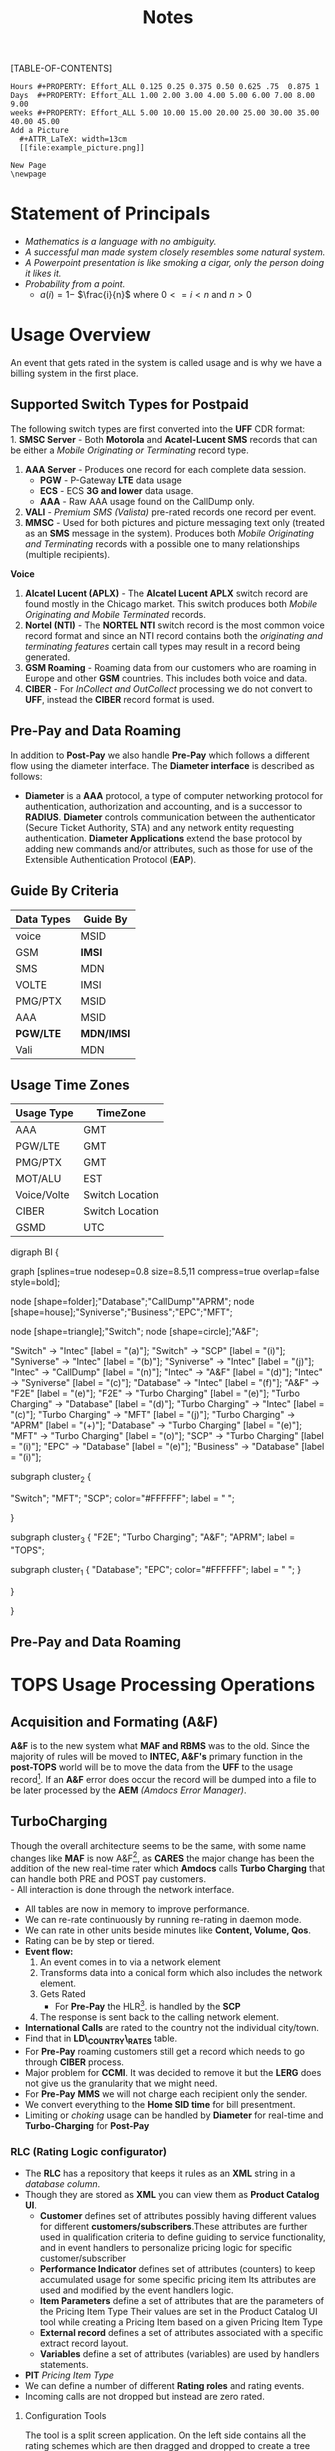 #+STARTUP: overview
#+TAGS: Presentation(p) Documentation(d) taskjuggler_project(t) taskjuggler_resource(r) 
#+DRAWERS: PICTURE CLOSET 
#+PROPERTY: allocate_ALL dev doc test
#+COLUMNS: %30ITEM(Task) %Effort %allocate %BLOCKER %ORDERED
#+STARTUP: hidestars hideblocks 
#+LaTeX_CLASS_OPTIONS: [12pt,twoside]
#+LATEX_HEADER: \usepackage{lscape} 
#+LATEX_HEADER: \usepackage{fancyhdr} 
#+LATEX_HEADER: \usepackage{multirow}
#+LATEX_HEADER: \usepackage{multicol}
#+BEGIN_LaTeX
\pagenumbering{}
#+END_LaTeX 
#+TITLE: Notes
#+BEGIN_LaTeX
\newpage
\clearpage
%\addtolength{\oddsidemargin}{-.25in}
\addtolength{\oddsidemargin}{-.5in}
\addtolength{\evensidemargin}{-01.25in}
\addtolength{\textwidth}{1.4in}
\addtolength{\topmargin}{-1.25in}
\addtolength{\textheight}{2.45in}
\setcounter{tocdepth}{3}
\vspace*{1cm} 
% \newpage
\pagenumbering{roman}
\setcounter{tocdepth}{2}
\pagestyle{fancy}
\fancyhf[ROF,LEF]{\bf\thepage}
\fancyhf[C]{}
#+END_LaTeX
[TABLE-OF-CONTENTS] 
#+BEGIN_LaTeX
\newpage
\pagenumbering{arabic}
#+END_LaTeX
:CLOSET:
: Hours #+PROPERTY: Effort_ALL 0.125 0.25 0.375 0.50 0.625 .75  0.875 1
: Days  #+PROPERTY: Effort_ALL 1.00 2.00 3.00 4.00 5.00 6.00 7.00 8.00 9.00
: weeks #+PROPERTY: Effort_ALL 5.00 10.00 15.00 20.00 25.00 30.00 35.00 40.00 45.00
 : Add a Picture
 :   #+ATTR_LaTeX: width=13cm
 :   [[file:example_picture.png]]

 : New Page
 : \newpage
:END:
* Statement of Principals 
   - /Mathematics is a language with no ambiguity./
   - /A successful man made system closely resembles some natural system./
   - /A Powerpoint presentation is like smoking a cigar, only the
     person doing it likes it./
   - /Probability from a point./
     - $a(i) = 1-$ \Large $\frac{i}{n}$ \normalsize where $0 <= i < n$ and $n > 0$
* Usage Overview
  An event that gets rated in the system is called usage and is why we have a billing system in the first place.  
** Supported Switch Types for Postpaid
    The following switch types are first converted into the *UFF* CDR format:\\
    1. *SMSC Server* - Both *Motorola* and *Acatel-Lucent SMS* records that can be either a /Mobile Originating or Terminating/ record type. 
    2. *AAA Server* - Produces one record for each complete data session. 
       - *PGW* - P-Gateway *LTE* data usage
       - *ECS* - ECS *3G and lower* data usage.
       - *AAA* - Raw AAA usage found on the CallDump only.
    3. *VALI* - /Premium SMS (Valista)/ pre-rated records one record per event. 
    4. *MMSC* - Used for both pictures and picture messaging text only (treated as an *SMS* message in the system). Produces both /Mobile Originating and Terminating/ records with a possible one to many relationships (multiple recipients). \\
    *Voice*
    5. *Alcatel Lucent (APLX)* - The *Alcatel Lucent APLX* switch record are found mostly in the Chicago market. This switch produces both /Mobile Originating and Mobile Terminated/ records. 
    6. *Nortel (NTI)* - The *NORTEL NTI* switch record is the most common voice record format and since an NTI record contains both the /originating and terminating features/ certain call types may result in a record being generated.
    7. *GSM Roaming* - Roaming data from our customers who are roaming in Europe and other *GSM* countries. This includes both voice and data.
    8. *CIBER* - For /InCollect and OutCollect/ processing we do not convert to *UFF*, instead the *CIBER* record format is used.

** Pre-Pay and Data Roaming
   In addition to *Post-Pay* we also handle *Pre-Pay* which follows a different flow using the diameter interface. The *Diameter interface* is described as follows:
  - *Diameter* is a *AAA* protocol, a type of computer networking
     protocol for authentication, authorization and accounting, and is
     a successor to *RADIUS*. *Diameter* controls communication
     between the authenticator (Secure Ticket Authority, STA) and any
     network entity requesting authentication. *Diameter Applications*
     extend the base protocol by adding new commands and/or
     attributes, such as those for use of the Extensible
     Authentication Protocol (*EAP*).

** Guide By Criteria
|--------------+------------|
| *Data Types* | *Guide By* |
|--------------+------------|
| voice        | MSID       |
| GSM          | *IMSI*     |
| SMS          | MDN        |
| VOLTE        | IMSI       |
| PMG/PTX      | MSID       |
| AAA          | MSID       |
| *PGW/LTE*    | *MDN/IMSI* |
| Vali         | MDN        |
|--------------+------------|

** Usage Time Zones
|--------------+-----------------|
| *Usage Type* | *TimeZone*      |
|--------------+-----------------|
| AAA          | GMT             |
| PGW/LTE      | GMT             |
| PMG/PTX      | GMT             |
| MOT/ALU      | EST             |
| Voice/Volte  | Switch Location |
| CIBER        | Switch Location |
| GSMD         | UTC             |
|--------------+-----------------|


#+BEGIN_LaTeX
\newpage
#+END_LaTeX
#+BEGIN_LaTeX
\begin{landscape}  
#+END_LaTeX
#+ATTR_LaTeX: width=20cm
:PICTURE:
digraph BI {

graph [splines=true nodesep=0.8 size=8.5,11 compress=true overlap=false style=bold];

node [shape=folder];"Database";"CallDump""APRM";
node [shape=house];"Syniverse";"Business";"EPC";"MFT";

node [shape=triangle];"Switch";
node [shape=circle];"A&F";

"Switch" -> "Intec" [label = "(a)"];
"Switch" -> "SCP" [label = "(i)"];
"Syniverse" -> "Intec" [label = "(b)"];
"Syniverse" -> "Intec" [label = "(j)"];
"Intec" -> "CallDump" [label = "(n)"];
"Intec" -> "A&F" [label = "(d)"];	     
"Intec" -> "Syniverse" [label = "(c)"];
"Database" -> "Intec" [label = "(f)"];	
"A&F" -> "F2E" [label = "(e)"];
"F2E" -> "Turbo Charging" [label = "(e)"];
"Turbo Charging" -> "Database" [label = "(d)"];
"Turbo Charging" -> "Intec" [label = "(c)"];
"Turbo Charging" -> "MFT" [label = "(j)"];
"Turbo Charging" -> "APRM" [label = "(+)"];
"Database" -> "Turbo Charging" [label = "(e)"];
"MFT" -> "Turbo Charging" [label = "(o)"];
"SCP" -> "Turbo Charging" [label = "(i)"];
"EPC" -> "Database" [label = "(e)"];
"Business" -> "Database" [label = "(i)"];

subgraph cluster_2 {
	
"Switch";
"MFT";
"SCP";
color="#FFFFFF";
label = " ";

}


subgraph cluster_3 {
	"F2E";
	"Turbo Charging";
	"A&F";
	"APRM";
	label = "TOPS";
	
	subgraph cluster_1 {
		"Database";
		"EPC";
		color="#FFFFFF";
		label = " ";		
	}
	
}



}
:END:

   [[file:Pictures/usage_flow.jpg]]
#+BEGIN_LaTeX
\end{landscape} 
\newpage
#+END_LaTeX
#+BEGIN_LaTeX
\begin{landscape}  
#+END_LaTeX
** Pre-Pay and Data Roaming
#+ATTR_LaTeX: width=23cm
    [[file:Pictures/roamingPrePay.png]]
#+BEGIN_LaTeX
\end{landscape} 
\newpage
#+END_LaTeX
* TOPS Usage Processing Operations
** Acquisition and Formating (A&F)
  *A&F* is to the new system what *MAF and RBMS* was to the old. Since
  the majority of rules will be moved to *INTEC, A&F's* primary
  function in the *post-TOPS* world will be to move the data from the
  *UFF* to the usage record[fn:2].  If an *A&F* error does
  occur the record will be dumped into a file to be later processed by
  the *AEM* /(Amdocs Error Manager)/.
  
** TurboCharging
#+ATTR_LaTeX: width=17.5cm
  [[file:Pictures/TC.png]]
  Though the overall architecture seems to be the same, with some name changes like *MAF* is now A&F[fn:AaF: Acquisitions and Formatting], as *CARES* the major change has been the addition of the new real-time rater which *Amdocs* calls *Turbo Charging* that can handle both PRE and POST pay customers.\\
    - All interaction is done through the network interface.
    - All tables are now in memory to improve performance.
    - We can re-rate continuously by running re-rating in daemon mode.
    - We can rate in other units beside minutes like *Content, Volume, Qos*.
    - Rating can be by step or tiered.
    - *Event flow:*
      1. An event comes in to via a network element
      2. Transforms data into a conical form which also includes the network element.
      3. Gets Rated
       -  For *Pre-Pay* the HLR[fn:HLR: Home Location Register]. is handled by the *SCP*
      4. The response is sent back to the calling network element.
    - *International Calls* are rated to the country not the individual city/town. 
    - Find that in *LD\_COUNTRY\_RATES* table.
    - For *Pre-Pay* roaming customers still get a record which needs to go through *CIBER* process.
    - Major problem for *CCMI*. It was decided to remove it but the *LERG* does not give us the granularity that we might need.
    - For *Pre-Pay* *MMS* we will not charge each recipient only the sender.
    - We convert everything to the *Home SID time* for bill presentment. 
    - Limiting or /choking/ usage can be handled by *Diameter* for real-time and *Turbo-Charging* for *Post-Pay*     
*** RLC (Rating Logic configurator)
   - The *RLC* has a repository that keeps it rules as an *XML* string
     in a /database column/.
   - Though they are stored as *XML* you can view them as *Product Catalog UI*.
      - *Customer* defines set of attributes possibly having different values for different *customers/subscribers*.These attributes are further used in qualification criteria to define guiding to service functionality, and in event handlers to personalize pricing logic for specific customer/subscriber 
      - *Performance Indicator* defines set of attributes (counters) to keep accumulated usage for some specific pricing item Its attributes are used and modified by the event handlers logic.
      - *Item Parameters* define a set of attributes that are the parameters of the Pricing Item Type Their values are set in the Product Catalog UI tool while creating a Pricing Item based on a given Pricing Item Type 
      - *External record* defines a set of attributes associated with a specific extract record layout. 
      - *Variables* define a set of attributes (variables) are used by handlers statements.
   - *PIT* /Pricing Item Type/
   - We can define a number of different *Rating roles* and rating events.
   - Incoming calls are not dropped but instead are zero rated.
**** Configuration Tools
    The tool is a split screen application. On the left side contains
    all the rating schemes which are then dragged and dropped to
    create a tree structure on the right side.

     - *RLC - Rating Logic configurator* /Used to configure the rating engine/
     - Uses the *EPC* to create the rating logic, not the price
       plans. Once your finished with the configurator you the compile
       with the *ICC (Implementation Compiler configurator)* which
       then creates C++ code thats added to the rater.

     - *TCC (Turbo-Charging configurator)* - Used to configure the
       Turbo-Charging rater.

     - *Replenishment Manager* - Used for *Pre-Pay*.   
** Production Machines
#+BEGIN_LaTeX
\footnotesize
#+END_LaTeX
   |------------------------+------------------+--------------+-----------+------------|
   | *Environment*          | *IP*             | *Hostname*   | *UserID*  | *Password* |
   |------------------------+------------------+--------------+-----------+------------|
   | PRD batch 1 - R/CL,TRB | 10.176.177.177   | kpr01batch   | prdwrk1   | newP@s5!   |
   | *PRD batch 2 - A&F*    | *10.176.177.178* | *kpr02batch* | *prdwrk2* | *newP@s5!* |
   | PRD batch 3            | 10.176.177.179   | kpr03batch   | prdwrk3   | newP@s5!   |
   | APRM                   | 10.176.177.178   | kpr03batch   | aprmoper  | newP@s5!   |
   | *PRD batch 4 for F2E*  | *10.176.177.112* | *kpr02batch* | *prdwrk4* | *newP@s5!* |
   | *PRD batch 5 for F2E*  | *10.176.177.113* | *kpr03batch* | *prdwrk5* | *newP@s5!* |
   |------------------------+------------------+--------------+-----------+------------|
#+BEGIN_LaTeX
\normalsize
#+END_LaTeX
** Development Servers
#+BEGIN_LaTeX
\footnotesize
#+END_LaTeX
   |---------------+--------------+------------+----------+------------|
   | *Environment* |         *IP* | *Hostname* | *UserID* | *Password* |
   |---------------+--------------+------------+----------+------------|
   | Development   |  10.106.10.9 | mdr01bld01 | md1dbal1 | /password/ |
   | Testing       |  10.106.10.9 | mdr01bld01 | d_medap  | Henry*123  |
   | CallDump      | 10.176.179.3 | kpr01scdap | calldmp  | Henry*128  |
   |---------------+--------------+------------+----------+------------|

#+BEGIN_LaTeX
\normalsize
#+END_LaTeX
** Event Servers
   There are three Event Servers: 
   1.	*ES\_EOC1045*
   2.	*ES\_EOC1062*
   3.	*ES\_EOC1191*

   Their status can be viewed using the following query on the *PRDAF* database. 
   : SELECT * FROM ADJ3_JOBS_INST_CTRL WHERE JOB_NAME = 'ADJ1EVENTSRV';
   From the output if the column *event status = Y* then that particular server is in use. 
   If your job requires an event server that is already in use you can change it to one that is not by using *SQL* below on the *PRDCUST* database logged in as *PRDOPRC*. 

   In this example we are setting the job rec to run using the *ES\_EOC1045* event server 

   : Update OP_APP_DATA set data = 'ES_EOC1045'
   :        where JOB_REC = '{Your Job Rec}' and field_seq_num = 1 
   :        and table_NAME IN ('ADJ1EVENTSRV');

** Rerate Servers
   There are three *Rerate Servers* they are:
   1. *RRP\_EOC1056*
   2. *RRP\_EOC1068*
   3. *RRP\_EOC1192*

** OutCollect Operational Jobs (CIBER Processing)
  *CIBER* files are a collection of roaming records, these can be
  either a foreign carrier on our network or one of our customers
  on another network. More succinctly there are two
  types of roaming scenarios.
    1. *OutCollects*\\ Non-USCC customers using our network, eventually
       the records created become part of the *OutCollect* process.
    2. *InCollects*\\ USCC customers roaming on another carriers
       network. These records are sent to Syniverse which in turn
       sends them to us and become part of our *InCollect* process. All though InCollects come pre-rated they are still re-rated according to their plan.

   The OutCollect process runs twice a day *1:00 a.m/p.m.*
   - *OUTCOL* \\ Extracts from the *APE1\_RATED\_EVENT* table and creates files for *MAS*.
   - *ADJ9MAS OUTCOL*\\ Creates files for *SPL1*.
   - *SPL1* - /Daemon/\\ Processes files as it sees them and creates files for *RGD*.
   - *RGD* - /Daemon/\\ Processes files as it sees them and creates files for *APP*.
   - *APP* - /Daemon/\\ Processes files in RD after 12 hours of the last files processed. Output files for *Syniverse*.
   - *MF9FTDTAX*\\ Loads data into *MF9\_OUTCOL\_TAXES* table
   - *AR9OUTCLTAX*\\ End-day after *MF9FTDTAX*.
*** OutCollect Files
   These are the file that are created by *TOPS* that will be sent to *Syniverse*.
   - *aprout (OutCollect Directory)* \\
   *\//pkgbl02\//inf\//aimsys\//prdwrk2\//var\//usc\//projs\//apr\//interfaces\//output*
*** Operational Tables
**** *AC1\_CONTROL* 
      The Outbound Syniverse files
      : select * from ac1_control
      : where nxt_pgm_name = 'CBRRPT'
      : and cur_pgm_name = 'APP'
      :
      : FILE_NAME
      : ---------
      : CIBER_CIBER_20130917090101_1312027_0001.dat
      : CIBER_CIBER_20131012092425_1237215_0013.dat
      : CIBER_CIBER_20130927090046_1027159_0012.dat
      : ...
      : CIBER_CIBER_20131011211952_1237215_0012.dat
**** *MF1\_CIBER\_BATCH\_SEQ* 
    Contain the CIBER batch sequence numbers /(See Database Section)/.
** Overage Protection
   Overage notifications are detected on an event by event basis. As events are processed by *TC* and added to 
   the *APE1\_ACCUMULATORS* table a check is made against the *L9\_FIRST\_THRESHOLD/L9\_SECOND\_THRESHOLD* fields. If an overage is detected the ***FIELD*** CTN is added to file (segregated by unique *TC* file?) in the NTF directory. MFT then pulls these files and delivers to DMI for distribution. A note is added to the NOTIFICATION\_HUB.SMS\_NOTIFICATION table (ODS) indicating the message was sent by DMI.
*** Overage process flow
#+ATTR_LaTeX: width=15cm
   [[file:Pictures/overage.png]]

*** Output Location
  : select notif_desc, file_path from CM9_NOTIFICATION_DEF
  : where  FILE_PATH = '$ABP_APR_ROOT/interfaces/output/NTF'
  : and FILE_ALIAS = 'SMSNTF'
#+BEGIN_LaTeX
\footnotesize
#+END_LaTeX
|-----------------------------------------+---------------------------------------|
| *NOTIF\_DESC*                           | *FILE\_PATH*                          |
|-----------------------------------------+---------------------------------------|
| Overage cap notification on group level | $ABP\_APR\_ROOT/interfaces/output/NTF |
| Disclaimer notification on group level  | $ABP\_APR\_ROOT/interfaces/output/NTF |
| Bucket notification on group level      | $ABP\_APR\_ROOT/interfaces/output/NTF |
|-----------------------------------------+---------------------------------------|

| *prdwrk1@kprl1batch:/pkgbl01/inf/aimsys/prdwrk1/var/usc/projs/apr/interfaces/output/NTF* |
#+BEGIN_LaTeX
\footnotesize
#+END_LaTeX
*** Fields of Interest
    S - SMS, M - MMS, V - Voice, D - Data, L - LTE => L3\_CALL\_SOURCE
** Billing Process
  The billing process follows a map which is created by the job *ADJ3\_APR\_CycleBillRun\_Sh*. If it completes successfully it will create a billing map that will look something like the following:


#+ATTR_LaTeX: width=15.5cm
  [[file:Pictures/billing_tc_map-27124108.png]]
** EpsMonitors
  - *Batch1* - *kprl1batch.uscc.com (10.176.177.177)*
    - \//pkgbl01\//inf\//aimsys\//prdwrk1\//eps\//monitors
  - *Batch2* - *kprl2batch.uscc.com (10.176.177.178)*
    - \//pkgbl02\///inf\//aimsys\//prdwrk2\//eps\//monitors
  - *Batch3* - *kprl3batch.uscc.com (10.176.177.179)*
    - \//pkgbl03\//inf\//aimsys\//prdwrk3\//eps\//monitors
  - *APRM* - *kprl1batch.uscc.com (10.176.177.179)*
    - \//inf\_nas\//apm1\//prod\//aprmoper\//eps\//monitors\
  - 
** Log File Location
*** Batch 1
    - cdlog - \//pkgbl01\//inf\//aimsys\//prdwrk1\//var\//usc\//log
    - A&F | ssh prdwrk2@kpr02batch | MF1\_MD\_MD\_USC
    - F2E | ssh prdwrk4@kpr02batch | ADJ1\_File2E\_Daemon\_Shell\_Sh\_F2E
** Alias 
   - *cdlog* - cd to the logfile directory.
   - *cdswitch (Batch1 Only)* - cd to the switch directory.
   - *aprout* - cd to the *CIBER* out directories.
** Operational Terms and Definitions
  - *Front-end Processes*
    - *CRM:* Customer Relationship Manager
      - *Smart Client Designer*
      - *ASCF Designer - Amdocs Smart Client Designer*
      - *APM - Amdocs Process manager*
    -  *RIM:*  Retail Interaction Manager
      - *POS:* Point of sale provided by *Microtelecom*
      - *Pricing Studio* 
      - *ASM Amdocs Security Module*
  - *Provisioning*
    - *AM or AAM - Activation Manager:* Provision Tool
      - *APM:* The Gui front end to *AM*
  - *Usage Acquisition and Rating*
   - *A&F* Acquisition and formatting
   - *Turbo-Charging* Real-time rater
     - *SCP* - Session Control Protocol
   - *MAF now called Acquisition and Formatting*
   - *AMC - Amdocs Monitoring and control*
   - *AEM - Amdocs Error Manager* /replaces EMS/
   - *RLC* - Rating Logic Configurator
  - *Billing*
   - *Billing Configurator*
   - *Invoicing Configurator*
   - *Replenishment Manager*
   - *Designer Studio* /for bill layout/
   - *Pooling* - Everyone brings there services to be shared within
     everyone in the pool. Pooling is customization.
   - *Sharing* - A finite set of resources are set-up and everyone can
     use it.
   - *MRC - Monthly Recurring Charge*
  - *Integration sub-systems*
   - *AIF - Amdocs Integration Framework*
   - *\index{ASM}ASM - Amdocs Security Manager*
   - *APM - Amdocs Process Manager*
   - *MMI - Multimedia Integrator*
   - *OM - Order Manager*
   - *OMS - Order Management System*
* TC Oncall Daily Duties:
** Check the Monitors
*** Batch Tab
   - Open Remedy against Amdocs - Tier 2 Billing to restart the scripts when any of the Batch1, Batch2, Batch3, or APRM columns are missing indicating they are down.
   - Open Remedy against Amdocs - Tier 2 Billing to restart the script when any of these scripts are red indicating they are down.\\
    *Batch 1 APPS*\\
    |----------------------------------+----+-------|
    | Aged\_reject\_to\_close\_prdcust | Up | Jul23 |
    | AnFReport                        | Up | Jul23 |
    | BillingTasks                     | Up | Jul26 |
    | cpni\_auto                       | Up | Jul23 |
    | ovpDmiRejectsWA                  | Up | Jul26 |
    | ovpMonitorAuto                   | Up | Jul24 |
    |----------------------------------+----+-------|
    *Batch 2 APPS*\\
    |------------------------------+----+-------|
    | af\_fixer                    | Up | Jul27 |
    | auto\_error\_handle\_PRDUSG1 | Up | Jul27 |
    | auto\_error\_handle\_PRDUSG2 | Up | Jul27 |
    | auto\_error\_handle\_PRDUSG3 | Up | Jul27 |
    | auto\_error\_handle\_PRDUSG4 | Up | Jul27 |
    | large\_charge                | Up | Jul27 |
    | Log\_Monitoring              | Up | 14:19 |
    | pseudoCron                   | Up | Jul27 |
    | pseudoCron1day               | Up | Jul27 |
    |------------------------------+----+-------|
    *Batch 2 Filesystem*\\
     |----------+--------+--------+-------------+----------|
     | *Folder* | *Size* | *Used* | *Available* | *Used*   |
     |----------+--------+--------+-------------+----------|
     | /var     | 1.9G   | 267M   | 1.6G        | 15%      |
     | /tmp     | 5.7G   | 1.8G   | 3.6G        | 34%      |
     | /af      | 9.4T   | 2.1T   | 7.4T        | 23%      |
     | /JP\_FS  | 5.9T   | 2.8T   | 3.2T        | 47%      |
     |----------+--------+--------+-------------+----------|

*** Event Tab
    - Open Remedy against Amdocs - Tier 2 Billing to restart the scripts when any of the Event1 through Event6 columns are missing indicating they are down.
    - Open Remedy against Amdocs - Infra Environments to investigate available space when any of the File system % Used sections are red.
*** AC1 Control Tab
    - Open Remedy against Amdocs  for AF and stuck in IU or RD files when creation date and is less than current date.
    - Use the A&F monitor report for <MM/DD/YYYY> and APRM monitor report for <MM/DD/YYYY> emails as supporting evidence, which run every hour.
*** AEM Tab
    - Ignore – monitor  was turn off due a conflict with prepaid event transactions.
*** Other Tab
    - Open Remedy against Amdocs - Tier 2 Billing to check on going rerating when rows are in red for more than one day.
** Check Overage Protection Monitor.
   - Go to the MPS mailbox and look for the Overage Notification Count for <MM-DD-YYYY> email.\\
     When received with counts similar to these there are no issues.
   : Total Files: 42987
   : Total Records: 154323
   : 75%: 84418
   : 100%: 69830
   : Disclaimer: 60
   : Balance: 15
     - When count are significantly low open a Sev 3 ticket against Amdocs.
   : Total Files: 2607
   : Total Records: 9458
   : 75%: 5365
   : 100%: 4092
   : Disclaimer: 0
   : Balance: 1
     - Open a Sev 2 ticket against Amdocs when Overage Notification Count FAILED for <MM-DD-YYYY>! is received.
       - Call IS Support at 608-828-5812 to inform them of a Sev 2 or above ticket.
       - Escalate ticket in Remedy, call Amdocs T2.5 on call at 217-766-1979.
       - Email applicable teams the ticket number and description.
   : To:  GSSUSCCTier25RA@amdocs.com
   : Cc:  USCDLISOps-BillingandAROperations@uscellular.com; MPS@uscellular.com
 
** Check .LOG file monitor.
   - Go to the MPS mailbox and look for the Log Monitoring Count for <MM-DD-YYYY> ! email
   - When received with No LOG files where found for  <MM-DD-YYYY> there are no issues.
   - When received with "Log files found for <MM-DD-YYYY> Total Log Files:  <XXXXXX> open a sev 3 Remedy ticket against Amdocs.
     - Escalate ticket in Remedy, call Amdocs T2.5 on call at 217-766-1979.
     - Email applicable teams the ticket number and description.
     : To:  GSSUSCCTier25RA@amdocs.com
     : Cc:  USCDLISOps-BillingandAROperations@uscellular.com; MPS@uscellular.com

** Check AC1\_CONTROL Fixer Status.
   - Go to the MPS mailbox and look for the AC1\_CONTROL Fixer Status emails.  There are two.  One at ~12:04AM and on at ~4:03AM.
   - The output is similar to what is shown below.  The only action needed is when a Sid is removed other than *SIDS* 45696, 49697, and 49698.  When a Sid other than the aforementioned *SIDS* is removed open a Sev 4 Remedy against Inter-carrier Services, email the ticket number, description, and details to Zachary.Gutter@uscellular.com asking him to validate the Sid.
 
    : Results for the AC1_CONTROL Fixer:
 
    : Fixed /pkgbl02/inf/aimsys/prdwrk2/var/usc/projs/up/physical/
    :       switch/DIRI/SDIRI_FCIBER_ID000069_T20150802185115.DAT 
    : and replaced it with /pkgbl02/inf/aimsys/prdwrk2/var/usc/projs
    :       /up/physical/switch/DIRI/SDIRI_FCIBER_ID000069_T20150802185199

    : Sid:  was removed
 
    : There were 0 CIBER AF files with wr_rec_quantity of 2
 
    : There were 0 out of sequence CIBER files
 
    : There were 0 OutColllects files stuck IU and set to RD
 
    : There were 0 File2E stuck IU/AF files and set to RD
 
    : There were 0 Files stuck FR files and set to RD
 
    : There were 21 ORG records updated at prdusg1c.ape1_subscriber_rerate
    : from num_of_rerate_tries=3 to 1
 
    : There were 14 ORG records updated at prdusg2c.ape1_subscriber_rerate 
    : from num_of_rerate_tries=3 to 1
 
    : There were 28 ORG records updated at prdusg3c.ape1_subscriber_rerate 
    : from num_of_rerate_tries=3 to 1
 
    : There were 28 ORG records updated at prdusg4c.ape1_subscriber_rerate 
    : from num_of_rerate_tries=3 to 1

** Check Large Charge monitor.
   - Go to the MPS mailbox and look for the Large Charge email.
   - When the subject line is other than Large Charge Not Detected - No Action Required open a sev 3 Remedy against Amdocs.
     - Escalate ticket in Remedy, call Amdocs T2.5 on call at 217-766-1979.
     - Email applicable teams the ticket number and description.
     : To:  GSSUSCCTier25RA@amdocs.com
     : Cc:  USCDLISOps-BillingandAROperations@uscellular.com; MPS@uscellular.com

** Check out of sequence CIBER records monitor.
   - Go to the MPS mailbox and look for the out of sequence CIBER records email.
   - When the subject line is other than No out of sequence CIBER records for <YYYYMMDD> open a sev 4 Remedy against Amdocs.
       - Email applicable teams the ticket number and description.
   : To:  GSSUSCCTier25RA@amdocs.com
   : Cc:  USCDLISOps-BillingandAROperations@uscellular.com; MPS@uscellular.com

** When Notified Nonfictions.
   - kpr01ebiap maintenance. 
     - Login to the EBI server with your LAN ID and password.
     - Check if AEM and KPI scripts are running.
   : [md1dsmi1@kpr01ebiap eps]$ ps -ef | grep perl | grep md1dsmi1 | grep -v grep
   : md1dsmi1   16566       1  0 Jul30 ?        00:00:00 perl ./aem_purge_trending_split.pl 1 0
   : md1dsmi1 2345044       1  0 Jul28 ?        00:00:00 perl ./aem_error_trending_auto.pl
   : md1dsmi1 2345048       1  0 Jul28 ?        00:00:00 perl ./aem_purge_trending_auto.pl
   : md1dsmi1 2345050       1  0 Jul28 ?        00:00:00 perl ./em1_errors_trending_auto.pl
   : md1dsmi1 2345052       1  0 Jul28 ?        00:00:00 perl ./em1_errors_write_off_auto.pl
   : md1dsmi1 2345053       1  0 Jul28 ?        00:00:00 perl ./remedy_reports_auto.pl
   : md1dsmi1 2345054       1  0 Jul28 ?        00:00:43 perl ./tc_kpi_auto.pl 2 2 1 1
   : md1dsmi1 2345055       1  0 Jul28 ?        00:00:02 perl ./tc_kpi_datain_auto.pl 2 2 1 1
   - Check if Business Report scripts are running.
   : [md1dsmi1@kpr01ebiap eps]$ ps -ef | grep MainLoop | grep -v grep
   : md1dsmi1 2188567       1  0 Jul28 ?        00:00:00 HS1H MainLoop - next: 
   : md1dsmi1 2188568       1  0 Jul28 ?        00:00:00 CancelLineIL MainLoop - next:
   : md1dsmi1 2188569       1  0 Jul28 ?        00:00:00 MADISON MainLoop - next: 
   : md1dsmi1 2188570       1  0 Jul28 ?        00:00:00 CancelLineWI MainLoop - next:
   : md1dsmi1 2188571       1  0 Jul28 ?        00:00:00 daily_counts MainLoop - next:

** Restart AEM and KPI scripts.
   - Login to the EBI server with your LAN ID and password.
   - cd to /home/common/eps/das
   - Run from the command line nohup ./StartAllErrorAndKPI.sh &
 
** Restart Business Report scripts.
   - Login to the EBI server with your LAN ID and password.
   - cd to /home/common/eps/reports
   - Run from the command line nohup ./StartAllReportCron.sh &
 
   Note all scripts use Dave Smith's LAN ID password and when the failure is due to the password being expired please notify him immediately and if he is out of the office wait until he returns to the office to reset his password and update the scripts.

* Voice Overview
#+BEGIN_LaTeX
\normalsize
#+END_LaTeX
  One major undertaking in the transition to *TOPS* is moving most of
  the voice mediation to the *INTEC* platform. To help facilitate this
  move, the current rules system *(RBMS)* was studied and
  documented. The following provides a brief overview of the processes
  used. 
** Call Types
#+BEGIN_LaTeX
\small
#+END_LaTeX  
  1. *M-M* - Mobile to Mobile 
  2. *M-L* - Mobile to Land Line 
  3. *L-M* - Land Line to Mobile 
  4. *L-L* - Land Line to Land Line 
#+BEGIN_LaTeX
\normalsize
#+END_LaTeX
  The call records can come in four possible states. 
#+BEGIN_LaTeX
\small
#+END_LaTeX  
  1. Mobile Terminating (Incoming)
  2. Mobile Originating (Outgoing)
  3. *NTI ONLY*
     - *Both* \\ *(NTI Mobile to Mobile)* in which for every voice event, two records
       are created, a *Mobile Originated* and *Mobile Terminated* record.
       For *APLX* this is taken care of automatically. In the case of an
       *NTI* switch, depending on the call scenario, it is up to the
       mediation platform to create one if needed. 
     - *Neither* \\ (per example *L-L* )
#+BEGIN_LaTeX
\normalsize
#+END_LaTeX

#+BEGIN_LaTeX
\begin{landscape}  
#+END_LaTeX
** Incoming
   An *Incoming* call is a /mobile terminated/ call where one of our customers receives a call from some caller to a *USCC* switch.\\
   *The diagram below shows the data flow for an incoming call:*\\ \\
#+ATTR_LaTeX: width=20cm
   [[file:Pictures/incoming.png]]

#+BEGIN_LaTeX
\end{landscape} 
\newpage
#+END_LaTeX
#+BEGIN_LaTeX
\begin{landscape}  
#+END_LaTeX
** Outgoing
   An *outgoing* call is a /mobile originating/ call from a *USCC*
   customer in which the following can occur. \\
   *The diagram below shows the data flow for an outgoing call:* \\ \\

#+ATTR_LaTeX: width=23cm

    [[file:Pictures/outgoing.png]]

#+BEGIN_LaTeX
\end{landscape} 
\newpage
#+END_LaTeX
* CIBER File Format
** Ciber Record Types
   The *Ciber* standard defines the following record Types:
   - *01* Header
   - *22* Voice (main Record type)
   - *32* Data /Need more info/
   - *52* One time charge
   - *98* Trailer
** CIBER 01 Record
#+BEGIN_LaTeX
\footnotesize
#+END_LaTeX
#+ATTR_LaTeX: longtable align=lrr
|--------------------------------+------------+---------------|
| *Field*                        | *Position* | *Description* |
|--------------------------------+------------+---------------|
| Record Type                    |        1-2 |               |
| Batch Creation Date            |        3-8 |               |
| Batch Sequence Number          |       9-11 |               |
| Sending Carrier SID/BID        |      12-16 |               |
| Receiving Carrier SID/BID      |      17-21 |               |
| CIBER Record Release Number    |      22-23 |               |
| Original/Return Indicator      |      24-24 |               |
| Currency Type                  |      25-26 |               |
| Settlement Period              |      27-32 |               |
| Clearinghouse ID               |      33-33 |               |
| CIBER Batch Reject Reason Code |      34-35 |               |
| Batch Contents                 |      36-36 |               |
| Local Carrier Reserved         |      37-56 |               |
| System Reserved Filler         |     57-200 |               |
|--------------------------------+------------+---------------|
#+BEGIN_LaTeX
\normalsize
#+END_LaTeX

** CIBER 22 Record
#+BEGIN_LaTeX
\footnotesize
#+END_LaTeX
#+ATTR_LaTeX: longtable align=lrl
|------------------------------------------+------------+---------------|
| *FIELD NAME*                             | *POSITION* | *Description* |
|------------------------------------------+------------+---------------|
| Record Type                              |        1-2 |               |
| Return Code                              |        3-3 |               |
| CIBER Record Return Reason Code          |        4-5 |               |
| Invalid Field Identifier                 |        6-8 |               |
| Home Carrier SID/BID                     |       9-13 |               |
| MSID Indicator                           |      14-14 |               |
| *MSID*                                   |      15-29 |               |
| MSISDN/MDN Length                        |      30-31 |               |
| *MSISDN/MDN*                             |      32-46 |               |
| *ESN/UIMID/IMEI/MEID Indicator*          |      47-47 | 0 = NA        |
|                                          |            | 1 = ESN       |
|                                          |            | 2 = IMEI      |
|                                          |            | 3 = MEID      |
|                                          |            | 4 = pESN      |
| *ESN/UIMID/IMEI/MEID*                    |      48-66 |               |
| *Serving Carrier SID/BID*                |      67-71 |               |
| *Total Charges and Taxes*                |      72-81 |               |
| System Reserved Filler                   |      82-82 |               |
| *Total State/Province Taxes*             |      83-92 |               |
| System Reserved Filler                   |      93-93 |               |
| *Total Local/Other Taxes*                |     94-103 |               |
| System Reserved Filler                   |    104-104 |               |
| *Call Date*                              |    105-110 |               |
| *Call Direction*                         |    111-111 |               |
| Call Completion Indicator                |    112-112 |               |
| Call Termination Indicator               |    113-113 |               |
| Caller ID Length                         |    114-115 |               |
| Caller ID                                |    116-130 |               |
| Called Number Length                     |    131-132 |               |
| *Called Number Digits*                   |    133-147 |               |
| Location Routing Number Length Indicator |    148-149 |               |
| Location Routing Number                  |    150-164 |               |
| TLDN Length                              |    165-166 |               |
| TLDN                                     |    167-181 |               |
| Currency Type                            |    182-183 |               |
| System Reserved Filler                   |    184-185 |               |
| Original Batch Sequence Number           |    186-188 |               |
| Initial Cell Site                        |    189-199 |               |
| Time Zone Indicator                      |    200-201 |               |
| Daylight Savings Indicator               |    202-202 |               |
| Message Accounting Digits                |    203-212 |               |
| Air Connect Time                         |    213-218 |               |
| Air Chargeable Time                      |    219-224 |               |
| Air Elapsed Time                         |    225-230 |               |
| Air Rate Period                          |    231-232 |               |
| Air Multi-Rate Period                    |    233-233 |               |
| *Air Charge*                             |    234-243 |               |
| System Reserved Filler                   |    244-244 |               |
| Other Charge No. 1 Indicator             |    245-246 |               |
| *Other Charge No. 1*                     |    247-256 |               |
| System Reserved Filler                   |    257-257 |               |
| System Reserved Filler                   |    258-270 |               |
| Printed Call                             |    271-285 |               |
| Fraud Indicator                          |    286-287 |               |
| Fraud Sub-Indicator                      |    288-288 |               |
| *Special Features Used*                  |    289-293 |               |
| *Called Place*                           |    294-303 |               |
| *Called State/Province*                  |    304-305 |               |
| *Called Country*                         |    306-308 |               |
| *Serving Place*                          |    309-318 |               |
| *Serving State/Province*                 |    319-320 |               |
| *Serving Country*                        |    321-323 |               |
| Toll Connect Time                        |    324-329 |               |
| Toll Chargeable Time                     |    330-335 |               |
| Toll Elapsed Time                        |    336-341 |               |
| Toll Tariff Descriptor                   |    342-343 |               |
| Toll Rate Period                         |    344-345 |               |
| Toll Multi-Rate Period                   |    346-346 |               |
| Toll Rate Class                          |    347-347 |               |
| Toll Rating Point Length Indicator       |    348-349 |               |
| Toll Rating Point                        |    350-359 |               |
| *Toll Charge*                            |    360-369 |               |
| System Reserved Filler                   |    370-370 |               |
| *Toll State/Province Taxes*              |    371-380 |               |
| System Reserved Filler                   |    381-381 |               |
| *Toll Local Taxes*                       |    382-391 |               |
| System Reserved Filler                   |    392-392 |               |
| Toll Network Carrier ID                  |    393-397 |               |
| Local Carrier Reserved                   |    398-472 |               |
| System Reserved Filler                   |    473-547 |               |
|------------------------------------------+------------+---------------|

#+BEGIN_LaTeX
\normalsize
#+END_LaTeX
** CIBER 32 Record
#+BEGIN_LaTeX
\footnotesize
#+END_LaTeX
#+ATTR_LaTeX: longtable align=lrr
   |------------------------------------------+------------+---------------|
   | *Field*                                  | *Position* | *Description* |
   |------------------------------------------+------------+---------------|
   | Record Type                              |        1-2 |               |
   | Return Code                              |        3-3 |               |
   | CIBER Record Return Reason Code          |        4-5 |               |
   | Invalid Field Identifier                 |        6-8 |               |
   | Home Carrier SID/BID                     |       9-13 |               |
   | MSID Indicator                           |      14-14 |               |
   | MSID                                     |      15-29 |               |
   | MSISDN/MDN Length                        |      30-31 |               |
   | MSISDN/MDN                               |      32-46 |               |
   | ESN/UIMID/IMEI/MEID Indicator            |      47-47 |               |
   | ESN/UIMID/IMEI/MEID                      |      48-66 |               |
   | Serving Carrier SID/BID                  |      67-71 |               |
   | Total Charges and Taxes                  |      72-81 |               |
   | System Reserved Filler                   |      82-82 |               |
   | Total State/Province Taxes               |      83-92 |               |
   | System Reserved Filler                   |      93-93 |               |
   | Total Local Taxes                        |     94-103 |               |
   | System Reserved Filler                   |    104-104 |               |
   | Call Date                                |    105-110 |               |
   | Call Direction                           |    111-111 |               |
   | Call Completion Indicator                |    112-112 |               |
   | Call Termination Indicator               |    113-113 |               |
   | Caller ID Length                         |    114-115 |               |
   | Caller ID                                |    116-130 |               |
   | Called Number Length                     |    131-132 |               |
   | Called Number Digits                     |    133-147 |               |
   | Location Routing Number Length Indicator |    148-149 |               |
   | Location Routing Number                  |    150-164 |               |
   | TLDN Length                              |    165-166 |               |
   | TLDN                                     |    167-181 |               |
   | Currency Type                            |    182-183 |               |
   | System Reserved Filler                   |    184-185 |               |
   | Original Batch Sequence Number           |    186-188 |               |
   | Initial Cell Site                        |    189-199 |               |
   | Time Zone Indicator                      |    200-201 |               |
   | Daylight Savings Indicator               |    202-202 |               |
   | Message Accounting Digits                |    203-212 |               |
   | Charge No. 1 Indicator                   |    213-214 |               |
   | Charge No. 1 Connect Time                |    215-220 |               |
   | Charge No. 1 Chargeable Time             |    221-226 |               |
   | Charge No. 1 Elapsed Time                |    227-232 |               |
   | Charge No. 1 Rate Period                 |    233-234 |               |
   | Charge No. 1 Multi-Rate Period           |    235-235 |               |
   | Charge No. 1 Tax/Surcharge Indicator     |    236-236 |               |
   | Charge No. 1                             |    237-246 |               |
   | System Reserved Filler                   |    247-247 |               |
   | Charge No. 2 Indicator                   |    248-249 |               |
   | Charge No. 2 Connect Time                |    250-255 |               |
   | Charge No. 2 Chargeable Time             |    256-261 |               |
   | Charge No. 2 Elapsed TIme                |    262-267 |               |
   | Charge No. 2 Rate Period                 |    268-269 |               |
   | Charge No. 2 Multi-Rate Period           |    270-270 |               |
   | Charge No. 2 Tax/Surcharge Indicator     |    271-271 |               |
   | Charge No. 2                             |    272-281 |               |
   | System Reserved Filler                   |    282-282 |               |
   | Charge No. 3 Indicator                   |    283-284 |               |
   | Charge No. 3 Connect Time                |    285-290 |               |
   | Charge No. 3 Chargeable Time             |    291-296 |               |
   | Charge No. 3 Elapsed Time                |    297-302 |               |
   | Charge No. 3 Rate Period                 |    303-304 |               |
   | Charge No. 3 Multi-Rate Period           |    305-305 |               |
   | Charge No. 3 Tax/Surcharge Indicator     |    306-306 |               |
   | Charge No. 3                             |    307-316 |               |
   | System Reserved Filler                   |    317-317 |               |
   | Charge No. 4 Indicator                   |    318-319 |               |
   | Charge No. 4 Connect Time                |    320-325 |               |
   | Charge No. 4 Chargeable Time             |    326-331 |               |
   | Charge No. 4 Elapsed Time                |    332-337 |               |
   | Charge No. 4 Rate Period                 |    338-339 |               |
   | Charge No. 4 Multi-Rate Period           |    340-340 |               |
   | Charge No. 4 Tax/Surcharge Indicator     |    341-341 |               |
   | Charge No. 4                             |    342-351 |               |
   | System Reserved Filler                   |    352-352 |               |
   | Blank Fill Serving Place                 |    353-362 |               |
   | Serving State/Province                   |    363-364 |               |
   | Serving Country                          |    365-367 |               |
   | Special Features Used                    |    368-372 |               |
   | Other Charge No. 1 Indicator             |    373-374 |               |
   | Other Charge No. 1                       |    375-384 |               |
   | System Reserved Filler                   |    385-385 |               |
   | System Reserved Filler                   |    386-398 |               |
   | Printed Call                             |    399-413 |               |
   | Fraud Indicator                          |    414-415 |               |
   | Fraud Sub-Indicator                      |    416-416 |               |
   | Features Used After Handoff Indicator    |    417-417 |               |
   | Local Carrier Reserved                   |    418-492 |               |
   | System Reserved Filler                   |    493-567 |               |
   |------------------------------------------+------------+---------------|
#+BEGIN_LaTeX
\normalsize
#+END_LaTeX
** CIBER 52 Record
#+BEGIN_LaTeX
\footnotesize
#+END_LaTeX
#+ATTR_LaTeX: longtable align=lrr
|---------------------------------+------------+---------------|
| *FIELD*                         | *POSITION* | *Description* |
|---------------------------------+------------+---------------|
| Return Code                     |        3-3 |               |
| CIBER Record Return Reason Code |        4-5 |               |
| Invalid Field Identifier        |        6-8 |               |
| Home Carrier SID/BID            |       9-13 |               |
| MSID Indicator                  |      14-14 |               |
| *MSID*                          |      15-29 |               |
| MSISDN/MDN Length               |      30-31 |               |
| MSISDN/MDN                      |      32-46 |               |
| ESN/UIMID/IMEI/MEID Indicator   |      47-47 |               |
| ESN/UIMID/IMEI/MEID             |      48-66 |               |
| Serving Carrier SID/BID         |      67-71 |               |
| *Total Charges and Taxes*       |      72-81 |               |
| System Reserved Filler          |      82-82 |               |
| *Total State/Province Taxes*    |      83-92 |               |
| System Reserved Filler          |      93-93 |               |
| *Total Local Taxes*             |     94-103 |               |
| System Reserved Filler          |    104-104 |               |
| *OCC Charge/Start Date*         |    105-110 |               |
| Connect Time                    |    111-116 |               |
| OCC End Date                    |    117-122 |               |
| OCC Interval Indicator          |    124-133 |               |
| *OCC Charge*                    |    134-134 |               |
| System Reserved Filler          |    135-159 |               |
| OCC Description Currency Type   |    160-161 |               |
| System Reserved Filler          |    123-123 |               |
| Original Batch Sequence Number  |    164-166 |               |
| Initial Cell Site               |    167-177 |               |
| Time Zone Indicator             |    178-179 |               |
| Daylight Savings Indicator      |    180-180 |               |
| Message Accounting Digits       |    181-190 |               |
| Record Use Indicator            |    191-191 |               |
| Serving Place                   |    192-201 |               |
| Serving State/Province          |    202-203 |               |
| Serving Country                 |    204-206 |               |
| Other Charge No. 1 Indicator    |    207-208 |               |
| Other Charge No. 1              |    209-218 |               |
| System Reserved Filler          |    219-219 |               |
| System Reserved Filler          |    220-232 |               |
| Fraud Indicator                 |    233-234 |               |
| Fraud Sub-Indicator             |    235-235 |               |
| Record Create Date              |    236-241 |               |
| System Reserved Filler          |    220-232 |               |
| Fraud Indicator                 |    233-234 |               |
| Fraud Sub-Indicator             |    235-235 |               |
| Record Create Date              |    236-241 |               |
|---------------------------------+------------+---------------|
#+BEGIN_LaTeX
\normalsize
#+END_LaTeX
** CIBER 98 Record
#+BEGIN_LaTeX
\footnotesize
#+END_LaTeX
#+ATTR_LaTeX: longtable align=lrr
|----------------------------------+------------+---------------|
| *FIELD*                          | *POSITION* | *Description* |
|----------------------------------+------------+---------------|
| Record Type                      |        1-2 |               |
| Batch Creation Date              |        3-8 |               |
| Batch Sequence Number            |       9-11 |               |
| Sending Carrier SID/BID          |      12-16 |               |
| Receiving Carrier SID/BID        |      17-21 |               |
| *Total Number Records in Batch*  |      22-25 |               |
| *Batch Total Charges & Taxes*    |      26-37 |               |
| Settlement Period                |      38-43 |               |
| Clearinghouse ID                 |      44-44 |               |
| System Reserved Filler           |      45-49 |               |
| Original Total Number of Records |      50-53 |               |
| *Original Total Charges & Taxes* |      54-65 |               |
| System Reserved Filler           |      66-73 |               |
| Currency Type                    |      74-75 |               |
| Local Carrier Reserved           |      76-95 |               |
| System Reserved Filler           |     96-200 |               |
|----------------------------------+------------+---------------|
#+BEGIN_LaTeX
\normalsize
#+END_LaTeX
** US Territories
   These calls are identified as international but are charged domestic rates.
#+BEGIN_LaTeX
\footnotesize
#+END_LaTeX
|--------------+-----------+------------------+------------------------------|
| Country Code | Area Code | ISO Country Code | Description                  |
|--------------+-----------+------------------+------------------------------|
|            1 |       340 | VIR              | United States Virgin Islands |
|            1 |       670 | MNP              | Northern Mariana Islands     |
|            1 |       671 | GUM              | Guam                         |
|            1 |       684 | ASM              | American Samoa               |
|            1 |   787/939 | PRI              | Puerto Rico                  |
|--------------+-----------+------------------+------------------------------|
#+BEGIN_LaTeX
\normalsize
\\
#+END_LaTeX
** Interfaces
*** Roamex/Fraudex
    #+ATTR_LaTeX: width=13cm
    [[file:Pictures/NDC.png]]
	 - *Business Process -* Mediation
	 - *Type -* Batch
	 - *Category -* Batch Redesign
	 - *Service -*   On all *Nortel* switches switch records are
           copied to *mad1rom1*. Then through out the day *Syniverse*
           comes in and finds all the roaming records and runs it
           against there *Fraudx* application to find evidence of
           fraud.
         - *Thoughts and other random musings* \\ For the most part
           the process is a black box and everything is handled by
           *Syniverse*. The file that is sent is raw switch data and at this time
           only *NTI (Nortel)* is supported. For all NDC processes the source,
           compilation and processing occur on the NDC machines where
           the base language is C. 
         - *Questions*
           - [ ] What are the names of the NDC machines.
           - [ ] Where is the source code kept.
	 - *Contacts*
	   - Kyle Matte
	   - Roberto Amezcua

*** OutCollects
    #+ATTR_LaTeX: width=13cm
    [[file:Pictures/outcoll.png]]
   :PICTURE:
digraph BI {
	rankdir=LR;
	"Switch" -> "TOPS \n System"  [label = "CDR's"];
	"TOPS \n System" -> "OutCollect \n file" [label = "Convert \n Ciber \n Records"];
	"OutCollect \n file" -> "Syniverse" [label = "Sent by NDC \n via SFTP"];
}
   :END: 
   - *Business Process -* Mediation
   - *Type -* Batch
   - *Category -* Batch Redesign
   - *Service -*  Send OutCollect data to *Syniverse*.
   - *Process Flow* 
     1. Switch records are passed through the billing system and any
        record that does not belong to a customer gets placed into a file. 
     2. Twice a day the /Ciber\_Create/ job is run which takes these
        files and converts them to CIBER records.
     3. Five times a day *NDC* starts a job which sends these files to
        *Syniverse*.
     4. It also when it looks for CIBER files coming back from
        *Syniverse* of our customers who are roaming on other networks.
   - *Thoughts and other random musings* \\ A pretty simple batch
     interface it is here where we can use the new batch standards to
     make sure the transfer is complete.
   - *Contacts*
     - Kyle Matte
     - Roberto Amezcua
** CIBERNET - Specification/Reference
   https://www.one1clear.net/mxp/Login.asp
   - Mobile-X Code: USA-MPS-0001
   - Login: Skeup/SyFAGh
   :  <\\chil-data1\Share\Common\TOPS\outcollects>
* Unified File Format (UFF)
  In *TOPs* system all *CDRs*, excluding *InCollect/OutCollect CIBER*,
  will be reformatted into a /Unified File Format/ (*UFF*). This
  format will be a standard *Unix/ASCII* formatted *CSV* file using
  '|' *(pipe)* as the delimiter. 

** UFF File Record Format
#+BEGIN_LaTeX
\footnotesize
#+END_LaTeX
#+ATTR_LaTeX: longtable align=cll
|---------+-------------------------+-------------------------------------------------------------------|
| *Field* | *Field Name*            | *Description*                                                     |
|---------+-------------------------+-------------------------------------------------------------------|
|       1 | Record Type             | HR - Header Record                                                |
|         |                         | DR - Data Record                                                  |
|         |                         | TR - Trailer Record                                               |
|       2 | Service Type            | Initial record type of Usage Record *MOT, PTX, ALU, QIS*,         |
|         |                         | *AAA, TPC, APLX, NTI, PMG, PGW*                                   |
|       3 | Record sequence Number  | A unique numeric identifier for the record.                       |
|       4 | File Number             | A unique identifier that shows the original file                  |
|         |                         | that the record came in from. /(ex. ID044803/)                    |
|       5 | Record Disposition      | The disposition shows the destination of the record               |
|         |                         | in the Mediation process.                                         |
|         |                         | 0 = Rated                                                         |
|         |                         | 1 = Dropped                                                       |
|         |                         | 2 = Error                                                         |
|       6 | Record Code             | The Drop or Error code. The drop and error codes will be defined  |
|         |                         | using present day *AMDOCS* codes as a template. (presently a 3    |
|         |                         | digit integer but will bump to 5 for extra growth)                |
|       7 | Source System           | Switch identifier (See Switch Name and type tab for a complete    |
|         |                         | listing) (Possible Voice values include:                          |
|         |                         | madi, scha etc.) (Data values can include aaa1, vali etc.         |
|       8 | Start Date              | Start date for this event {YYYYMMDD}                              |
|       9 | Start Time              | Start Time for this event {HHMMSSss}                              |
|      10 | Start TimeZone          | Offset in seconds from *GMT*                                      |
|      11 | Home Sid                | Home Switch ID                                                    |
|      12 | Serve SID               | Serving Switch ID                                                 |
|      13 | Originating Cell Trunk  | Initial cell trunk                                                |
|      14 | Terminating Cell Trunk  | Termination Cell trunk                                            |
|      15 | BSID                    | Broadcast Station ID                                              |
|      16 | Carrier ID              | The carrier that handled the events identification symbol.        |
|         |                         | Mostly USCC but may contain others especially in                  |
|         |                         | data roaming situations.                                          |
|      17 | Protocol                | *EVDO, LTE, CDMA*                                                 |
|      18 | Event Type              | *QIS* event type used for reporting and drop logic                |
|      19 | Call Direction          | One of two types:                                                 |
|         |                         | *Mobile Originating (MO)* or *Mobile Terminating (MT)*.           |
|      20 | Originating MSID        | 10-Digit Mobile Identification Number 16 digits for               |
|         |                         | possible future use/Blanks if mobile terminated                   |
|      21 | Identity                | MEID/ESN                                                          |
|      22 | Originating MDN         | In a Mobile Originating call It's the originating callers         |
|         |                         | phone number.                                                     |
|      23 | Originating Address     | IP or Email                                                       |
|      24 | Terminating MSID        | Called MSID this is on Mobile to Mobile records only.             |
|      25 | Terminating Number      | Normalized number /(example 6085551212 instead of 411/            |
|      26 | Dialed Digits           | The untranslated dialed number /(e.g. 441 instead of 555-1212)/  |
|      27 | Terminating Address     | IP Address/Email Name Client IP for *PMG*                         |
|      28 | Termination Code        | *SMS.CALL\_TERMINATION\_CODE*                                     |
|      29 | Service Feature         | MPS Service feature codes                                         |
|      30 | Call Forwarding Ind     | If the call has been forwarded than true, false otherwise.        |
|         |                         | 0 = False                                                         |
|         |                         | 1 = True                                                          |
|      31 | Call Delivery Ind       | If the call has been through call delivery than true,             |
|         |                         | false otherwise                                                   |
|         |                         | 0 = False                                                         |
|         |                         | 1 = True                                                          |
|         |                         | 2 = CDLX                                                          |
|      32 | Call Waiting Ind        | If the call has been through call waiting than true,              |
|         |                         | false otherwise                                                   |
|         |                         | 0 = False                                                         |
|         |                         | 1 = True                                                          |
|      33 | 3 way Calling Ind       | If the call has been through 3 way calling, false otherwise       |
|         |                         | 0 = False                                                         |
|         |                         | 1 = True                                                          |
|      34 | Call Answered Ind       | If the call has been answered than true, false otherwise.         |
|         |                         | 0 = False                                                         |
|         |                         | 1 = True                                                          |
|      35 | Ring Time               | Total ring time in seconds                                        |
|      36 | Call Duration           | Call duration minus ring-time in seconds.                         |
|         |                         | Includes the duration in seconds of the data session              |
|      37 | Roaming Ind             | Data roaming indicator 0 = False 1 = True                         |
|      38 | Session ID              | Primary Key for AAA, Transaction ID for                           |
|         |                         | PSMS AAA.SESSION\_ID <= 64 Chars                                  |
|         |                         | PSMS.TRANS\_ID <= 50 Chars                                        |
|         |                         | QIS.EVENT\_ID <= 50 chars Used to find the charge code            |
|      39 | Session Type            | For QIS 0 = Charge (only) For PSMS there are two possible values: |
|         |                         | 0 = Charge                                                        |
|         |                         | 1 = Adjustment                                                    |
|         |                         | For *PTX* and *SMS* we can have the following values:             |
|         |                         | *SMSTXT and SMSEMIL*                                              |
|      40 | Bytes In                | Total of incoming bytes associated                                |
|         |                         | this event can also be negative.                                  |
|         |                         | Using this field and the "Bytes Out" field                        |
|         |                         | we can derive the total bytes.                                    |
|      41 | Bytes Out               | Total of outgoing bytes associated with this event contains       |
|         |                         | a signed byte (+-) Using this field and the "Bytes In" field      |
|         |                         | we can derive the total bytes.                                    |
|      42 | Application ID          | QIS = Part ID AAA = AppID PSMS = Short Code                       |
|      43 | Application Type        | QIS = (Download or Subscription) PSMS = (One-Off or Subscription) |
|      44 | Application Name        |                                                                   |
|      45 | Purchase Category Code  | Used by PSMS                                                      |
|      46 | Application Description | Will be used for both QIS and PSMS for QIS it will come from the  |
|         |                         | AE field directly on the record for PSMS it will be a             |
|         |                         | combination of the <short code> <description> <content provider>  |
|         |                         | if it is a "Subscription", "Subscription -" is displayed.         |
|         |                         | If it is a one-off, it is not                                     |
|         |                         | presented in the invoice line item.                               |
|      47 | Content Amount          | Combines Pre-rated usage amount for QIS and PSMS                  |
|      48 | Orig\_trans\_ID         | Orig Trans ID PSMS.TRANS\_ID                                      |
|      49 | Network Flag            | Used by QIS to calculate the charge code.                         |
|         |                         | 0 = not a 1 = is a network application..                          |
|         |                         | Default is 0                                                      |
|      50 | Femto-cell-ringtime     | Will not be needed until after *TOPS* implementation                |
|      51 | Femto-cell-ringpluse    | Will not be needed until after *TOPS* implementation                |
|      52 | LTE Handoff             | This maybe needed after the move to LTE,                          |
|         |                         | so is just used as a placeholder                                  |
|      53 | Market/Sub-market       | The Market and Sub-market for a customer this can also be blank.  |
|         |                         | This field is populated by using a MSID against the MIN\_LR       |
|      54 | Originating IMSI        | The IMSI assigned to the SIM card originating a LTE or eHRPD      |
|         |                         | data session. This can be a routing parameter                     |
|         |                         | for LTE or eHRPD traffic.                                         |
|      55 | Adjustment Reason Code  | The Adjustment Reason Code for a PSMS adjustment                  |
|      56 | External Reference ID   | The External Reference ID for a PSMS record                       |
|      57 | Partner ID              | The Partner ID for PSMS record                                    |
|      58 | Campaign ID             | The Campaign ID for a PSMS record                                 |
|      59 | Initiator Type          | The Initiator Type for PSMS record                                |
|      60 | Initiator ID            | The Initiator ID for PSMS record                                  |
|---------+-------------------------+-------------------------------------------------------------------|
#+BEGIN_LaTeX
\normalsize
#+END_LaTeX
** Header
#+BEGIN_LaTeX
\footnotesize
#+END_LaTeX
|---------+---------------+-----------------------------------------+--------------------------------|
| *Field* | *Field Name*  | *Description*                           | *Data Type*                    |
|---------+---------------+-----------------------------------------+--------------------------------|
|       1 | Record Type   | The record type for Header is HR        | 4 character alpha-numeric      |
|         |               |                                         |                                |
|       2 | File Number   | file Identifier A unique identifier     | alpha-numeric <= 24 chars and  |
|         |               | that shows the original file that       | have the pattern IDxxxxxxx..   |
|         |               | the record name in from. (ex. ID044803) | Where xxxx is a number that's  |
|         |               |                                         | no greater then 16 char        |
|         |               |                                         |                                |
|       3 | Source System | Switch identifier  (See Switch Name     | alpha-numeric <= 16 characters |
|         |               | and type tab for a complete listing)    |                                |
|         |               | (Possible Voice values include: madi,   |                                |
|         |               | scha etc.) (Data values can include     |                                |
|         |               | aaa1, vali etc.                         |                                |
|         |               |                                         |                                |
|       4 | Start Date    | Start date of file creation {YYYYMMDD}  | Event Date YYYYMMDD            |
|         |               |                                         | 1900 <= YYYY <=9999            |
|         |               |                                         | 01 <= MM <= 12                 |
|         |               |                                         | 01 <= DD <= 31                 |
|         |               |                                         |                                |
|       5 | Start Time    | Start Time for file creation {HHMMSSss} | Switch Time HHMMSSss           |
|         |               |                                         | 00 <= HH <= 23                 |
|         |               |                                         | 00 <= MM <= 59                 |
|         |               |                                         | 00 <= SS <= 59                 |
|         |               |                                         | 00 <= ss <= 59                 |
|---------+---------------+-----------------------------------------+--------------------------------|

#+BEGIN_LaTeX
\normalsize
#+END_LaTeX
** Trailer
#+BEGIN_LaTeX
\footnotesize
#+END_LaTeX
|---------+---------------+------------------------------------------+-----------------------------------------|
| *Field* | *Field Name*  | *Description*                            | *Data Type*                             |
|---------+---------------+------------------------------------------+-----------------------------------------|
|       1 | Record Type   | The record type for Trailer is TR        | 4 character alpha-numeric               |
|         |               |                                          |                                         |
|       2 | File Number   | File Identifier A unique identifier      | alpha-numeric <= 24 chars and have the  |
|         |               | that shows the original file that        | pattern IDxxxxxxx.. Where xxxx is       |
|         |               | the record came in from. (ex. ID044803)  | a number that's no greater then 16 char |
|         |               |                                          |                                         |
|       3 | Source System | Switch identifier  (See Switch Name      | alpha-numeric <= 16 chars               |
|         |               | and type tab for a complete listing)     |                                         |
|         |               | (Data values can include aaa1, vali etc. |                                         |
|         |               |                                          |                                         |
|       4 | End Date      | End date of file creation {YYYYMMDD}     | Event Date YYYYMMDD                     |
|         |               |                                          | 1900 <= YYYY <=9999                     |
|         |               |                                          | 01 <= MM <= 12                          |
|         |               |                                          | 01 <= DD <= 31                          |
|         |               |                                          |                                         |
|       5 | End Time      | End Time of file creation {HHMMSSss}     | Switch Time HHMMSSss                    |
|         |               |                                          | 00 <= HH <= 23                          |
|         |               |                                          | 00 <= MM <= 59                          |
|         |               |                                          | 00 <= SS <= 59                          |
|         |               |                                          | 00 <= ss <= 59                          |
|         |               |                                          |                                         |
|       6 | Total Records | Total number of records in this file     | numeric <= 100000000                    |
|         |               |                                          | (Including Header and trailers)         |
|---------+---------------+------------------------------------------+-----------------------------------------|

#+BEGIN_LaTeX
\normalsize
#+END_LaTeX
** Service Feature Codes
#+BEGIN_LaTeX
\footnotesize
#+END_LaTeX
   |------------------------------------+--------|
   | *Description*                      | *Code* |
   |------------------------------------+--------|
   | (NTI Only)  - Automatic Roaming    | ARM    |
   | Call Delivery Interconnect         | CDLX   |
   | Call Forward Immediate             | CFW    |
   | Call Forward Busy                  | CFB    |
   | Call Forward No Answer Transfer    | CFWTRN |
   | (NTI Only) - Calls to/from hotline | HT     |
   | (NTI Only) -Inter system hand-off  | ISH    |
   | Operator assisted call             | OPA    |
   | (NTI Only) - Vertical feature flag | VFF    |
   | Voice-mail delivery                | VMD    |
   | Voice-mail retrieval               | VMR    |
   | Caller ID Restriction (ID block)   | CIR    |
   |------------------------------------+--------|
#+BEGIN_LaTeX
\normalsize
#+END_LaTeX
** Drop Reason Codes
   /See the Drop Reasons Code spreadsheet/

* Databases

#+BEGIN_LaTeX
\footnotesize
#+END_LaTeX

   |------------+------------+----------------+-----------------------|
   | *USERNAME* | *PASSWORD* | *DB\_INSTANCE* | *Description*         |
   |------------+------------+----------------+-----------------------|
   | PRDAFC     | con8af8    | PRDAF          | Reference Tables      |
   | PRDCUSTC   | con8cst8   | PRDCUST        | Customer              |
   | PRDRPLC    | con8rpl8   | PRDRPL         | Replenishment Manager |
   | PRDOPRC    | con8opr8   | PRDCUST        | Operations            |
   | PRDUSG1C   | con8usg18  | PRDUSG1        | Usage                 |
   | PRDUSG2C   | con8usg28  | PRDUSG2        | Usage                 |
   | PRDUSG3C   | con8usg38  | PRDUSG3        | Usage                 |
   | PRDUSG4C   | con8usg48  | PRDUSG4        | Usage                 |
   |------------+------------+----------------+-----------------------|
#+BEGIN_LaTeX
\normalsize
#+END_LaTeX
** Usage DB by cycle
#+BEGIN_LaTeX
\scriptsize
#+END_LaTeX
|-------------+------------+-------------------------------------------------|
| *CycleCode* | *Database* | *Description*                                   |
|-------------+------------+-------------------------------------------------|
|           2 | PRDUSG1    | General Cycle close on the 1st                  |
|           4 | PRDUSG4    | General Cycle close on the 3rd                  |
|           6 | PRDUSG4    | General Cycle close on the 5th                  |
|           8 | PRDUSG1    | General Cycle close on the 7th                  |
|          10 | PRDUSG3    | General Cycle close on the 9th                  |
|          12 | PRDUSG2    | General Cycle close on the 11th                 |
|          14 | PRDUSG4    | General Cycle close on the 13th                 |
|          16 | PRDUSG3    | General Cycle close on the 15th                 |
|          18 | PRDUSG2    | General Cycle close on the 17th                 |
|          20 | PRDUSG1    | General Cycle close on the 19th                 |
|          22 | PRDUSG2    | General Cycle close on the 21st                 |
|          24 | PRDUSG3    | General Cycle close on the 23rd                 |
|          26 | PRDUSG4    | General Cycle close on the 25th                 |
|          28 | PRDUSG3    | General Cycle close on the 27th                 |
|          77 | PRDUSG1    | Dropped events cycle                            |
|          80 | PRDUSG3    | Rejected events cycle                           |
|          99 | PRDUSG2    | Reserved for OutCollect Cycle close on the 31th |
|        1002 | PRDUSG2    | Reseller Cycle close on the 1st                 |
|        1004 | PRDUSG1    | Reseller Cycle close on the 3rd                 |
|        1006 | PRDUSG1    | Reseller Cycle close on the 5th                 |
|        1008 | PRDUSG3    | Reseller Cycle close on the 7th                 |
|        1010 | PRDUSG2    | Reseller Cycle close on the 9th                 |
|        1012 | PRDUSG4    | Reseller Cycle close on the 11th                |
|        1014 | PRDUSG1    | Reseller Cycle close on the 13th                |
|        1016 | PRDUSG2    | Reseller Cycle close on the 15th                |
|        1018 | PRDUSG4    | Reseller Cycle close on the 17th                |
|        1020 | PRDUSG3    | Reseller Cycle close on the 19th                |
|        1022 | PRDUSG3    | Reseller Cycle close on the 21st                |
|        1024 | PRDUSG1    | Reseller Cycle close on the 23rd                |
|        1026 | PRDUSG4    | Reseller Cycle close on the 25th                |
|        1028 | PRDUSG2    | Reseller Cycle close on the 27th                |
|-------------+------------+-------------------------------------------------|

#+BEGIN_LaTeX
\normalsize
#+END_LaTeX

** DB Preparation
   For each DB instance, except ODS and SIT, You need to alter the session before you can use it.\\ For example  for usage 1 type
 : ALTER SESSION SET CURRENT_SCHEMA=PRDUSG1C
** Production Database Tables
#+BEGIN_LaTeX
\scriptsize
#+END_LaTeX
|------------------------------+-------------+----------------------|
| *Table Name*                 | Database*   | Description          |
|------------------------------+-------------+----------------------|
| *AC1\_CONTROL*               | PRDCUST     |                      |
| AC1\_CONTROL\_HIST           | PRDAF       |                      |
| SERVICE\_AGREEMENT           | PRDCUST     |                      |
| CSM\_OFFER                   | PRDCUST     |                      |
| SUBSCRIBER                   | PRDCUST     |                      |
| *CM1\_AGREEMENT\_PARAM*      | PRDCUST     | Used for data        |
|                              |             | cap issues.          |
| *APE1\_RATED\_EVENT*         | PRDUSG(1-4) |                      |
| APE1\_REJECTED\_EVENT        | PRDUSG(1-4) |                      |
| *APE1\_ACCUMULATORS*         | PRDUSG(1-4) |                      |
| *AC\_PHYSICAL\_FILES*        | PRDUSG(1-4) |                      |
| *AC\_SOURCE*                 | PRDCUST     |                      |
| *AGD1\_RESOURCES*            | PRDAF       |                      |
| ADJ1\_CYCLE\_STATE           |             |                      |
| APR1\_NOTIFICATIONS\_CTL     |             |                      |
| AUH1\_CTRL                   |             |                      |
| APE1\_SUBSCRIBER\_RERATE     | PRDUSG(1-4) |                      |
| APE1\_SUBSCR\_DATA           | PRDUSG(1-4) | /See the BPT/        |
| *APE1\_SUBSCR\_OFFERS*       | PRDUSG(1-4) | /for the definition/ |
| APE1\_SUBSCR\_PARAMS         | PRDUSG(1-4) | /of these tables/    |
| APE1\_CUST\_CYCLE\_HISTORY   | PRDUSG(1-4) |                      |
| APE3\_EPCEXT\_OFFER\_DETAILS | PRDCUST     |                      |
|------------------------------+-------------+----------------------|
*** CM1\_AGREEMENT\_PARAM
#+BEGIN_LaTeX
\scriptsize
#+END_LaTeX
|---------------------+----------------------+-------------|
| Name                | Data Type            | Description |
|---------------------+----------------------+-------------|
| AGREEMENT\_KEY      | NUMBER (9)           |             |
| AGREEMENT\_NO       | NUMBER (10)          |             |
| PARAM\_SEQ\_NO      | NUMBER (10)          |             |
| SYS\_CREATION\_DATE | DATE                 |             |
| SYS\_UPDATE\_DATE   | DATE                 |             |
| OPERATOR\_ID        | NUMBER (9)           |             |
| APPLICATION\_ID     | CHAR (6 Byte)        |             |
| DL\_SERVICE\_CODE   | CHAR (5 Byte)        |             |
| DL\_UPDATE\_STAMP   | NUMBER (4)           |             |
| PARAM\_NAME         | VARCHAR2 (255 Byte)  |             |
| PARAM\_VALUES       | VARCHAR2 (4000 Byte) |             |
| EFFECTIVE\_DATE     | DATE                 |             |
| EXPIRATION\_DATE    | DATE                 |             |
| AGR\_LEVEL          | CHAR (1 Byte)        |             |
| SOURCE\_AGR\_NO     | NUMBER (10)          |             |
| TRX\_ID             | NUMBER (10)          |             |
| INS\_TRX\_ID        | NUMBER (10)          |             |
| EFF\_ISSUE\_DATE    | DATE                 |             |
| EXP\_ISSUE\_DATE    | DATE                 |             |
| CONV\_RUN\_NO       | NUMBER (10)          |             |
| OFFER\_INSTANCE\_ID | NUMBER (10)          |             |
|---------------------+----------------------+-------------|
#+BEGIN_LaTeX
\normalsize
#+END_LaTeX
*** AC1\_CONTROL (-HIST)
    Similar to *ac\_processing\_accounting*
#+BEGIN_LaTeX
\scriptsize
#+END_LaTeX
#+ATTR_LaTeX: longtable align=lll
|---------------------------+--------------------+-------------|
| *Column Name*             | *Data Type*        | Description |
|---------------------------+--------------------+-------------|
| *IDENTIFIER*              | NUMBER(15,0)       |             |
| SYS\_CREATION\_DATE       | DATE               |             |
| SYS\_UPDATE\_DATE         | DATE               |             |
| OPERATOR\_ID              | NUMBER(9,0)        |             |
| APPLICATION\_ID           | CHAR(6 BYTE)       |             |
| DL\_SERVICE\_CODE         | CHAR(5 BYTE)       |             |
| DL\_UPDATE\_STAMP         | NUMBER(4,0)        |             |
| *FILE\_NAME*              | VARCHAR2(200 BYTE) |             |
| *FILE\_PATH*              | VARCHAR2(512 BYTE) |             |
| FILE\_SEQ\_NO             | NUMBER(6,0)        |             |
| HOST\_NAME                | VARCHAR2(50 BYTE)  |             |
| DATA\_GROUP               | VARCHAR2(64 BYTE)  |             |
| FILE\_CREATE\_DATE        | DATE               |             |
| *FILE\_STATUS*            | VARCHAR2(2 BYTE)   |             |
| *ORIGIN\_FILE\_IDENT*     | NUMBER(15,0)       |             |
| *PHY\_FILE\_IDENT*        | NUMBER(15,0)       |             |
| CUR\_PGM\_NAME            | VARCHAR2(32 BYTE)  |             |
| CUR\_FILE\_ALIAS          | VARCHAR2(10 BYTE)  |             |
| NXT\_PGM\_NAME            | VARCHAR2(32 BYTE)  |             |
| NXT\_FILE\_ALIAS          | VARCHAR2(10 BYTE)  |             |
| FILE\_FORMAT              | VARCHAR2(10 BYTE)  |             |
| FILE\_GROUP               | CHAR(1 BYTE)       |             |
| FILE\_TYPE                | CHAR(2 BYTE)       |             |
| REPRO\_IND                | CHAR(1 BYTE)       |             |
| SOURCE\_TYPE              | CHAR(10 BYTE)      |             |
| SOURCE\_FILE\_TYPE        | CHAR(10 BYTE)      |             |
| FILE\_DELETED\_IND        | CHAR(1 BYTE)       |             |
| SYSTEM\_ID                | CHAR(5 BYTE)       |             |
| ABP\_VAR                  | VARCHAR2(512 BYTE) |             |
| PRIORITY                  | CHAR(1 BYTE)       |             |
| WR\_REC\_QUANTITY         | NUMBER(9,0)        |             |
| WR\_TIME\_QUANTITY        | NUMBER(13,2)       |             |
| WR\_MONEY\_QUANTITY       | NUMBER(13,2)       |             |
| WR\_EURO\_QUANTITY        | NUMBER(13,2)       |             |
| IN\_REC\_QUANTITY         | NUMBER(9,0)        |             |
| IN\_TIME\_QUANTITY        | NUMBER(13,2)       |             |
| IN\_MONEY\_QUANTITY       | NUMBER(13,2)       |             |
| IN\_EURO\_QUANTITY        | NUMBER(13,2)       |             |
| GN\_REC\_QUANTITY         | NUMBER(9,0)        |             |
| GN\_TIME\_QUANTITY        | NUMBER(13,2)       |             |
| GN\_MONEY\_QUANTITY       | NUMBER(13,2)       |             |
| GN\_EURO\_QUANTITY        | NUMBER(13,2)       |             |
| DR\_REC\_QUANTITY         | NUMBER(9,0)        |             |
| DR\_TIME\_QUANTITY        | NUMBER(13,2)       |             |
| DR\_MONEY\_QUANTITY       | NUMBER(13,2)       |             |
| DR\_EURO\_QUANTITY        | NUMBER(13,2)       |             |
| PROCESSED\_REC\_NO        | NUMBER(9,0)        |             |
| REJECTED\_REASON\_CD      | CHAR(3 BYTE)       |             |
| OWNER\_NAME               | VARCHAR2(50 BYTE)  |             |
| TABLE\_ALIAS              | NUMBER(5,0)        |             |
| NXT\_PROCESS\_ID          | NUMBER(9,0)        |             |
| NXT\_PROCESS\_START\_TIME | DATE               |             |
| CUR\_PROCESS\_ID          | NUMBER(9,0)        |             |
| MAX\_EVENT\_TIME          | DATE               |             |
| LOGICAL\_FILE\_IDENT      | NUMBER(15,0)       |             |
| TABLE\_ISSUE\_CODE        | NUMBER(9,0)        |             |
| EXTERNAL\_ID              | VARCHAR2(32 BYTE)  |             |
| DEST\_ROUT\_CRTRIA        | VARCHAR2(24 BYTE)  |             |
| STATUS\_CATEGORY          | VARCHAR2(20 BYTE)  |             |
| STATUS\_CODE              | VARCHAR2(200 BYTE) |             |
| APPLICATION\_CODE         | VARCHAR2(50 BYTE)  |             |
| FILE\_SIZE                | NUMBER(15,0)       |             |
| RECYCLE\_COUNTER          | NUMBER(15,0)       |             |
| GROUP\_SEQUENCE           | NUMBER(15,0)       |             |
| OUT\_REQ\_QUANTITY        | NUMBER(9,0)        |             |
| BULK\_ID                  | NUMBER(9,0)        |             |
| STORE\_MODE               | CHAR(2 BYTE)       |             |
| SESSION\_ID               | NUMBER(15,0)       |             |
| TARGET\_FILE\_PATH        | VARCHAR2(512 BYTE) |             |
| TARGET\_HOST              | VARCHAR2(50 BYTE)  |             |
| EXT\_IDENTIFIER           | NUMBER(9,0)        |             |
| EXT\_ORIG\_IDENT          | NUMBER(9,0)        |             |
| ADDITIONAL\_ATTR          | VARCHAR2(300 BYTE) |             |
| GROUP\_SIZE               | NUMBER(4,0)        |             |
| MONITOR\_DATA             | VARCHAR2(50 BYTE)  |             |
| WR\_VOLUME\_QUANTITY      | NUMBER(15,2)       |             |
| IN\_VOLUME\_QUANTITY      | NUMBER(15,2)       |             |
| GN\_VOLUME\_QUANTITY      | NUMBER(15,2)       |             |
| DR\_VOLUME\_QUANTITY      | NUMBER(15,2)       |             |
| END\_PROCESS\_TIME        | DATE               |             |
| FR\_TIME                  | DATE               |             |
| ENG\_PRIORITY             | NUMBER(1,0)        |             |
|---------------------------+--------------------+-------------|
#+BEGIN_LaTeX
\normalsize
#+END_LaTeX

*** APE1\_RATED\_EVENT
    Where all the rateable events are contained. Most data inquires
    usually wind up here.

#+BEGIN_LaTeX
\scriptsize
#+END_LaTeX
#+ATTR_LaTeX: longtable align=lll
|-----------------------------------+---------------------+-----------------------|
| *Column Name*                     | *Data Type*         | *Description*         |
|-----------------------------------+---------------------+-----------------------|
| *CYCLE\_CODE*                     | NUMBER (4)          | See usage DB by Cycle |
|                                   |                     | for complete list.    |
| *CYCLE\_INSTANCE*                 | NUMBER (2)          | cycle month           |
| CUSTOMER\_SEGMENT                 | NUMBER (4)          |                       |
| *CUSTOMER\_ID*                    | NUMBER (10)         |                       |
| EVENT\_ID                         | NUMBER (18)         |                       |
| *SUBSCRIBER\_ID*                  | NUMBER (10)         |                       |
| START\_TIME                       | DATE                |                       |
| *EVENT\_TYPE\_ID*                 | NUMBER (9)          | The event type        |
|                                   |                     | Voice - 62            |
|                                   |                     | Data - 51             |
|                                   |                     | LTE - 69              |
|                                   |                     | SMS - 54              |
|                                   |                     | MMS - 60              |
|                                   |                     | /See wiki table/      |
|                                   |                     | /for complete list/   |
| TARGET\_CYCLE\_CODE               | NUMBER (4)          |                       |
| CYCLE\_YEAR                       | NUMBER (4)          |                       |
| BILLING\_ARRANGEMENT              | NUMBER (18)         |                       |
| SOURCE\_ID                        | NUMBER (15)         |                       |
| EVENT\_STATE                      | CHAR (1 Byte)       |                       |
| EVENT\_STATE\_REASON\_CODE        | CHAR (5 Byte)       |                       |
| RERATE\_TYPE                      | CHAR (1 Byte)       |                       |
| ORIGINAL\_EVENT\_ID               | NUMBER (18)         |                       |
| RESOURCE\_VALUE                   | VARCHAR2 (63 Byte)  |                       |
| *RESOURCE\_TYPE*                  | VARCHAR2 (16 Byte)  | 0  - MDN              |
|                                   |                     | 19 - MIN              |
|                                   |                     | 21 - OutCollects      |
|                                   |                     | 23 - imsi             |
| SYS\_CREATION\_DATE               | DATE                |                       |
| SYS\_UPDATE\_DATE                 | DATE                |                       |
| OPERATOR\_ID                      | NUMBER (9)          |                       |
| APPLICATION\_ID                   | CHAR (6 Byte)       |                       |
| DL\_SERVICE\_CODE                 | CHAR (5 Byte)       |                       |
| DL\_UPDATE\_STAMP                 | NUMBER (4)          |                       |
| UPDATE\_ID                        | NUMBER (9)          |                       |
| VERSION\_ID                       | NUMBER (9)          |                       |
| NETWORK\_START\_TIME              | DATE                |                       |
| EVENT\_STATUS                     | CHAR (1 Byte)       |                       |
| EVENT\_COUNTERS                   | NUMBER (20)         |                       |
| TOKEN\_ID                         | NUMBER (20)         |                       |
| L3\_ACCOUNT                       | NUMBER              |                       |
| L3\_ADDITIONAL\_CHG\_AMT          | NUMBER              |                       |
| L3\_AIRTIME\_CHG\_AMT             | NUMBER              |                       |
| L3\_BASIC\_SERVICE\_CODE          | VARCHAR2 (2 Byte)   |                       |
| *L3\_CALLING\_COUNTRY\_CODE*      | VARCHAR2 (3 Byte)   |                       |
| L3\_CALL\_CATEGORY                | VARCHAR2 (1 Byte)   |                       |
| *L3\_CALL\_DIRECTION*             | VARCHAR2 (1 Byte)   | 1 = incoming          |
|                                   |                     | 2 = outgoing          |
| L3\_CALL\_SOURCE                  | VARCHAR2 (4 Byte)   |                       |
| *L3\_CHARGE\_AMOUNT*              | NUMBER              | The amount charged    |
| L3\_CHARGE\_CODE                  | VARCHAR2 (15 Byte)  |                       |
| L3\_CHG\_AMT\_INC\_FREE\_ALLOW    | NUMBER              |                       |
| L3\_CUSTOMER\_OFFER\_CURRENCY     | VARCHAR2 (3 Byte)   |                       |
| L3\_DISCOUNT\_AMOUNT              | NUMBER              |                       |
| *L3\_DURATION*                    | NUMBER              |                       |
| *L3\_IMSI*                        | VARCHAR2 (15 Byte)  |                       |
| *L3\_OFFER\_ID*                   | NUMBER              | The price plan        |
|                                   |                     | the event was         |
|                                   |                     | rated against.        |
| L3\_ORIGINAL\_CHARGE\_AMOUNT      | NUMBER              |                       |
| L3\_PAYMENT\_CATEGORY             | VARCHAR2 (4 Byte)   |                       |
| L3\_PAY\_CHANNEL                  | NUMBER              |                       |
| *L3\_PHYSICAL\_FILE\_ID*          | NUMBER              |                       |
| L3\_PRICING\_ITEM\_ID             | NUMBER              |                       |
| L3\_ROUNDED\_UNIT                 | NUMBER              |                       |
| L3\_SPECIAL\_NUMBER\_GROUP        | VARCHAR2 (10 Byte)  |                       |
| L3\_STARTING\_PERIOD              | VARCHAR2 (10 Byte)  |                       |
| L3\_TARGET\_CUSTOMER\_ID          | NUMBER              |                       |
| L3\_UNAPPLIED\_AMOUNT             | NUMBER              |                       |
| L3\_UOM                           | VARCHAR2 (1 Byte)   |                       |
| L3\_VOLUME                        | NUMBER              |                       |
| *SERVICE\_FILTER*                 | VARCHAR2 (15 Byte)  |                       |
| L9\_CALL\_TAX\_INDICATOR          | VARCHAR2 (2 Byte)   |                       |
| L9\_ORIGINATING\_CELL\_ID         | VARCHAR2 (16 Byte)  |                       |
| L9\_NUMBER\_OF\_RECIPIENTS        | NUMBER              |                       |
| L9\_CROSS\_TOLL\_PERIOD\_IND      | VARCHAR2 (1 Byte)   |                       |
| L9\_CHARGE\_TYPE                  | VARCHAR2 (4 Byte)   |                       |
| L9\_FILE\_NUMBER                  | VARCHAR2 (24 Byte)  |                       |
| L9\_AIR\_TAX                      | NUMBER              |                       |
| L9\_SURCHARGE\_INDICATOR          | VARCHAR2 (1 Byte)   |                       |
| L9\_SPECIAL\_FEATURES\_USED       | VARCHAR2 (2 Byte)   |                       |
| L9\_ORIGINAL\_TOLL\_CHARGE        | NUMBER              |                       |
| *L9\_CALLED\_NUMBER*              | VARCHAR2 (256 Byte) |                       |
| L9\_ORIGINATING\_CATEGORY         | VARCHAR2 (6 Byte)   |                       |
| L9\_VOLUME\_TYPE                  | VARCHAR2 (2 Byte)   |                       |
| L9\_TOLL\_TYPE\_INDICATOR         | VARCHAR2 (2 Byte)   |                       |
| L9\_ORIGINAL\_ADD\_CHRG\_AMT      | NUMBER              |                       |
| L9\_TERMINATION\_REASON           | VARCHAR2 (8 Byte)   |                       |
| L9\_TOLL\_CHRG\_AMT\_INC\_ALWNCE  | NUMBER              |                       |
| L9\_AIR\_RERATE\_IND              | VARCHAR2 (1 Byte)   |                       |
| L9\_NETWORK\_FLAG                 | VARCHAR2 (1 Byte)   |                       |
| *L9\_CALLED\_PLACE*               | VARCHAR2 (10 Byte)  |                       |
| L9\_SURCHARGE\_TYPE               | VARCHAR2 (1 Byte)   |                       |
| L9\_SPECIAL\_NUMBER\_TYPE         | VARCHAR2 (32 Byte)  |                       |
| L9\_PERIOD\_NAME                  | VARCHAR2 (10 Byte)  |                       |
| L9\_CORRELATION\_ID               | VARCHAR2 (14 Byte)  |                       |
| L9\_ADDITIONAL\_RATE\_OFFER\_ID   | NUMBER              |                       |
| L9\_CROSS\_PERIOD\_IND            | VARCHAR2 (1 Byte)   |                       |
| L9\_PRICE\_PLAN\_OFFER\_ID        | NUMBER              |                       |
| L9\_TOLL\_RERATE\_IND             | VARCHAR2 (1 Byte)   |                       |
| L9\_SERVING\_PLACE                | VARCHAR2 (26 Byte)  |                       |
| L9\_ORIGINAL\_TAX                 | NUMBER              |                       |
| L9\_TOLL\_OFFER\_INSTANCE         | NUMBER              |                       |
| L9\_TERMINATING\_CELL\_ID         | VARCHAR2 (16 Byte)  |                       |
| L9\_VISITOR\_INDICATOR            | VARCHAR2 (1 Byte)   |                       |
| *L9\_BAND\_CODE*                  | VARCHAR2 (1 Byte)   |                       |
| L9\_VALIDITY\_TIME                | NUMBER              |                       |
| L9\_TOLL\_OFFER\_ID               | NUMBER              |                       |
| L9\_ROUNDED\_TOLL\_DURATION       | NUMBER              |                       |
| *L9\_CARRIER\_ID*                 | VARCHAR2 (16 Byte)  |                       |
| L9\_SPECIAL\_NUMBER               | VARCHAR2 (32 Byte)  |                       |
| L9\_TOLL\_CHARGE\_AMOUNT          | NUMBER              |                       |
| L9\_TOLL\_DURATION                | NUMBER              |                       |
| L9\_AIR\_TIME\_IND                | VARCHAR2 (1 Byte)   |                       |
| L9\_EVENT\_TYPE\_NAME             | VARCHAR2 (50 Byte)  |                       |
| L9\_RECORD\_SEQUENCE\_NUMBER      | NUMBER              |                       |
| *L9\_SERVE\_SID*                  | VARCHAR2 (5 Byte)   |                       |
| *L9\_DOWNLINK\_VOLUME*            | NUMBER              |                       |
| *L9\_CALLING\_NUMBER*             | VARCHAR2 (256 Byte) |                       |
| L9\_CALL\_COMPLETION\_CODE        | NUMBER              |                       |
| *L9\_UPLINK\_VOLUME*              | NUMBER              |                       |
| *L9\_DIALED\_DIGITS*              | VARCHAR2 (32 Byte)  |                       |
| L9\_TOLL\_RATE\_CLASS             | VARCHAR2 (1 Byte)   |                       |
| L9\_EHA\_INDICATOR                | VARCHAR2 (1 Byte)   |                       |
| *L9\_RING\_TIME*                  | NUMBER              |                       |
| L9\_TOLL\_TAX                     | NUMBER              |                       |
| L9\_CURRENCY\_TYPE                | VARCHAR2 (2 Byte)   |                       |
| L9\_CALLING\_STATE                | VARCHAR2 (2 Byte)   |                       |
| L9\_TOLL\_ITEM\_ID                | NUMBER              |                       |
| L9\_CUSTOMER\_SUB\_TYPE           | VARCHAR2 (15 Byte)  |                       |
| *L9\_APPLICATION\_ID*             | VARCHAR2 (64 Byte)  | Used for Brew         |
| L9\_ORIG\_TRANS\_ID               | VARCHAR2 (64 Byte)  |                       |
| *L9\_CALL\_ANSWERED\_INDICATOR*   | VARCHAR2 (1 Byte)   |                       |
| L9\_DESTINATION\_CATEGORY         | VARCHAR2 (6 Byte)   |                       |
| L9\_SURCHARGE\_AMOUNT             | NUMBER              |                       |
| L9\_DESTINATION\_STATE\_CODE      | VARCHAR2 (2 Byte)   |                       |
| L9\_REDIRECT\_NUMBER              | VARCHAR2 (32 Byte)  |                       |
| L9\_TOLL\_CHARGE\_CODE            | VARCHAR2 (15 Byte)  |                       |
| L9\_CUSTOMER\_TYPE                | VARCHAR2 (1 Byte)   |                       |
| *L9\_HOME\_SID*                   | VARCHAR2 (5 Byte)   |                       |
| L9\_STARTING\_CALL\_TOLL\_PERIOD  | VARCHAR2 (10 Byte)  |                       |
| L9\_CALLED\_COUNTRY               | VARCHAR2 (3 Byte)   |                       |
| L9\_AIR\_ELAPSED\_TIME            | NUMBER              |                       |
| *L9\_ORIGINATING\_ADDRESS*        | VARCHAR2 (26 Byte)  | Orig Address from UFF |
| L9\_ADDITIONAL\_CHARGE\_TAX       | NUMBER              |                       |
| L9\_DESTINATION\_CITY\_NAME       | VARCHAR2 (30 Byte)  |                       |
| L9\_MEDIA\_TYPE                   | VARCHAR2 (1 Byte)   |                       |
| L9\_TOLL\_PERIOD\_NAME            | VARCHAR2 (10 Byte)  |                       |
| *L9\_CALL\_TYPE*                  | VARCHAR2 (1 Byte)   | 1 = International     |
|                                   |                     | L= Local (SMS Only)   |
| L9\_RERATE\_INDICATOR             | VARCHAR2 (1 Byte)   |                       |
| L9\_NT\_ROAMING\_IND              | VARCHAR2 (1 Byte)   |                       |
| L9\_OFFER\_INSTANCE               | NUMBER              |                       |
| L9\_DAILY\_SURCHARGE\_IND         | VARCHAR2 (1 Byte)   |                       |
| *L9\_INCOLLECT\_INDICATOR*        | VARCHAR2 (1 Byte)   | If true then its      |
|                                   |                     | an InCollect.         |
| L9\_SESSION\_IDENTIFIER           | VARCHAR2 (128 Byte) |                       |
| L9\_FREE\_UNIT                    | NUMBER              |                       |
| L9\_EXT\_TRX\_ID                  | VARCHAR2 (18 Byte)  |                       |
| *L9\_ROAMING\_IND*                | VARCHAR2 (1 Byte)   | Used for Data         |
|                                   |                     | 2 = Roaming           |
| L9\_BALANCE\_EXP\_DATE            | DATE                |                       |
| L9\_ORIG\_ADDITIONAL\_CHG\_TAX    | NUMBER              |                       |
| L9\_METHOD                        | VARCHAR2 (50 Byte)  |                       |
| L9\_RECHARGE\_ID                  | NUMBER              |                       |
| L9\_ANNOUNCEMENT\_PARAM           | VARCHAR2 (50 Byte)  |                       |
| L9\_REASON                        | VARCHAR2 (10 Byte)  |                       |
| L9\_ACTIVITY\_AMOUNT              | NUMBER              |                       |
| L9\_CHANNEL                       | VARCHAR2 (100 Byte) |                       |
| L9\_BLOCKED\_NUMBER\_IND          | VARCHAR2 (1 Byte)   |                       |
| L9\_REMAINING\_BALANCE\_AMT       | NUMBER              |                       |
| *L9\_MIN*                         | VARCHAR2 (10 Byte)  | MSID                  |
| *L9\_EQUIPMENT\_ID*               | VARCHAR2 (32 Byte)  | ESN                   |
| L9\_THRESHOLD\_AMOUNT             | NUMBER              |                       |
| *L9\_SERVICE\_FEATURE*            | VARCHAR2 (128 Byte) |                       |
| L9\_ORIGINAL\_AIR\_TIME\_CHG\_AMT | NUMBER              |                       |
| L9\_BE                            | NUMBER              |                       |
| L9\_CHARG\_BEYOND\_CAP            | NUMBER              |                       |
| *L9\_IS\_ONLINE*                  | VARCHAR2 (1 Byte)   | Y = *Pre-Pay*         |
| L9\_VOLUME\_PER\_TYPE             | VARCHAR2 (512 Byte) |                       |
| L9\_UNITS\_BEYOND\_CAP            | NUMBER              |                       |
| L9\_VOLUME\_COMPLEX               | VARCHAR2 (512 Byte) |                       |
| *L9\_M2M\_IND*                    | VARCHAR2 (2 Byte)   | Mobile to Mobile      |
| L9\_BALANCE\_AMOUNT               | NUMBER              |                       |
| L9\_CALLING\_AREA\_NAME           | VARCHAR2 (50 Byte)  |                       |
| *L9\_TOLL\_FREE\_IND*             | VARCHAR2 (1 Byte)   | Y = Toll Free         |
| L9\_PARTNER\_ID                   | VARCHAR2 (64 Byte)  |                       |
| L9\_EXT\_REF\_ID                  | VARCHAR2 (64 Byte)  |                       |
| L9\_CAMPAIGN\_ID                  | VARCHAR2 (64 Byte)  |                       |
| L9\_APPLICATION\_TYPE             | VARCHAR2 (64 Byte)  |                       |
| L9\_APPLICATION\_DESCRIPTION      | VARCHAR2 (193 Byte) |                       |
| L9\_CHARGE\_CODE\_DESCRIPTION     | VARCHAR2 (193 Byte) |                       |
| L9\_SYSTEM\_SERVICE               | VARCHAR2 (4 Byte)   |                       |
| L9\_INITIATOR\_ID                 | VARCHAR2 (64 Byte)  |                       |
| L9\_ADJ\_REASON\_CD               | VARCHAR2 (64 Byte)  |                       |
| L9\_INITIATOR\_TYPE               | VARCHAR2 (19 Byte)  |                       |
|-----------------------------------+---------------------+-----------------------|
#+BEGIN_LaTeX
\normalsize
#+END_LaTeX
*** APE1\_ACCUMULATORS
    The accumulation tables this is what is presented on the bill.
#+BEGIN_LaTeX
\scriptsize
#+END_LaTeX
#+ATTR_LaTeX: longtable align=lll
|------------------------------------+---------------------+-------------|
| *Column Name*                      | *Data Type*         | Description |
|------------------------------------+---------------------+-------------|
| *CYCLE\_CODE*                      | NUMBER(4,0)         |             |
| *CYCLE\_INSTANCE*                  | NUMBER(2,0)         |             |
| CUSTOMER\_SEGMENT                  | NUMBER(4,0)         |             |
| *CUSTOMER\_ID*                     | NUMBER(10,0)        |             |
| ACCUM\_TYPE\_ID                    | NUMBER(9,0)         |             |
| OWNER\_ID                          | NUMBER(10,0)        |             |
| OWNER\_TYPE                        | CHAR(1 BYTE)        |             |
| ITEM\_ID                           | NUMBER(9,0)         |             |
| OFFER\_INSTANCE                    | NUMBER(10,0)        |             |
| DIMENSION\_ID                      | NUMBER(5,0)         |             |
| *CYCLE\_YEAR*                      | NUMBER(4,0)         |             |
| SYS\_CREATION\_DATE                | DATE                |             |
| SYS\_UPDATE\_DATE                  | DATE                |             |
| OPERATOR\_ID                       | NUMBER(9,0)         |             |
| APPLICATION\_ID                    | CHAR(6 BYTE)        |             |
| DL\_SERVICE\_CODE                  | CHAR(5 BYTE)        |             |
| DL\_UPDATE\_STAMP                  | NUMBER(4,0)         |             |
| UPDATE\_ID                         | NUMBER(9,0)         |             |
| VERSION\_ID                        | NUMBER(9,0)         |             |
| GLOBAL\_ACCUM\_IND                 | CHAR(1 BYTE)        |             |
| CROSS\_CYCLE\_IND                  | CHAR(1 BYTE)        |             |
| ACCUM\_ID                          | NUMBER(9,0)         |             |
| RERATE\_TYPE                       | CHAR(1 BYTE)        |             |
| ACCOUNT                            | NUMBER              |             |
| /ACCUM\_CHARGE/                    | NUMBER              |             |
| /ACCUM\_CHG\_INCL\_FREE\_ALLW/     | NUMBER              |             |
| /ACCUM\_FREE\_UNIT/                | NUMBER              |             |
| ACCUM\_UNIT                        | NUMBER              |             |
| BILLING\_ARRANGEMENT               | NUMBER              |             |
| *CURRENCY\_CODE*                   | VARCHAR2(3 BYTE)    |             |
| FIRST\_EVENT\_DATE                 | DATE                |             |
| L3\_BALANCE\_AMOUNT                | NUMBER              |             |
| L3\_BALANCE\_STATUS                | VARCHAR2(1 BYTE)    |             |
| LAST\_EVENT\_DATE                  | DATE                |             |
| *NUMBER\_OF\_EVENTS*               | NUMBER              |             |
| *NUMBER\_OF\_FREE\_EVENTS*         | NUMBER              |             |
| *NUMBER\_OF\_ROLLED\_CYCLES*       | NUMBER              |             |
| OFFER\_ID                          | NUMBER              |             |
| PI\_ROLE                           | NUMBER              |             |
| PI\_STATUS                         | NUMBER              |             |
| QUOTA                              | NUMBER              |             |
| QUOTA\_PER\_PERIOD                 | VARCHAR2(512 BYTE)  |             |
| REMAINING\_QUOTA\_PER\_PERIOD      | VARCHAR2(512 BYTE)  |             |
| REMAIN\_QUOTA\_PER\_MONTH\_PERIOD  | VARCHAR2(512 BYTE)  |             |
| ROLLED\_PREVIOUS\_CYC\_PER\_PERIOD | VARCHAR2(512 BYTE)  |             |
| ROLLED\_QUOTA\_FROM\_PREVIOUS\_CYC | NUMBER              |             |
| UOM                                | VARCHAR2(1 BYTE)    |             |
| UTILIZED\_QUOTA\_PER\_PERIOD       | VARCHAR2(512 BYTE)  |             |
| UTILIZE\_QUOTA\_PER\_MONTH\_PERIOD | VARCHAR2(512 BYTE)  |             |
| BILLING\_RESOURCE\_TYPE            | VARCHAR2(16 BYTE)   |             |
| BILLING\_RESOURCE\_ID              | VARCHAR2(63 BYTE)   |             |
| TOLL\_TAX                          | NUMBER              |             |
| L9\_ACCUM\_CHG\_INCL\_ALLW\_CMPLX  | VARCHAR2(512 BYTE)  |             |
| L9\_ACCUM\_CREDIT                  | NUMBER              |             |
| L9\_ACCUMULATED\_CHG\_CMPLX        | VARCHAR2(512 BYTE)  |             |
| L9\_OVERAGE\_CAP                   | NUMBER              |             |
| L9\_ACCUM\_FREE\_UNIT\_CMPLX       | VARCHAR2(512 BYTE)  |             |
| L9\_NUMBER\_OF\_EVENTS\_CMPLX      | VARCHAR2(512 BYTE)  |             |
| L9\_NUMBER\_FREE\_EVENTS\_CMPLX    | VARCHAR2(512 BYTE)  |             |
| L9\_ACCUM\_UNIT\_CMPLX             | VARCHAR2(512 BYTE)  |             |
| L9\_CAP\_EXCEED                    | VARCHAR2(1 BYTE)    |             |
| L9\_NUMBER\_OF\_CREDIT\_EVENTS     | NUMBER              |             |
| AIR\_TAX                           | NUMBER              |             |
| L9\_TOT\_UNITS\_ABOVE\_CAP         | VARCHAR2(512 BYTE)  |             |
| ACCUM\_DURATION                    | NUMBER              |             |
| L9\_CALL\_DIRECTION                | VARCHAR2(1 BYTE)    |             |
| L9\_ROAMING\_IND                   | VARCHAR2(1 BYTE)    |             |
| L9\_TAX\_CHANGE\_DATE              | VARCHAR2(25 BYTE)   |             |
| L9\_SERVE\_SID                     | VARCHAR2(5 BYTE)    |             |
| L9\_EHA\_INDICATOR                 | VARCHAR2(1 BYTE)    |             |
| L9\_PAY\_CHANNEL                   | NUMBER              |             |
| L9\_CUSTOMER\_SUB\_TYPE            | VARCHAR2(15 BYTE)   |             |
| L9\_BE                             | NUMBER              |             |
| L9\_CUSTOMER\_TYPE                 | VARCHAR2(1 BYTE)    |             |
| L9\_CALLED\_COUNTRY                | VARCHAR2(3 BYTE)    |             |
| L9\_PAYMENT\_CATEGORY              | VARCHAR2(4 BYTE)    |             |
| L9\_BILLING\_ARRANGEMENT           | NUMBER              |             |
| L9\_VOLUME\_ACCUMULATION           | NUMBER              |             |
| L9\_OFFER\_LEVEL                   | VARCHAR2(1 BYTE)    |             |
| L9\_FULL\_CAP                      | NUMBER              |             |
| L9\_CHARGE\_TYPE                   | VARCHAR2(3 BYTE)    |             |
| L9\_PREV\_ADD\_CHG\_CMPLX2         | VARCHAR2(512 BYTE)  |             |
| L9\_PREV\_ADD\_CHG\_CMPLX1         | VARCHAR2(512 BYTE)  |             |
| L9\_PREV\_ADD\_CHG\_CMPLX3         | VARCHAR2(512 BYTE)  |             |
| L9\_PREV\_ADD\_CHG\_CMPLX          | VARCHAR2(4000 BYTE) |             |
| L9\_ACC\_USAGE\_BEFORE\_EOM        | NUMBER              |             |
| L9\_ACC\_USAGE\_AFTER\_EOM         | NUMBER              |             |
| L9\_MSISDN                         | VARCHAR2(256 BYTE)  |             |
| L9\_CAP\_TO\_BE\_USED              | NUMBER              |             |
| L9\_CHARGE\_CODE                   | VARCHAR2(15 BYTE)   |             |
| L9\_OFFER\_TYPE                    | VARCHAR2(255 BYTE)  |             |
| L9\_ACCUM\_CHG\_BEYO\_CAP\_CMPLX   | VARCHAR2(512 BYTE)  |             |
| L9\_CTN                            | VARCHAR2(10 BYTE)   |             |
| L9\_MEDIA\_TYPE                    | VARCHAR2(1 BYTE)    |             |
| L9\_UTILIZED\_QUOTA\_CMPLX         | VARCHAR2(512 BYTE)  |             |
| L9\_FIRST\_THRESHOLD\_SENT\_IND    | VARCHAR2(1 BYTE)    |             |
| L9\_REMAIN\_QUOTA\_CMPLX           | VARCHAR2(512 BYTE)  |             |
| L9\_USED\_QUOTA                    | NUMBER              |             |
| L9\_LAST\_THRESHOLD\_SENT          | NUMBER              |             |
| L9\_CHARGE\_REV\_CODE              | VARCHAR2(2 BYTE)    |             |
| L9\_IS\_NEW\_SCALE                 | VARCHAR2(1 BYTE)    |             |
| L9\_IS\_FIRST\_NOTIF               | VARCHAR2(1 BYTE)    |             |
| L9\_NOTIFIED\_CTN                  | VARCHAR2(32 BYTE)   |             |
| L9\_UNLIMITED\_IND                 | VARCHAR2(1 BYTE)    |             |
| PRORATION\_FACTOR                  | NUMBER              |             |
| L9\_CURR\_LEG                      | NUMBER              |             |
| L9\_NUM\_OF\_PERIOD                | NUMBER              |             |
| L9\_IS\_NOTIF\_SENT                | VARCHAR2(1 BYTE)    |             |
| L9\_PERIOD\_NAME                   | VARCHAR2(255 BYTE)  |             |
| L9\_VOLUME\_PER\_LEG               | VARCHAR2(4000 BYTE) |             |
| L9\_CYCLE\_START\_DATE\_CMPLX      | VARCHAR2(512 BYTE)  |             |
| DISABLE\_NOTIF\_IND                | VARCHAR2(1 BYTE)    |             |
| L9\_NOTIF\_ELIG                    | VARCHAR2(1 BYTE)    |             |
| L9\_IS\_SECOND\_NOTIF              | VARCHAR2(1 BYTE)    |             |
| L9\_LIMIT\_QUOTA\_CHANGE\_CMPLX    | VARCHAR2(512 BYTE)  |             |
| AGR\_LEVEL\_OFFER\_INST            | VARCHAR2(512 BYTE)  |             |
| L9\_LAST\_NOTIF\_INDEX             | NUMBER              |             |
| L9\_SECOND\_NOTIF\_THRESH          | NUMBER              |             |
| OFFER\_EXP\_DATE                   | DATE                |             |
| L9\_SECOND\_THRESHOLD              | NUMBER              |             |
| L9\_ACCUM\_FREE\_UNTS\_BEYO\_CAP   | NUMBER              |             |
| OFFER\_EFF\_DATE                   | DATE                |             |
| L9\_FIRST\_THRESHOLD               | NUMBER              |             |
| L9\_SECOND\_THRESHOLD\_SENT\_IND   | VARCHAR2(1 BYTE)    |             |
| L9\_LIMIT\_QUOTA\_CMPLX            | VARCHAR2(512 BYTE)  |             |
| L9\_FIRST\_NOTIF\_THRESH           | NUMBER              |             |
| L9\_REMAINING\_BUCKET              | NUMBER              |             |
| L9\_CLASS\_CODE                    | VARCHAR2(12 BYTE)   |             |
| L9\_IVR\_ANN\_CODE                 | VARCHAR2(50 BYTE)   |             |
| L9\_ACCUM\_ADD\_TAX\_AMT           | NUMBER              |             |
| L9\_ACCUM\_TAX\_AMT                | NUMBER              |             |
| L9\_DAYS\_OF\_DAILY\_DATA          | NUMBER              |             |
| L9\_CALLING\_AREA\_NAME            | VARCHAR2(50 BYTE)   |             |
| EXPIRATION\_DATE                   | DATE                |             |
| L9\_DISCLAIMER\_SENT               | VARCHAR2(1 BYTE)    |             |
| L9\_IS\_ROAM\_DATA\_SPEED\_NOTIF   | VARCHAR2(1 BYTE)    |             |
| L9\_GEOCODE                        | VARCHAR2(10 BYTE)   |             |
| L9\_IS\_TOTAL\_DATA\_SPEED\_NOTIF  | VARCHAR2(1 BYTE)    |             |
| L9\_ROAM\_VOLUME\_ACCUMULATION     | NUMBER              |             |
| L9\_ROAM\_SPEED\_LIMIT             | NUMBER              |             |
| L9\_INDICATOR                      | VARCHAR2(1 BYTE)    |             |
| L9\_CHARGE\_ACCUMULATION           | NUMBER              |             |
| L9\_PP\_CHANGED\_IND               | VARCHAR2(1 BYTE)    |             |
| L9\_FIRST\_LEVEL                   | VARCHAR2(512 BYTE)  |             |
| L9\_GRP\_LEVEL\_OFFER\_INST        | NUMBER              |             |
| L9\_GROUP\_OFFER\_ID               | NUMBER              |             |
|------------------------------------+---------------------+-------------|
#+BEGIN_LaTeX
\normalsize
#+END_LaTeX

*** AGD1\_RESOURCES
#+BEGIN_LaTeX
\scriptsize
#+END_LaTeX

#+ATTR_LaTeX: longtable align=lll
|-------------------------+-------------------+------------------|
| *Column Name*           | *Data Type*       | Description      |
|-------------------------+-------------------+------------------|
| RESOURCE\_SEGMENT       | NUMBER(4,0)       |                  |
| RESOURCE\_VALUE         | VARCHAR2(63 BYTE) |                  |
| *RESOURCE\_TYPE*        | NUMBER(4,0)       | 0 - MDN          |
|                         |                   | 19 - MIN         |
|                         |                   | 21 - OutCollects |
|                         |                   | 23 - TIMSI       |
| EFFECTIVE\_DATE         | DATE              |                  |
| SYS\_CREATION\_DATE     | DATE              |                  |
| SYS\_UPDATE\_DATE       | DATE              |                  |
| OPERATOR\_ID            | NUMBER(9,0)       |                  |
| APPLICATION\_ID         | CHAR(6 BYTE)      |                  |
| DL\_SERVICE\_CODE       | CHAR(5 BYTE)      |                  |
| DL\_UPDATE\_STAMP       | NUMBER(4,0)       |                  |
| UPDATE\_ID              | NUMBER(18,0)      |                  |
| EXPIRATION\_DATE        | DATE              |                  |
| SUBSCRIBER\_ID          | NUMBER(10,0)      |                  |
| SUB\_STATUS             | CHAR(1 BYTE)      |                  |
| ROUTING\_POLICY\_ID     | NUMBER(9,0)       |                  |
| PAYMENT\_CATEGORY       | CHAR(4 BYTE)      |                  |
| CUSTOMER\_ID            | NUMBER(10,0)      |                  |
| BILL\_CYCLE             | NUMBER(4,0)       |                  |
| NEW\_BILL\_CYCLE        | NUMBER(4,0)       |                  |
| CHG\_CYC\_REQ\_DATE     | DATE              |                  |
| LARGE\_CUST\_IND        | CHAR(1 BYTE)      |                  |
| RESOURCE\_HASH\_VALUE   | NUMBER(10,0)      |                  |
| SUBSCRIBER\_HASH\_VALUE | NUMBER(10,0)      |                  |
| LOAD\_IND               | CHAR(1 BYTE)      |                  |
|-------------------------+-------------------+------------------|
#+BEGIN_LaTeX
\normalsize
#+END_LaTeX
    - Subscriber Table Status
      - A = Active
      - C = Canceled
      - S = Suspended
      - U = Collection Suspend
      - L = Collection Canceled
      - D = Collection Suspend
	
*** AC\_PHYSICAL\_FILES
    Provides information for the physical files that were processed 
#+BEGIN_LaTeX
\scriptsize
#+END_LaTeX
#+ATTR_LaTeX: longtable align=lll
|-----------------------+--------------------+-------------|
| *Column Name*         | *Data Type*        | Description |
|-----------------------+--------------------+-------------|
| *IDENTIFIER*          | NUMBER(15,0)       |             |
| SYS\_CREATION\_DATE   | DATE               |             |
| SYS\_UPDATE\_DATE     | DATE               |             |
| OPERATOR\_ID          | NUMBER(9,0)        |             |
| APPLICATION\_ID       | CHAR(6 BYTE)       |             |
| DL\_SERVICE\_CODE     | CHAR(5 BYTE)       |             |
| DL\_UPDATE\_STAMP     | NUMBER(4,0)        |             |
| *FILE\_NAME*          | VARCHAR2(200 BYTE) |             |
| HOST\_NAME            | VARCHAR2(50 BYTE)  |             |
| *FILE\_PATH*          | VARCHAR2(512 BYTE) |             |
| SERIAL\_NUMBER        | VARCHAR2(8 BYTE)   |             |
| SYSTEM\_RCV\_DATE     | DATE               |             |
| FSRC\_SRC\_TYPE       | CHAR(10 BYTE)      |             |
| FSRC\_TYPE\_ID        | CHAR(10 BYTE)      |             |
| RCRDNG\_START\_DATE   | DATE               |             |
| RCRDNG\_END\_DATE     | DATE               |             |
| *TRLR\_RECORD\_COUNT* | NUMBER(9,0)        |             |
| TRLR\_BLOCK\_COUNT    | NUMBER(9,0)        |             |
| TRLR\_L\_FILE\_COUNT  | NUMBER(9,0)        |             |
| PGM\_L\_FILE\_COUNT   | NUMBER(9,0)        |             |
| PGM\_TRACER\_IND      | CHAR(1 BYTE)       |             |
| DUPL\_ENTRY\_IND      | CHAR(1 BYTE)       |             |
| ENTRY\_STATUS         | CHAR(2 BYTE)       |             |
| OLD\_AGE\_IND         | CHAR(1 BYTE)       |             |
| END\_OF\_TREE\_SEQ    | NUMBER(9,0)        |             |
| *BALANCE\_DATE*       | DATE               |             |
|-----------------------+--------------------+-------------|
#+BEGIN_LaTeX
\normalsize
#+END_LaTeX
*** AC\_SOURCE
#+BEGIN_LaTeX
\scriptsize
#+END_LaTeX
#+ATTR_LaTeX: longtable align=lll
|---------------------+-------------------+-------------|
| *Column Name*       | *Data Type*       | Description |
|---------------------+-------------------+-------------|
| SOURCE\_TYPE        | CHAR(10 BYTE)     |             |
| FILE\_TYPE          | CHAR(10 BYTE)     |             |
| SWITCH\_ID          | VARCHAR2(32 BYTE) |             |
| SYS\_CREATION\_DATE | DATE              |             |
| SYS\_UPDATE\_DATE   | DATE              |             |
| OPERATOR\_ID        | NUMBER(9,0)       |             |
| APPLICATION\_ID     | CHAR(6 BYTE)      |             |
| DL\_SERVICE\_CODE   | CHAR(5 BYTE)      |             |
| DL\_UPDATE\_STAMP   | NUMBER(4,0)       |             |
| FILE\_SEQ\_NO       | NUMBER(6,0)       |             |
| MAX\_FILE\_SEQ\_NO  | NUMBER(6,0)       |             |
| MAX\_TIME           | NUMBER(10,0)      |             |
| MIN\_TIME           | NUMBER(10,0)      |             |
| LAST\_CYCLE\_PROCD  | DATE              |             |
| NEXT\_CYCLE\_EXPECT | DATE              |             |
| STATUS\_IND         | CHAR(2 BYTE)      |             |
| DUPL\_ENTRY\_IND    | CHAR(1 BYTE)      |             |
| HO\_FROM\_TIME      | DATE              |             |
| HO\_FROM\_SEQ       | NUMBER(6,0)       |             |
| DAYS\_BFR\_PHY\_CLN | NUMBER(4,0)       |             |
| GAP\_PERMITTED      | NUMBER(6,0)       |             |
|---------------------+-------------------+-------------|
#+BEGIN_LaTeX
\normalsize
#+END_LaTeX
*** APE1\_SUBSCRIBER\_RERATE
   Customers in this table are scheduled to be re-rated. Then they should be removed once re-rating is complete.
#+BEGIN_LaTeX
\scriptsize
#+END_LaTeX
|------------------------+--------------------+-------------|
| *Column Name*          | *Data Type*        | Description |
|------------------------+--------------------+-------------|
| CYCLE\_CODE            | NUMBER (4)         |             |
| CYCLE\_INSTANCE        | NUMBER (2)         |             |
| CUSTOMER\_SEGMENT      | NUMBER (4)         |             |
| CUSTOMER\_ID           | NUMBER (10)        |             |
| SUBSCRIBER\_ID         | NUMBER (10)        |             |
| SYS\_CREATION\_DATE    | DATE               |             |
| SYS\_UPDATE\_DATE      | DATE               |             |
| OPERATOR\_ID           | NUMBER (9)         |             |
| APPLICATION\_ID        | CHAR (6 Byte)      |             |
| DL\_SERVICE\_CODE      | CHAR (5 Byte)      |             |
| DL\_UPDATE\_STAMP      | NUMBER (4)         |             |
| CYCLE\_YEAR            | NUMBER (4)         |             |
| RERATE\_SOURCE         | VARCHAR2 (20 Byte) |             |
| MARK\_TYPE             | NUMBER (1)         |             |
| STATUS                 | CHAR (2 Byte)      |             |
| ACTIVITY\_SOURCE       | VARCHAR2 (20 Byte) |             |
| NUM\_OF\_RERATE\_TRIES | NUMBER (2)         |             |
|------------------------+--------------------+-------------|
#+BEGIN_LaTeX
\normalsize
#+END_LaTeX

  Once re-rating starts you can check the progress with the following query:
  : select * from ape1_rerate_population 
  :  where cycle_code=2 and cycle_instance=5 
  :  and cycle_year=2014 and activity_source='R3'
  
*** MF1\_CIBER\_BATCH\_SEQ
#+BEGIN_LaTeX
\scriptsize
#+END_LaTeX
|---------------------+---------------+---------------|
| *Column Name*       | *Data Type*   | *Description* |
|---------------------+---------------+---------------|
| APPLICATION\_ID     | CHAR (6 Byte) |               |
| DL\_SERVICE\_CODE   | CHAR (5 Byte) |               |
| DL\_UPDATE\_STAMP   | NUMBER (4)    |               |
| HOME\_SID           | CHAR (5 Byte) |               |
| LOCKED\_SID         | NUMBER (10)   |               |
| OPERATOR\_ID        | NUMBER (9)    |               |
| SEQ\_NO             | NUMBER (3)    |               |
| SERVE\_SID          | CHAR (5 Byte) |               |
| STATUS\_IND         | CHAR (2 Byte) |               |
| SYS\_CREATION\_DATE | DATE          |               |
| SYS\_UPDATE\_DATE   | DATE          |               |
|---------------------+---------------+---------------|
#+BEGIN_LaTeX
\normalsize
#+END_LaTeX
* BPT Tables
  The *Business Process Tables* are the Tops equivalent to the
  reference tables in *CARES*. The following is the list of all *BPT*
  tables that we are responsible for:
** ADJ1\_OUTCOL\_PROVIDER
   A list of all vendors we have an agreement with for out-collects.
#+BEGIN_LaTeX
\scriptsize
#+END_LaTeX
   |---------------------+--------------------+---------------|
   | *Column Name*       | *Data Type*        | *Description* |
   |---------------------+--------------------+---------------|
   | PROVIDER\_ID        | NUMBER(18,0)       |               |
   | CUSTOMER\_ID        | NUMBER(10,0)       |               |
   | SYS\_CREATION\_DATE | DATE               |               |
   | SYS\_UPDATE\_DATE   | DATE               |               |
   | OPERATOR\_ID        | NUMBER(9,0)        |               |
   | APPLICATION\_ID     | CHAR(6 BYTE)       |               |
   | DL\_SERVICE\_CODE   | CHAR(5 BYTE)       |               |
   | DL\_UPDATE\_STAMP   | NUMBER(4,0)        |               |
   | CYCLE\_CODE         | NUMBER(4,0)        |               |
   | GROUP\_ID           | NUMBER(9,0)        |               |
   | MIN\_TIME\_TO\_SEND | NUMBER(4,0)        |               |
   | MAX\_RECS\_IN\_FILE | NUMBER(9,0)        |               |
   | SEND\_EMPTY\_NOTIF  | CHAR(1 BYTE)       |               |
   | EXPIRATION\_DATE    | DATE               |               |
   | EFFECTIVE\_DATE     | DATE               |               |
   | PROVIDER\_DESC      | VARCHAR2(256 BYTE) |               |
   | RESOURCE\_TYPE      | NUMBER(4,0)        |               |
   |---------------------+--------------------+---------------|
#+BEGIN_LaTeX
\normalsize
#+END_LaTeX  
** ADJ9\_TIME\_ZONE\_REF 
   Time zone parameters.
:CLOSET:
#+BEGIN_LaTeX
\scriptsize
#+END_LaTeX
   |---------------------+--------------+------------+------|
   | *Column Name*       | *Data Type*  | *Nullable* | *ID* |
   |---------------------+--------------+------------+------|
   | EFFECTIVE\_DATE     | DATE         | No         |    1 |
   | EXPIRATION\_DATE    | DATE         | No         |    2 |
   | CONV\_OFFSET        | NUMBER(9,0)  | No         |    3 |
   | SYS\_CREATION\_DATE | DATE         | No         |    4 |
   | SYS\_UPDATE\_DATE   | DATE         | Yes        |    5 |
   | OPERATOR\_ID        | NUMBER(9,0)  | Yes        |    6 |
   | APPLICATION\_ID     | CHAR(6 BYTE) | Yes        |    7 |
   | DL\_SERVICE\_CODE   | CHAR(5 BYTE) | Yes        |    8 |
   | DL\_UPDATE\_STAMP   | NUMBER(4,0)  | Yes        |    9 |
   |---------------------+--------------+------------+------|

#+BEGIN_LaTeX
\normalsize
#+END_LaTeX  
:END:

** AGD1\_RESOURCES\_REF
   Lists *TOPS* resources used by Turbo charging very important to map *SIDS* to there offers.
#+BEGIN_LaTeX
\scriptsize
#+END_LaTeX
 |-------------------------+-------------------+---------------|
 | *Column Name*           | *Data Type*       | *Description* |
 |-------------------------+-------------------+---------------|
 | RESOURCE\_SEGMENT       | NUMBER(4,0)       |               |
 | RESOURCE\_VALUE         | VARCHAR2(63 BYTE) |               |
 | RESOURCE\_TYPE          | NUMBER(4,0)       |               |
 | EFFECTIVE\_DATE         | DATE              |               |
 | SYS\_CREATION\_DATE     | DATE              |               |
 | SYS\_UPDATE\_DATE       | DATE              |               |
 | OPERATOR\_ID            | NUMBER(9,0)       |               |
 | APPLICATION\_ID         | CHAR(6 BYTE)      |               |
 | DL\_SERVICE\_CODE       | CHAR(5 BYTE)      |               |
 | DL\_UPDATE\_STAMP       | NUMBER(4,0)       |               |
 | UPDATE\_ID              | NUMBER(18,0)      |               |
 | EXPIRATION\_DATE        | DATE              |               |
 | SUBSCRIBER\_ID          | NUMBER(10,0)      |               |
 | SUB\_STATUS             | CHAR(1 BYTE)      |               |
 | ROUTING\_POLICY\_ID     | NUMBER(9,0)       |               |
 | PAYMENT\_CATEGORY       | CHAR(4 BYTE)      |               |
 | CUSTOMER\_ID            | NUMBER(10,0)      |               |
 | BILL\_CYCLE             | NUMBER(4,0)       |               |
 | NEW\_BILL\_CYCLE        | NUMBER(4,0)       |               |
 | CHG\_CYC\_REQ\_DATE     | DATE              |               |
 | LARGE\_CUST\_IND        | CHAR(1 BYTE)      |               |
 | RESOURCE\_HASH\_VALUE   | NUMBER(10,0)      |               |
 | SUBSCRIBER\_HASH\_VALUE | NUMBER(10,0)      |               |
 |-------------------------+-------------------+---------------|
#+BEGIN_LaTeX
\normalsize
#+END_LaTeX   
 
** APE1\_SUBSCR\_DATA\_REF
   List subscriber reference data. (Customer data)
#+BEGIN_LaTeX
\scriptsize
#+END_LaTeX
 |-------------------------+--------------+---------------|
 | *Column Name*           | *Data Type*  | *Description* |
 |-------------------------+--------------+---------------|
 | CYCLE\_CODE             | NUMBER(4,0)  |               |
 | CUSTOMER\_SEGMENT       | NUMBER(4,0)  |               |
 | SUBSCRIBER\_ID          | NUMBER(10,0) |               |
 | SYS\_CREATION\_DATE     | DATE         |               |
 | SYS\_UPDATE\_DATE       | DATE         |               |
 | OPERATOR\_ID            | NUMBER(9,0)  |               |
 | APPLICATION\_ID         | CHAR(6 BYTE) |               |
 | DL\_SERVICE\_CODE       | CHAR(5 BYTE) |               |
 | DL\_UPDATE\_STAMP       | NUMBER(4,0)  |               |
 | UPDATE\_ID              | NUMBER(18,0) |               |
 | CUSTOMER\_ID            | NUMBER(10,0) |               |
 | BE                      | NUMBER(9,0)  |               |
 | CURRENCY\_ID            | CHAR(3 BYTE) |               |
 | SUBSCRIBER\_HASH\_VALUE | NUMBER(10,0) |               |
 |-------------------------+--------------+---------------|
#+BEGIN_LaTeX
\normalsize
#+END_LaTeX   

** APE1\_SUBSCR\_OFFERS\_REF
   List subscriber offers. (Customer data)
#+BEGIN_LaTeX
\scriptsize
#+END_LaTeX
 |-------------------------+-------------------+---------------|
 | *Column Name*           | *Data Type*       | *Description* |
 |-------------------------+-------------------+---------------|
 | CYCLE\_CODE             | NUMBER(4,0)       |               |
 | CUSTOMER\_SEGMENT       | NUMBER(4,0)       |               |
 | SUBSCRIBER\_ID          | NUMBER(10,0)      |               |
 | OFFER\_ID               | NUMBER(9,0)       |               |
 | OFFER\_INSTANCE         | NUMBER(10,0)      |               |
 | OFFER\_EFF\_DATE        | DATE              |               |
 | SYS\_CREATION\_DATE     | DATE              |               |
 | SYS\_UPDATE\_DATE       | DATE              |               |
 | OPERATOR\_ID            | NUMBER(9,0)       |               |
 | APPLICATION\_ID         | CHAR(6 BYTE)      |               |
 | DL\_SERVICE\_CODE       | CHAR(5 BYTE)      |               |
 | DL\_UPDATE\_STAMP       | NUMBER(4,0)       |               |
 | UPDATE\_ID              | NUMBER(18,0)      |               |
 | OFFER\_EXP\_DATE        | DATE              |               |
 | SOURCE\_OFFER\_AGR\_ID  | NUMBER(10,0)      |               |
 | SOURCE\_OFFER\_INSTANCE | NUMBER(10,0)      |               |
 | EFF\_ACT\_CODE\_PROR    | VARCHAR2(25 BYTE) |               |
 | EXP\_ACT\_CODE\_PROR    | VARCHAR2(25 BYTE) |               |
 |-------------------------+-------------------+---------------|
#+BEGIN_LaTeX
\normalsize
#+END_LaTeX 
** M19\_MIN\_LR
   Contains the *USCC* MIN (MSID) block ranges and there *SID* code. The Block Ranges are listed in the *Technical Data Sheet* from *Syniverse*. This only contains *USCC* MINS only. For foreign carriers see the *VISITOR\_MIN\_LR*.
#+BEGIN_LaTeX
\scriptsize
#+END_LaTeX
  |---------------------+------------------+---------------|
  | *Column Name*       | *Data Type*      | *Description* |
  |---------------------+------------------+---------------|
  | *MIN\_BLK*          | NUMBER(6,0)      |               |
  | *FROM\_LINE\_RANGE* | NUMBER(4,0)      |               |
  | *TO\_LINE\_RANGE*   | NUMBER(4,0)      |               |
  | EFFECTIVE\_DATE     | DATE             |               |
  | SYS\_CREATION\_DATE | DATE             |               |
  | SYS\_UPDATE\_DATE   | DATE             |               |
  | OPERATOR\_ID        | NUMBER(9,0)      |               |
  | APPLICATION\_ID     | CHAR(6 BYTE)     |               |
  | DL\_SERVICE\_CODE   | CHAR(5 BYTE)     |               |
  | DL\_UPDATE\_STAMP   | NUMBER(4,0)      |               |
  | *NPA\_TYPE*         | CHAR(1 BYTE)     | C = Postpaid  |
  |                     |                  | T = Prepaid   |
  | *SIDS*              | VARCHAR2(5 BYTE) |               |
  | EXPIRATION\_DATE    | DATE             |               |
  |---------------------+------------------+---------------|
#+BEGIN_LaTeX
\normalsize
#+END_LaTeX
** VISITOR\_MIN\_LR
   This table is created via  a program and contains all of our roaming partners MIN/SID block ranges. It is located on the *BRMPRD* database.
** MI1\_STLMNT\_CONTRACT
   The Settlement Contracts table contains one record for each
   contract. A contract is defined as the entity to which a group of
   *SIDS* belongs, whose common attribute is the clearinghouse-related
   Net Settlement bank account. This usually means that all the *SIDS*
   that belong to a settlement contract are part of one operating
   company.
:CLOSET:
#+BEGIN_LaTeX
\scriptsize
#+END_LaTeX
   |----------------------+-------------------+---------------|
   | *Column Name*        | *Data Type*       | *Description* |
   |----------------------+-------------------+---------------|
   | STLMNT\_CONTRACT\_CD | CHAR(3 BYTE)      |               |
   | EFFECTIVE\_DATE      | DATE              |               |
   | SYS\_CREATION\_DATE  | DATE              |               |
   | SYS\_UPDATE\_DATE    | DATE              |               |
   | OPERATOR\_ID         | NUMBER(9,0)       |               |
   | APPLICATION\_ID      | CHAR(6 BYTE)      |               |
   | DL\_SERVICE\_CODE    | CHAR(5 BYTE)      |               |
   | DL\_UPDATE\_STAMP    | NUMBER(4,0)       |               |
   | EXPIRATION\_DATE     | DATE              |               |
   | *NET\_STLMNT\_IND*   | CHAR(1 BYTE)      |               |
   | COMPANY\_NAME        | VARCHAR2(50 BYTE) |               |
   |----------------------+-------------------+---------------|
#+BEGIN_LaTeX
\normalsize
#+END_LaTeX  
:END:

** MF1\_OUTCOL\_DESTINATION
  This table includes detailed information on every destination. A
  destination represents a target of Out-collect calls (such as a
  clearinghouse). The destination of every roamer call is determined
  according to the Home *SID* value of that call.
:CLOSET:
#+BEGIN_LaTeX
\scriptsize
#+END_LaTeX
   |------------------------+--------------------+------------+------|
   | *Column Name*          | *Data Type*        | *Nullable* | *ID* |
   |------------------------+--------------------+------------+------|
   | OUTCOL\_DEST\_CD       | CHAR(6 BYTE)       | No         |    1 |
   | EFFECTIVE\_DATE        | DATE               | No         |    2 |
   | SYS\_CREATION\_DATE    | DATE               | No         |    3 |
   | SYS\_UPDATE\_DATE      | DATE               | Yes        |    4 |
   | OPERATOR\_ID           | NUMBER(9,0)        | Yes        |    5 |
   | APPLICATION\_ID        | CHAR(6 BYTE)       | Yes        |    6 |
   | DL\_SERVICE\_CODE      | CHAR(5 BYTE)       | Yes        |    7 |
   | DL\_UPDATE\_STAMP      | NUMBER(4,0)        | Yes        |    8 |
   | EXPIRATION\_DATE       | DATE               | Yes        |    9 |
   | CLEARING\_TYPE         | CHAR(1 BYTE)       | No         |   10 |
   | FREQ\_RUN              | NUMBER(9,0)        | No         |   11 |
   | FREQ\_TL\_RUN          | NUMBER(9,0)        | No         |   12 |
   | DESTINATION\_TYPE      | CHAR(1 BYTE)       | No         |   13 |
   | END\_SETLMNT\_DAY      | NUMBER(2,0)        | No         |   14 |
   | END\_SETLMNT\_HOUR     | CHAR(2 BYTE)       | No         |   15 |
   | END\_SETLMNT\_ADV\_MIN | CHAR(3 BYTE)       | No         |   16 |
   | CONTACT\_NPA           | CHAR(3 BYTE)       | Yes        |   17 |
   | CONTACT\_NXX           | CHAR(3 BYTE)       | Yes        |   18 |
   | CONTACT\_LINENO        | CHAR(4 BYTE)       | Yes        |   19 |
   | CONTACT\_PERSON\_NM    | VARCHAR2(50 BYTE)  | Yes        |   20 |
   | OUTCOL\_DEST\_DESC     | VARCHAR2(200 BYTE) | Yes        |   21 |
   |------------------------+--------------------+------------+------|
#+BEGIN_LaTeX
\normalsize
#+END_LaTeX  
:END:
** MF1\_OUTCOL\_SID\_PAIR
   Defines out-collect roaming agreement between *SID* pair. Originating
   category is retrieve from the table that is used later on for
   service filter determination. *INCOL\_SID\_PAIR* and *SID* tables are also
   used by Acquisition & Formatting.
#+BEGIN_LaTeX
\scriptsize
#+END_LaTeX
   |--------------------------+-------------------+---------------|
   | *Column Name*            | *Data Type*       | *Description* |
   |--------------------------+-------------------+---------------|
   | SERVE\_SID               | CHAR(5 BYTE)      |               |
   | HOME\_SID                | CHAR(5 BYTE)      |               |
   | EFFECTIVE\_DATE          | DATE              |               |
   | SYS\_CREATION\_DATE      | DATE              |               |
   | SYS\_UPDATE\_DATE        | DATE              |               |
   | OPERATOR\_ID             | NUMBER(9,0)       |               |
   | APPLICATION\_ID          | CHAR(6 BYTE)      |               |
   | DL\_SERVICE\_CODE        | CHAR(5 BYTE)      |               |
   | DL\_UPDATE\_STAMP        | NUMBER(4,0)       |               |
   | EXPIRATION\_DATE         | DATE              |               |
   | OUTCOL\_DEST\_CD         | CHAR(6 BYTE)      |               |
   | CRE\_DAILY\_SURCG\_IND   | CHAR(1 BYTE)      |               |
   | DAILY\_SURCHARGE\_AMT    | NUMBER(18,3)      |               |
   | MISC\_SCHG\_IND          | CHAR(1 BYTE)      |               |
   | MISC\_SCHG\_RATE         | NUMBER(18,3)      |               |
   | MISC\_SCHG\_MEASURE\_IND | CHAR(1 BYTE)      |               |
   | MISC\_DESCRIPTOR         | CHAR(2 BYTE)      |               |
   | MISC\_SCHG\_DESC         | VARCHAR2(50 BYTE) |               |
   | CYCLE\_CODE              | NUMBER(4,0)       |               |
   | PRIORITY                 | NUMBER(5,0)       |               |
   | NUM\_OF\_REC\_TO\_COMMIT | NUMBER(9,0)       |               |
   | PARTITION\_ID            | NUMBER(4,0)       |               |
   | GROUP\_ID                | NUMBER(4,0)       |               |
   | AGREEMENT\_ID            | NUMBER(9,0)       |               |
   |--------------------------+-------------------+---------------|
#+BEGIN_LaTeX
\normalsize
#+END_LaTeX  
** MI1\_RETURN\_RRC
   Used for *InCollect* *CIBER* processing. Contains the various
   reasons why an *InCollect* file can be returned.
:CLOSET:
#+BEGIN_LaTeX
\scriptsize
#+END_LaTeX
   |------------------------+--------------------+------------+------|
   | *Column Name*          | *Data Type*        | *Nullable* | *ID* |
   |------------------------+--------------------+------------+------|
   | REASON\_CODE           | NUMBER(2,0)        | No         |    1 |
   | RETURN\_LEVEL          | CHAR(1 BYTE)       | No         |    2 |
   | CLEARING\_TYPE         | CHAR(1 BYTE)       | No         |    3 |
   | BATCH\_CONTENT         | CHAR(1 BYTE)       | No         |    4 |
   | SYS\_CREATION\_DATE    | DATE               | No         |    5 |
   | SYS\_UPDATE\_DATE      | DATE               | Yes        |    6 |
   | OPERATOR\_ID           | NUMBER(9,0)        | Yes        |    7 |
   | APPLICATION\_ID        | CHAR(6 BYTE)       | Yes        |    8 |
   | DL\_SERVICE\_CODE      | CHAR(5 BYTE)       | Yes        |    9 |
   | DL\_UPDATE\_STAMP      | NUMBER(4,0)        | Yes        |   10 |
   | SEVERITY\_LEVEL        | CHAR(1 BYTE)       | No         |   11 |
   | PRIORITY               | NUMBER(2,0)        | No         |   12 |
   | EXTERNAL\_RRC          | NUMBER(2,0)        | No         |   13 |
   | TREATMENT\_TYPE        | CHAR(1 BYTE)       | No         |   14 |
   | AUTO\_ACTION           | CHAR(1 BYTE)       | No         |   15 |
   | RECYCLE\_PERMIT        | CHAR(1 BYTE)       | No         |   16 |
   | RCYCL\_FRC\_RRT\_PRMT  | CHAR(1 BYTE)       | No         |   17 |
   | RCYCL\_FRC\_ASIS\_PRMT | CHAR(1 BYTE)       | No         |   18 |
   | SEND\_BACK\_PRMT       | CHAR(1 BYTE)       | No         |   19 |
   | WRITE\_OFF\_PERMIT     | CHAR(1 BYTE)       | No         |   20 |
   | HOLD\_PERMIT           | CHAR(1 BYTE)       | No         |   21 |
   | REASON\_CODE\_DESC     | VARCHAR2(120 BYTE) | No         |   22 |
   |------------------------+--------------------+------------+------|

#+BEGIN_LaTeX
\normalsize
#+END_LaTeX  
:END:
** MI1\_REJECT\_RRC
   Used for *InCollect* *CIBER* processing. Contains the various
   reasons why an *InCollect* file can be rejected.
:CLOSET:
#+BEGIN_LaTeX
\scriptsize
#+END_LaTeX
   |---------------------+--------------------+------------+------|
   | *Column Name*       | *Data Type*        | *Nullable* | *ID* |
   |---------------------+--------------------+------------+------|
   | REASON\_CODE        | NUMBER(2,0)        | No         |    1 |
   | REJECT\_LEVEL       | CHAR(1 BYTE)       | No         |    2 |
   | CLEARING\_TYPE      | CHAR(1 BYTE)       | No         |    3 |
   | BATCH\_CONTENT      | CHAR(1 BYTE)       | No         |    4 |
   | SYS\_CREATION\_DATE | DATE               | No         |    5 |
   | SYS\_UPDATE\_DATE   | DATE               | Yes        |    6 |
   | OPERATOR\_ID        | NUMBER(9,0)        | Yes        |    7 |
   | APPLICATION\_ID     | CHAR(6 BYTE)       | Yes        |    8 |
   | DL\_SERVICE\_CODE   | CHAR(5 BYTE)       | Yes        |    9 |
   | DL\_UPDATE\_STAMP   | NUMBER(4,0)        | Yes        |   10 |
   | TREATMENT\_TYPE     | CHAR(1 BYTE)       | No         |   11 |
   | AUTO\_ACTION        | CHAR(1 BYTE)       | No         |   12 |
   | REPACK\_PERMIT      | CHAR(1 BYTE)       | No         |   13 |
   | REPROCESS\_PERMIT   | CHAR(1 BYTE)       | No         |   14 |
   | WRITE\_OFF\_PERMIT  | CHAR(1 BYTE)       | No         |   15 |
   | HOLD\_PERMIT        | CHAR(1 BYTE)       | No         |   16 |
   | REASON\_CODE\_DESC  | VARCHAR2(120 BYTE) | No         |   17 |
   |---------------------+--------------------+------------+------|
#+BEGIN_LaTeX
\normalsize
#+END_LaTeX  
:END:
** MI9\_NA\_CONV
   This maybe another version of the *ADJ9\_TIME\_ZONE\_REF* table,
   very similar.
:CLOSET:
#+BEGIN_LaTeX
\scriptsize
#+END_LaTeX
   |---------------------+-------------------+------------+------|
   | *Column Name*       | *Data Type*       | *Nullable* | *ID* |
   |---------------------+-------------------+------------+------|
   | TIME\_ZONE\_CONV    | VARCHAR2(10 BYTE) | No         |    1 |
   | EFFECTIVE\_DATE     | DATE              | No         |    2 |
   | SYS\_CREATION\_DATE | DATE              | No         |    3 |
   | SYS\_UPDATE\_DATE   | DATE              | Yes        |    4 |
   | OPERATOR\_ID        | NUMBER(9,0)       | Yes        |    5 |
   | APPLICATION\_ID     | CHAR(6 BYTE)      | Yes        |    6 |
   | DL\_SERVICE\_CODE   | CHAR(5 BYTE)      | Yes        |    7 |
   | DL\_UPDATE\_STAMP   | NUMBER(4,0)       | Yes        |    8 |
   | EXPIRATION\_DATE    | DATE              | Yes        |    9 |
   | CONV\_OFFSET        | VARCHAR2(6 BYTE)  | Yes        |   10 |
   |---------------------+-------------------+------------+------|
#+BEGIN_LaTeX
\normalsize
#+END_LaTeX  
:END:
** EPC Tables
   These tables are included in the *EPC* dump which happens once or twice a month, no hotfix is needed unless needs to be in production right away.
*** PC9\_SID
   One of the most important reference tables used, contains all
   the information for all the *SIDS*[fn:1] for all the companies we
   have a contract with.
#+BEGIN_LaTeX
\scriptsize
#+END_LaTeX
   |-----------------------+-------------------+------+---------------|
   | *Column Name*         | *Data Type*       | *ID* | *Description* |
   |-----------------------+-------------------+------+---------------|
   | CINDEX                | NUMBER(9,0)       |    1 |               |
   | *SIDS*                  | VARCHAR2(5 BYTE)  |    2 |               |
   | EFFECTIVE\_DATE       | DATE              |    3 |               |
   | SID\_DESC             | VARCHAR2(50 BYTE) |    4 |               |
   | SID\_COMMERCIAL\_NAME | VARCHAR2(50 BYTE) |    5 |               |
   | TIME\_ZONE\_CODE      | VARCHAR2(2 BYTE)  |    6 |               |
   | SETLMNT\_CONTRACT\_CD | VARCHAR2(3 BYTE)  |    7 |               |
   | INTRACOMP\_IND        | VARCHAR2(3 BYTE)  |    8 |               |
   | SID\_STATE            | VARCHAR2(2 BYTE)  |    9 |               |
   | SID\_COUNTRY          | VARCHAR2(3 BYTE)  |   10 |               |
   | SID\_CITY             | VARCHAR2(30 BYTE) |   11 |               |
   | SID\_LOCATION\_CD     | CHAR(1 BYTE)      |   12 |               |
   | OUTCOL\_DEST\_CD      | VARCHAR2(6 BYTE)  |   13 |               |
   | CURRENCY\_CODE        | VARCHAR2(2 BYTE)  |   14 |               |
   | BAND\_CODE            | CHAR(1 BYTE)      |   15 |               |
   | GEO\_CODE             | VARCHAR2(9 BYTE)  |   16 |               |
   | ORIGINATING\_CATEGORY | VARCHAR2(6 BYTE)  |   17 |               |
   | EXPIRATION\_DATE      | DATE              |   18 |               |
   | INCORPORATE\_IND      | CHAR(1 BYTE)      |   19 |               |
   |-----------------------+-------------------+------+---------------|
#+BEGIN_LaTeX
\normalsize
#+END_LaTeX
*** PC9\_SID\_LIST
   A description of each *SID* found in the *PC9\_SID* table. When the
   *SID* table is updated this table needs to be updated as well. 
:CLOSET:
#+BEGIN_LaTeX
\scriptsize
#+END_LaTeX
   |---------------+-------------------+------------+------|
   | *Column Name* | *Data Type*       | *Nullable* | *ID* |
   |---------------+-------------------+------------+------|
   | CINDEX        | NUMBER(9,0)       | No         |    1 |
   | *SIDS*          | VARCHAR2(5 BYTE)  | No         |    2 |
   | DESCRIPTION   | VARCHAR2(50 BYTE) | Yes        |    3 |
   |---------------+-------------------+------------+------|
#+BEGIN_LaTeX
\normalsize
#+END_LaTeX
:END:
*** PC9\_SPECIAL\_NUMBER
   Contains a list of all the special numbers, numbers that can be
   dropped (no charge), toll or air time free.
#+BEGIN_LaTeX
\scriptsize
#+END_LaTeX
   |------------------------------+--------------------+------+-----------------|
   | *Column Name*                | *Data Type*        | *ID* | *Description*   |
   |------------------------------+--------------------+------+-----------------|
   | SPECIAL\_NUMBER              | VARCHAR2(10 BYTE)  |    1 |                 |
   | CALL\_DIRECTION              | CHAR(1 BYTE)       |    2 | 1 = Incoming    |
   |                              |                    |      | 2 = Outgoing    |
   |                              |                    |      | 5 = both        |
   | HOME\_ROAM\_IND              | CHAR(1 BYTE)       |    3 | 1 = Home        |
   |                              |                    |      | 2 = Roam        |
   |                              |                    |      | 3 = Both        |
   | CALL\_SOURCE                 | VARCHAR2(4 BYTE)   |    4 | V = Voice       |
   | EFFECTIVE\_DATE              | DATE               |    5 |                 |
   | *AIR\_TIME\_IND*             | CHAR(1 BYTE)       |    6 | N = Air Time    |
   |                              |                    |      | is free         |
   | TOLL\_SPECIAL\_NUMBER\_GROUP | VARCHAR2(255 BYTE) |    7 |                 |
   | *DROP\_CALL\_IND*            | CHAR(1 BYTE)       |    8 | Y = This record |
   |                              |                    |      | Will be dropped |
   | SPECIAL\_NUMBER\_TYPE        | CHAR(1 BYTE)       |    9 |                 |
   | SERVICE\_FILTER              | VARCHAR2(15 BYTE)  |   10 |                 |
   | *TOLL\_FREE\_IND*            | CHAR(1 BYTE)       |   11 | Y = No Toll     |
   |                              |                    |      | will be charged |
   | BL\_CALL\_DEST\_STATE        | VARCHAR2(2 BYTE)   |   12 |                 |
   | BL\_CALL\_DEST\_CITY         | VARCHAR2(30 BYTE)  |   13 |                 |
   | AUTOMATICALLY\_AUTHORIZED    | CHAR(1 BYTE)       |   14 |                 |
   | DESCRIPTION                  | VARCHAR2(50 BYTE)  |   15 |                 |
   | EXPIRATION\_DATE             | DATE               |   16 |                 |
   |------------------------------+--------------------+------+-----------------|

:CLOSET:
SELECT NPA||NXX||LINE\_NO,DECODE(ACTION\_CODE,'0','5','1','1','2','2'),DECODE(HOME\_ROAM\_IND,'H','0','R','1','B','2'),
 	   'V',EFFECTIVE\_DATE,AIR\_TIME\_IND,'NA',DROP\_CALL\_IND,SPECIAL\_NUM\_TYPE,'NA','Y',BL\_CALL\_DEST\_STATE, 
 	   BL\_CALL\_DEST\_CITY,'N',SPECIAL\_NUM\_DESC,EXPIRATION\_DATE FROM special\_numbers WHERE  NPA||NXX||LINE\_NO LIKE '%$%'
AND expiration\_date IS NULL
:END:

#+BEGIN_LaTeX
\normalsize
#+END_LaTeX
*** PC9\_SERVE\_AREA\_TO\_SID
   Maps the service area to (/all maybe to strong a term/)  supported *SIDS*.
#+BEGIN_LaTeX
\scriptsize
#+END_LaTeX
   |------------------+-------------------+---------------|
   | *Column Name*    | *Data Type*       | *Description* |
   |------------------+-------------------+---------------|
   | SERVE\_AREA      | VARCHAR2(50 BYTE) |               |
   | *SIDS*             | VARCHAR2(5 BYTE)  |               |
   | EFFECTIVE\_DATE  | DATE              |               |
   | EXPIRATION\_DATE | DATE              |               |
   |------------------+-------------------+---------------|
#+BEGIN_LaTeX
\normalsize
#+END_LaTeX  
*** PC9\_COUNTRY\_CODE
  List of country code, country description, NANP indicator.

#+BEGIN_LaTeX
\scriptsize
#+END_LaTeX
   |---------------+-------------------+---------------|
   | *Column Name* | *Data Type*       | *Description* |
   |---------------+-------------------+---------------|
   | CINDEX        | NUMBER(9,0)       |               |
   | COUNTRY\_CODE | VARCHAR2(3 BYTE)  |               |
   | DESCRIPTION   | VARCHAR2(30 BYTE) |               |
   | NANP\_IND     | CHAR(1 BYTE)      |               |
   |---------------+-------------------+---------------|
#+BEGIN_LaTeX
\normalsize
#+END_LaTeX  

*** PC9\_INCOL\_SID\_PAIR
   Defines *InCollect* roaming agreement between *SID* pair. Originating
   category is retrieve from the table that is used later on for
   service filter determination. INCOL\_SID\_PAIR and *SID* tables are also
   used by Acquisition & Formatting.
#+BEGIN_LaTeX
\scriptsize
#+END_LaTeX
   |------------------------------+------------------+---------------|
   | *Column Name*                | *Data Type*      | *Description* |
   |------------------------------+------------------+---------------|
   | SERVE\_SID                   | VARCHAR2(5 BYTE) |               |
   | HOME\_SID                    | VARCHAR2(5 BYTE) |               |
   | EFFECTIVE\_DATE              | DATE             |               |
   | ORIGINATING\_CATEGORY        | VARCHAR2(6 BYTE) |               |
   | INCOL\_NOT\_VALID\_ACT       | CHAR(1 BYTE)     |               |
   | AGR\_PEAK\_RATE              | NUMBER(18,3)     |               |
   | AGR\_OFF\_PEAK\_RATE         | NUMBER(18,3)     |               |
   | AGR\_SCHG\_AMT               | NUMBER(18,3)     |               |
   | TOLL\_AGR\_TYPE              | CHAR(1 BYTE)     |               |
   | AGR\_TOLL\_RATE              | NUMBER(18,3)     |               |
   | INCOL\_TL\_NVALID\_AC        | CHAR(1 BYTE)     |               |
   | DAILY\_SURCHARGE\_INDICATION | CHAR(1 BYTE)     |               |
   | EXPIRATION\_DATE             | DATE             |               |
   |------------------------------+------------------+---------------|
#+BEGIN_LaTeX
\normalsize
#+END_LaTeX  
*** PC9\_CELL\_SITE\_TO\_CELL\_ID
   Cell site name to number ID.
:CLOSET:
#+BEGIN_LaTeX
\scriptsize
#+END_LaTeX
   |------------------+-------------------+------------+------|
   | *Column Name*    | *Data Type*       | *Nullable* | *ID* |
   |------------------+-------------------+------------+------|
   | CELL\_SITE       | VARCHAR2(50 BYTE) | No         |    1 |
   | CELL\_ID         | VARCHAR2(18 BYTE) | No         |    2 |
   | EFFECTIVE\_DATE  | DATE              | No         |    3 |
   | EXPIRATION\_DATE | DATE              | Yes        |    4 |
   |------------------+-------------------+------------+------|
#+BEGIN_LaTeX
\normalsize
#+END_LaTeX  
:END:
*** PC9\_SERVICE\_FILTER
   This table as well and *PC3\_SERVICE\_FILTER\_LIST* are used by the *RLC*.
#+BEGIN_LaTeX
\scriptsize
#+END_LaTeX
   |-----------------------+-------------------+---------------|
   | *Column Name*         | *Data Type*       | *Description* |
   |-----------------------+-------------------+---------------|
   | BE                    | NUMBER(2,0)       |               |
   | CALL\_SOURCE          | VARCHAR2(4 BYTE)  |               |
   | SERVICE\_TYPE         | CHAR(1 BYTE)      |               |
   | ORIGINATING\_CATEGORY | VARCHAR2(5 BYTE)  |               |
   | DESTINATION\_CATEGORY | VARCHAR2(5 BYTE)  |               |
   | CALL\_DIRECTION       | CHAR(1 BYTE)      |               |
   | EFFECTIVE\_DATE       | DATE              |               |
   | SERVICE\_FILTER       | VARCHAR2(15 BYTE) |               |
   | DESCRIPTION           | VARCHAR2(30 BYTE) |               |
   | EXPIRATION\_DATE      | DATE              |               |
   |-----------------------+-------------------+---------------|

#+BEGIN_LaTeX
\normalsize
#+END_LaTeX  
*** PC3\_SERVICE\_FILTER\_LIST
   This table as well and *PC3\_SERVICE\_FILTER* are used by the *RLC*.
#+BEGIN_LaTeX
\scriptsize
#+END_LaTeX
   |-----------------+-------------------+---------------|
   | *Column Name*   | *Data Type*       | *Description* |
   |-----------------+-------------------+---------------|
   | SERVICE\_INDEX  | NUMBER(9,0)       |               |
   | SERVICE\_FILTER | VARCHAR2(15 BYTE) |               |
   | DESCRIPTION     | VARCHAR2(50 BYTE) |               |
   |-----------------+-------------------+---------------|

#+BEGIN_LaTeX
\normalsize
#+END_LaTeX  
*** PC9\_DEST\_CATEGORY
   Lists all the possible destination categories.
#+BEGIN_LaTeX
\scriptsize
#+END_LaTeX
   |-----------------------+--------------------+---------------|
   | *Column Name*         | *Data Type*        | *Description* |
   |-----------------------+--------------------+---------------|
   | CINDEX                | NUMBER(9,0)        |               |
   | DESTINATION\_CATEGORY | VARCHAR2(6 BYTE)   |               |
   | DESCRIPTION           | VARCHAR2(101 BYTE) |               |
   |-----------------------+--------------------+---------------|

#+BEGIN_LaTeX
\normalsize
#+END_LaTeX  
*** PC9\_NUMBER\_ANALYSIS
   Used to analyze telephone prefix's. Mostly used to determine
   International calls.
#+BEGIN_LaTeX
\scriptsize
#+END_LaTeX
   |---------------------------+-------------------+---------------|
   | *Column Name*             | *Data Type*       | *Description* |
   |---------------------------+-------------------+---------------|
   | PREFIX                    | VARCHAR2(30 BYTE) |               |
   | STATION\_TYPE             | VARCHAR2(30 BYTE) |               |
   | EFFECTIVE\_DATE           | DATE              |               |
   | DESTINATION\_CATEGORY     | VARCHAR2(6 BYTE)  |               |
   | AUTOMATICALLY\_AUTHORIZED | CHAR(1 BYTE)      |               |
   | ROAMING\_DEST\_CATEGORY   | VARCHAR2(6 BYTE)  |               |
   | DROP\_IND                 | CHAR(1 BYTE)      |               |
   | COUNTRY\_CODE             | VARCHAR2(3 BYTE)  |               |
   | DESCRIPTION               | VARCHAR2(30 BYTE) |               |
   | NETWORK\_CALL\_TYPE       | CHAR(1 BYTE)      |               |
   | EXPIRATION\_DATE          | DATE              |               |
   |---------------------------+-------------------+---------------|

#+BEGIN_LaTeX
\normalsize
#+END_LaTeX  
*** PC9\_ORIG\_CATEGORY
   List all possible originating categories.
#+BEGIN_LaTeX
\scriptsize
#+END_LaTeX
   |-----------------------+--------------------+---------------|
   | *Column Name*         | *Data Type*        | *Description* |
   |-----------------------+--------------------+---------------|
   | CINDEX                | NUMBER(9,0)        |               |
   | ORIGINATING\_CATEGORY | VARCHAR2(6 BYTE)   |               |
   | DESCRIPTION           | VARCHAR2(101 BYTE) |               |
   |-----------------------+--------------------+---------------|

#+BEGIN_LaTeX
\normalsize
#+END_LaTeX  
*** PC9\_ROAMING\_DEST\_CATEGORY
   List all roaming destination categories.
#+BEGIN_LaTeX
\scriptsize
#+END_LaTeX
   |-------------------------+--------------------+---------------|
   | *Column Name*           | *Data Type*        | *Description* |
   |-------------------------+--------------------+---------------|
   | CINDEX                  | NUMBER(9,0)        |               |
   | ROAMING\_DEST\_CATEGORY | VARCHAR2(6 BYTE)   |               |
   | DESCRIPTION             | VARCHAR2(101 BYTE) |               |
   |-------------------------+--------------------+---------------|

#+BEGIN_LaTeX
\normalsize
#+END_LaTeX  

*** PC1\_CHARGE\_CODE
   Lists and describes the supported charge codes.
#+BEGIN_LaTeX
\scriptsize
#+END_LaTeX
  |-------------------+---------------------+---------------|
  | *Column Name*     | *Data Type*         | *Description* |
  |-------------------+---------------------+---------------|
  | CHARGE\_CODE\_SEQ | NUMBER(5,0)         |               |
  | CHARGE\_CODE      | VARCHAR2(15 BYTE)   |               |
  | DESCRIPTION       | VARCHAR2(4000 BYTE) |               |
  | CHARGE\_ENTITY    | VARCHAR2(60 BYTE)   |               |
  | REVENUE\_TYPE     | CHAR(2 BYTE)        |               |
  |-------------------+---------------------+---------------|

#+BEGIN_LaTeX
\normalsize
#+END_LaTeX  
*** PC9\_NANP\_NPA\_LIST
   The NPA (Area Code) and the country description.
   
:CLOSET:
#+BEGIN_LaTeX
\scriptsize
#+END_LaTeX
  |---------------+--------------------+------------+------|
  | *Column Name* | *Data Type*        | *Nullable* | *ID* |
  |---------------+--------------------+------------+------|
  | CINDEX        | NUMBER(9,0)        | No         |    1 |
  | NPA           | VARCHAR2(3 BYTE)   | No         |    2 |
  | DESCRIPTION   | VARCHAR2(101 BYTE) | No         |    3 |
  |---------------+--------------------+------------+------|

#+BEGIN_LaTeX
\normalsize
#+END_LaTeX  
:END:
*** PC9\_LOCAL\_TOLL\_FREE\_AREA
   Lists the relationship between *SIDS* and NPA ranges where the toll
   is free.
:CLOSET:
#+BEGIN_LaTeX
\scriptsize
#+END_LaTeX
  |-----------------+-------------------+------------+------|
  | *Column Name*   | *Data Type*       | *Nullable* | *ID* |
  |-----------------+-------------------+------------+------|
  | *SIDS*            | VARCHAR2(5 BYTE)  | No         |    1 |
  | FROM_NPANXX     | VARCHAR2(6 BYTE)  | No         |    2 |
  | TO_NPANXX       | VARCHAR2(6 BYTE)  | No         |    3 |
  | EFFECTIVE_DATE  | DATE              | No         |    4 |
  | TOLL_VALUE      | VARCHAR2(10 BYTE) | Yes        |    5 |
  | EXPIRATION_DATE | DATE              | Yes        |    6 |
  |-----------------+-------------------+------------+------|

#+BEGIN_LaTeX
\normalsize
#+END_LaTeX  
:END:
*** PC9\_IP\_ADDR\_LIST
    This needs to updated periodically.
#+BEGIN_LaTeX
\scriptsize
#+END_LaTeX
 |---------------+--------------------+---------------|
 | *Column Name* | *Data Type*        | *Description* |
 |---------------+--------------------+---------------|
 | CINDEX        | NUMBER(9,0)        |               |
 | ADDRESS       | VARCHAR2(256 BYTE) | I.P Address   |
 | DESCRIPTION   | VARCHAR2(101 BYTE) |               |
 |---------------+--------------------+---------------|

#+BEGIN_LaTeX
\normalsize
#+END_LaTeX 
** Hot Fix Procedures
   1. Develop, test the *SQL* to affect the change.
      - #{Defect}.sql /sql script/
      - #{Defect}BO.sql /backout script/
      - #{Defect}VV.sql /verify script/
   2. If not part of an *EPC Dump*
      1. Update the  *BPT Master List*
      2. Send *SQL* and test results to *Yogesh* and request a hot fix
      3. Update *BPT Hot Fix Tracking* spreadsheet
      4. Contact Carolyn/Sandeep/Sali tell them to apply the Hot Fix.
   3. Update all databases in the *DMZ* with the changes
   4. Create a *SMART Ticket*.
      1. Create *Install Plan*
      2. Create *Test Plan* /use email to Yogesh/
      3. Create *Backout Plan* /point to Install plan/
      4. Just add the following sections.
	 - Risk
	 - Business reason
	 - Impact assessment
   5. If not part of an *EPC Dump* Email John Kelly with the Install plan and all SQL.
   6. If part of an EPC dump. Notify the EPC team so they can include your *Smart Ticket* with their hot fix.
   7. Represent the change in the *Change Control Meeting*
#+BEGIN_LaTeX
\normalsize
#+END_LaTeX 
:CLOSET:
 ** tops\_outcol\_3

#+BEGIN_LaTeX
\scriptsize
#+END_LaTeX
|-----------------------+-------------|
| Name                  | Type        |
|-----------------------+-------------|
| SID                   | CHAR(8)     |
| SETLMNT\_CONTRACT\_CD | CHAR(3)     |
| AIR\_RATE             | NUMBER(9,2) |
| TOLL\_RATE\_AMT       | NUMBER(9,2) |
| BILLING\_OFFER        | CHAR(50)    |
| OFFER\_ID             | NUMBER      |
|-----------------------+-------------|
#+BEGIN_LaTeX
\normalsize
#+END_LaTeX 
:END:

** SID Updates
   SID'S or Switch IDentifiers is a unique 5 digit number that correlates to switch. It is with the *SID* that *TOPS* defines the all mediation and rating logic and is the first enrichment step on a call record.
*** BPT Tables and Process
   When a *SID* is added or changes there is a possibility that the following tables need to be changed:
   1. PC9\_SID
   2. PC9\_SID\_LIST
   3. PC9\_SERVE\_AREA\_TO\_SID
   4. AGD1\_RESOURCES\_REF
   5. MI1\_STLMNT\_CONTRACT
   6. MF1\_OUTCOL\_SID\_PAIR
   7. PC9\_INCOL\_SID\_PAIR
   8. APE1\_SUBSCR\_DATA\_REF
   9. APE1\_SUBSCR\_OFFERS\_REF

*** New SID Contract Rates
   All *SIDS* changes start with the *SID* table and depending on what needs to be done there determines what needs to be done to the other 7 tables.
   For example if it is a brand new *SID* all 8 tables need to be updated with the most complicated part setting up InCollect and OutCollect processing for a *SIDS* contract. The following explains in details on what needs to be done:

    1. Find the entry in the *PC9\_INCOL\_SID\_PAIR* where the *SERVE SID* is the contract number and the *HOME SID* = '175' /(USCC contract number)/.
       1. Expire the date for when you want the new rate to take affect.
       2. Use the above row as a template for an insert statement.
       3. *For outcollecs do the same as above except use SERVE SID = '175'*

    2. Create an Insert statement for the  *PC9\_INCOL\_SID\_PAIR* with the new rates.

    3. For the OutCollect side find all *SIDS* that that have the *Settlement Contract Code*, /(In this example we trying to find all *SIDS* with settlement contract code = 287)/
       : SELECT SIDS FROM PC9_SID WHERE SETLMNT_CONTRACT_CD = 287;
    4. For each *SID* found add '175' to the end and use that as the resource value for the table *AGD1\_RESOURCES\_REF* then create an insert if it don't exists.
   #+BEGIN_LaTeX
   \footnotesize
   #+END_LaTeX
   |---------------------------+---------------------------------|
   | *Column*                  | *Value*                         |
   |---------------------------+---------------------------------|
   | *RESOURCE\_SEGMENT*       | *ResourceSegmentCalc\_Sh*       |
   | *RESOURCE\_VALUE*         | SID + '175'                     |
   | *RESOURCE\_TYPE*          | 21 (for OutCollect)             |
   | *SUBSCRIBER\_ID*          | sequential number /(1, 2, 3,…)/ |
   | *SUB\_STATUS*             | A (default)                     |
   | *ROUTING\_POLICY\_ID*     | 0 (for Postpaid)                |
   | *PAYMENT\_CATEGORY*       | POST (default)                  |
   | *CUSTOMER\_ID*            | 1 + SID                         |
   | *BILL\_CYCLE*             | 99                              |
   | *LARGE\_CUST\_IND*        | ‘N’                             |
   | *RESOURCE\_HASH\_VALUE*   | *ResourceSegmentCalc\_Sh*       |
   | *SUBSCRIBER\_HASH\_VALUE* | *SubsriberHashValueCalc\_Sh*    |
   |---------------------------+---------------------------------|
   #+BEGIN_LaTeX
   \normalsize
   #+END_LaTeX
    5. For each *SID* found add a '1' in front which will get you the *customer\_id* then do a query against the *APE1\_SUBSCR\_DATA\_REF* to get the subscriber\_id /(Using the above as an example)/
   #+BEGIN_LaTeX
   \footnotesize
   #+END_LaTeX
   |---------------------------+---------------------------------|
   | *Column*                  | *Value*                         |
   |---------------------------+---------------------------------|
   | *CYCLE\_CODE*             | 99                              |
   | *CUSTOMER\_SEGMENT*       | *CustomerSegmentCalc\_Sh*       |
   | *SUBSCRIBER\_ID*          | Sequential number /(1, 2, 3,…)/ |
   | *CUSTOMER\_ID*            | 1 + SID                         |
   | *SUBSCRIBER\_HASH\_VALUE* | *SubscriberHashCalculator*      |
   |---------------------------+---------------------------------|
   #+BEGIN_LaTeX
   \normalsize
   #+END_LaTeX
    6. Once you have the subscriber you need to point each entries offer ID's from 
       the *APE1\_SUBSCR\_OFFERS\_REF* table to the correct air and toll charge. /(Again using the above example)/
       To find a suitable offer ID search the *CSM\_OFFER* table, if you cannot find one have the *EPC* group create one. (/In this example we are looking for a offer ID with the Air and Toll charge of 0.3/)
       : SELECT * FROM CSM_OFFER WHERE SOC_NAME LIKE '%_0.03_Air_0.03_Toll_PP%';
   #+BEGIN_LaTeX
   \footnotesize
   #+END_LaTeX
   |-------------------------+---------------------------------|
   | *Column*                | *Value*                         |
   |-------------------------+---------------------------------|
   | *CYCLE\_CODE*           | 99                              |
   | *CUSTOMER\_SEGMENT*     | *CustomerSegmentCalc\_Sh        |
   | *SUBSCRIBER\_ID*        | sequential number /(1, 2, 3,…)/ |
   | *OFFER\_ID*             | SOC\_ID                         |
   | *OFFER\_INSTANCE*       | Subscriber ID                   |
   | CUSTOMER\_ID            | 1 + SID                         |
   | SUBSCRIBER\_HASH\_VALUE | *SubsriberHashValueCalc\_Sh*    |
   |-------------------------+---------------------------------|
   #+BEGIN_LaTeX
   \normalsize
   #+END_LaTeX
*** Hash Creation Programs
   Some tables require that a unique hash value be created to create those values use these programs:
   : ~/abp_home/core/bin/SubsriberHashValueCalc_Sh  <SUBSCRIBER_ID>
   :
   : ~/abp_home/core/bin/ResourceSegmentCalc_Sh     <Resource Type> 21 = (OutCollects)
   :                                                <Resource Value> 
   :                                                <Resource value length>
   :
   : ~/abp_home/core/bin/CustomerSegmentCalc_Sh     <CUSTOMER_ID>

* Production Support - SUP1
** Support Databases
|------------+------------+----------------+-----------------------|
| *USERNAME* | *PASSWORD* | *DB\_INSTANCE* | *Description*         |
|------------+------------+----------------+-----------------------|
| PRDAFC     | PRDAFC     | SUPAF          | Reference Tables      |
| PRDCUSTC   | PRDCUSTC   | SUPCUST        | Customer              |
| PRDRPLC    | PRDRPLC    | SUPRPL         | Replenishment Manager |
| PRDUSG1C   | PRDUSG1C   | SUPUSG1        | Usage                 |
| PRDUSG2C   | PRDUSG2C   | SUPUSG2        | Usage                 |
| PRDUSG3C   | PRDUSG3C   | SUPUSG3        | Usage                 |
| PRDUSG4C   | PRDUSG4C   | SUPUSG4        | Usage                 |
| PRDSELC    | PRDSELC    | SUPAPRM        | APRM                  |
|------------+------------+----------------+-----------------------|

** Support Server 
   Accessed from Putty in *TOPS* Production Support Applications.
   Should be able to login on with LAN ID and password (which is same as your LAN ID).
|---------------------|
| *SERVER NAME*       |
|---------------------|
| Ksr01omsap.uscc.com |
| ksr01bmrim.uscc.com |
| ksr01csmap.uscc.com |
| ksr01batch.uscc.com |
| ksr01tiger.uscc.com |
| ksr01aprma.uscc.com |
| ksr01mcsap.uscc.com |
| ksr01ebiap.uscc.com |
| msr01esadm.uscc.com |
| msr01esb01.uscc.com |
| msr01esb02.uscc.com |
| msr01wladm.uscc.com |
| msr01wls01.uscc.com |
| msr01wls02.uscc.com |
| msr01web01.uscc.com |
| msr01web02.uscc.com |
|---------------------|

* Accounts Receivable
  Handles Finance, Payments and credits as well Collections. 
** AR Basics
   - *Root Directory* - \$ABP\_AR\_ROOT on kpr01batch
   - *Collection Interface* - /pkgbl01/inf/aimsys/prdwrk1/var/usc/projs/cl/interfaces 
** AR Jobs
*** AR1JRNLEXT
    The Journal Extract process extracts to an output file all financial activities that occurred since the last run of this process.
    - *LOG FILE* - AR1JRNLEXT.<SYS\_DATE>.log
    - *Output File* -
    - *Script Name* - ar1\_JrnlExtract\_Sh
** End of Month
*** Email List for Revenue Accounting
:        Tabano-lucero Glayn <Glayn.Tabano-lucero@uscellular.com>; 
:        Rizwan, Muhammad <Muhammad.Rizwan@uscellular.com>; 
:        Vann, John <John.Vann@uscellular.com>;
:        Revenue Accounting <RevenueAccounting@uscellular.com>
*** Revenue Not confirmed for cycles 24,26 and 28
:        select sum(amount),bcc.cycle_year,bcc.cycle_instance,bcc.cycle_code
:         from bl1_inv_charge_rel bicr 
:          inner join bl1_cycle_control bcc on bicr.cycle_seq_no=bcc.cycle_seq_no 
:          inner join bl1_cyc_payer_pop bcpp on bcpp.period_key=bicr.period_key 
:          and bcpp.customer_key=bicr.customer_key and bcpp.ba_no=bicr.ba_no
:        where bcpp.status<>'CN' and bicr.period_key=20 and bcc.cycle_year=2015 
:         and bcc.cycle_instance=8 and bcc.cycle_code in (24,26,28)
:         group by bcc.cycle_year,bcc.cycle_instance,bcc.cycle_code
:         order by bcc.cycle_year,bcc.cycle_instance,bcc.cycle_code;
*** Null GeoCodes
:        select s_customer_id, s_fa_id, contact_id, cust.*, fa_rl.*, fa.*,con.*
:         from sa.table_customer cust
:          inner join sa.table_con_fin_accnt_role fa_rl 
:                on fa_rl.fa_role2customer = cust.objid
:          inner join sa.table_fin_accnt fa on fa_rl.fin_accnt_role2fin_accnt=fa.objid
:          inner join sa.table_contact con on fa_rl.con_accnt_role2contact=con.objid
:         where s_fa_id='851316127';
**** Query for the EOM
: select  distinct account_id,L9_GEO_CODE from ar1_account where account_id 
: in (select account_id from prdcustc.geo_code_09012014 where GEO_CODE in ('0','00'))
** Payment File
   Once in a while payment files break due to either bad sequence numbers or format issues. For the most part you should tell Amdocs to put the file in CN status and have *Payment Control* to resend.
   If the file is also out of sequence have payment control send it with a new sequence number. If the whole file fails, not just records, then have Payment Control send a new file with a new sequence number.
:  PaymentControl-ImportPaymentFiles@uscellular.com>
** AR Reports
   - *LockBox*
     - /File Location/ : $ABP\_AR\_ROOT/interfaces/input/lockbox/MELL\_PYM.*.csv
   - *AGTCASH*
     - /File Location/ : $ABP\_AR\_ROOT/interfaces/input/lockbox/ACP\_PYM*.csv
   - *IMPCOL*
     - /File Location/ : $ABP\_AR\_ROOT/interfaces/input/lockbox/IMPCOL.PAY*.csv
   - *IMPEFT*
     - /File Location/ : $ABP\_AR\_ROOT/interfaces/input/lockbox/IMPEFT.PAY.*csv
   - *IMPPAY*
     - /File Location/ : $ABP\_AR\_ROOT/interfaces/input/lockbox/IMPPAY.PAY.*.csv
   - *Autopay Reports* \\ Both of these reports are derived after the above files have been processed.
     - *Autopay\_PostPaid*
        - Run both the expected and actual *SQL*
     - *Autopay\_PrePaid*
        - Run prepaid expected *SQL*
   - *ACH extract file* \\Check to see if the output report and *SQL* match.
     - /File Location/ : $ABP\_AR\_ROOT/interfaces/output/ACH.ar.DD\_OUT*\\

** AR Tables
*** AR1\_ACCOUNT
#+BEGIN_LaTeX
\scriptsize
#+END_LaTeX
#+ATTR_LaTeX: longtable align=lll
|--------------------------------+--------------------+------------------|
| *Column Name*                  | *Data Type*        | *Description*    |
|--------------------------------+--------------------+------------------|
| *ACCOUNT\_ID*                  | NUMBER (12)        | The Financial ID |
| ACCOUNT\_STATUS                | VARCHAR2 (4 Byte)  |                  |
| ACCOUNT\_TIMESTAMP             | NUMBER (19)        |                  |
| ACCT\_BAL\_POLICY              | CHAR (1 Byte)      |                  |
| APPLICATION\_ID                | CHAR (6 Byte)      |                  |
| *AR\_ACCOUNT\_SUB\_TYPE*       | CHAR (4 Byte)      |                  |
| *AR\_ACCOUNT\_TYPE*            | CHAR (1 Byte)      |                  |
| *AR\_BALANCE*                  | NUMBER (18,2)      |                  |
| AR\_EXCEPTION\_ACC\_IND        | CHAR (1 Byte)      |                  |
| BALANCE\_UPD\_DATE             | DATE               |                  |
| BE                             | NUMBER (9)         |                  |
| CANDIDATE\_FILE\_EXTRACT\_DATE | DATE               |                  |
| CM\_ACCOUNT\_NUMBER            | VARCHAR2 (12 Byte) |                  |
| COLL\_IND\_UPD\_DATE           | DATE               |                  |
| COLLECTION\_INDICATOR          | CHAR (1 Byte)      |                  |
| CURRENCY                       | CHAR (3 Byte)      |                  |
| *CUSTOMER\_NO*                 | NUMBER (10)        |                  |
| DEPOSIT\_BALANCE               | NUMBER (18,2)      |                  |
| DISPUTE\_BALANCE               | NUMBER (18,2)      |                  |
| DL\_SERVICE\_CODE              | CHAR (5 Byte)      |                  |
| DL\_UPDATE\_STAMP              | NUMBER (4)         |                  |
| DOCUMENT\_TYPE                 | CHAR (6 Byte)      |                  |
| L3\_AGREEMENT\_ID              | NUMBER (9)         |                  |
| L3\_BOD\_BALANCE               | NUMBER (18,2)      |                  |
| L3\_CREDIT\_LIMIT\_IND         | CHAR (1 Byte)      |                  |
| L3\_NEW\_INVOICE\_IND          | CHAR (1 Byte)      |                  |
| L3\_SEND\_BALANCE              | NUMBER (18,2)      |                  |
| *L9\_GEO\_CODE*                | VARCHAR2 (10 Byte) |                  |
| LAST\_ACTIVITY\_STATUS\_DATE   | DATE               |                  |
| LPC\_WAVING\_IND               | CHAR (1 Byte)      |                  |
| OPERATOR\_ID                   | NUMBER (9)         |                  |
| PARTITION\_ID                  | NUMBER (5)         |                  |
| PENDING\_CREDIT\_BALANCE       | NUMBER (18,2)      |                  |
| SYS\_CREATION\_DATE            | DATE               |                  |
| SYS\_UPDATE\_DATE              | DATE               |                  |
| UNAPPLIED\_AMOUNT              | NUMBER (18,2)      |                  |
| WRITE\_OFF\_STATUS             | CHAR (1 Byte)      |                  |
|--------------------------------+--------------------+------------------|
#+BEGIN_LaTeX
\normalsize
#+END_LaTeX

*** AR1\_INVOICE
#+BEGIN_LaTeX
\scriptsize
#+END_LaTeX
#+ATTR_LaTeX: longtable align=lll
|-------------------------------+---------------------+---------------|
| *Column Name*                 | *Data Type*         | *Description* |
|-------------------------------+---------------------+---------------|
| *ACCOUNT\_ID*                 | NUMBER (12)         |               |
| APPLICATION\_ID               | CHAR (6 Byte)       |               |
| AR\_INVOICE\_NUMBER           | VARCHAR2 (60 Byte)  |               |
| BILL\_SEQ\_NO                 | NUMBER (12)         |               |
| BILLING\_ARRANGEMENT\_ID      | NUMBER (12)         |               |
| BILLING\_INVOICE\_NUMBER      | VARCHAR2 (180 Byte) |               |
| CREDIT\_AMOUNT                | NUMBER (18,2)       |               |
| CREDIT\_NET\_AMOUNT           | NUMBER (18,2)       |               |
| CREDIT\_TAX\_AMOUNT           | NUMBER (18,2)       |               |
| *CYCLE\_CODE*                 | NUMBER (4)          |               |
| *CYCLE\_MONTH*                | NUMBER (2)          |               |
| CYCLE\_YEAR                   | NUMBER (4)          |               |
| DISCOUNT\_AMOUNT              | NUMBER (18,2)       |               |
| DISCOUNT\_NET\_AMT            | NUMBER (18,2)       |               |
| DISCOUNT\_TAX\_AMT            | NUMBER (18,2)       |               |
| DL\_SERVICE\_CODE             | CHAR (5 Byte)       |               |
| DL\_UPDATE\_STAMP             | NUMBER (4)          |               |
| FINALISE\_DATE                | DATE                |               |
| FINALISE\_TRANS\_ID           | NUMBER (12)         |               |
| INVOICE\_AMOUNT               | NUMBER (18,2)       |               |
| INVOICE\_BALANCE              | NUMBER (18,2)       |               |
| INVOICE\_CREATION\_DATE       | DATE                |               |
| INVOICE\_ID                   | NUMBER (12)         |               |
| INVOICE\_STATUS               | VARCHAR2 (6 Byte)   |               |
| INVOICE\_STATUS\_CHANGE\_DATE | DATE                |               |
| INVOICE\_TYPE                 | VARCHAR2 (6 Byte)   |               |
| L3\_CRD\_EXTRACT\_IND         | CHAR (1 Byte)       |               |
| OPERATOR\_ID                  | NUMBER (9)          |               |
| PARTITION\_ID                 | NUMBER (5)          |               |
| PERIOD\_KEY                   | NUMBER (5)          |               |
| REVERSAL\_DATE                | DATE                |               |
| REVERSAL\_TRANS\_ID           | NUMBER (12)         |               |
| SUB\_BILL\_SEQ\_NO            | NUMBER (12)         |               |
| SYS\_CREATION\_DATE           | DATE                |               |
| SYS\_UPDATE\_DATE             | DATE                |               |
| TAX\_AMOUNT                   | NUMBER (18,2)       |               |
| TRANSACTION\_ID               | NUMBER (12)         |               |
|-------------------------------+---------------------+---------------|
#+BEGIN_LaTeX
\normalsize
#+END_LaTeX
*** AR1\_CHARGE\_CODE
:CLOSET:
#+BEGIN_LaTeX
\scriptsize
#+END_LaTeX
#+ATTR_LaTeX: longtable align=lll
|-------------------------+---------------------+---------------|
| *Column Name*           | *Data Type*         | *Description* |
|-------------------------+---------------------+---------------|
| APPLICATION\_ID         | CHAR (6 Byte)       |               |
| BALANCE\_IMPACT\_CODE   | CHAR (1 Byte)       |               |
| CHARGE\_CODE            | VARCHAR2 (25 Byte)  |               |
| CHARGE\_CODE\_DESC      | VARCHAR2 (180 Byte) |               |
| CLASSIFICATION          | VARCHAR2 (40 Byte)  |               |
| DL\_SERVICE\_CODE       | CHAR (5 Byte)       |               |
| DL\_UPDATE\_STAMP       | NUMBER (4)          |               |
| GROUP\_TYPE             | VARCHAR2 (6 Byte)   |               |
| MANUAL\_OC\_CREATE\_IND | CHAR (1 Byte)       |               |
| OPERATOR\_ID            | NUMBER (9)          |               |
| REVENUE\_CODE           | VARCHAR2 (2 Byte)   |               |
| SYS\_CREATION\_DATE     | DATE                |               |
| SYS\_UPDATE\_DATE       | DATE                |               |
| TAX\_CODE               | VARCHAR2 (6 Byte)   |               |
|-------------------------+---------------------+---------------|
#+BEGIN_LaTeX
\normalsize
#+END_LaTeX
:END:
*** AR1\_CHARGE\_GROUP
:CLOSET:
#+BEGIN_LaTeX
\scriptsize
#+END_LaTeX
#+ATTR_LaTeX: longtable align=lll
|------------------------------+--------------------+---------------|
| *Column Name*                | *Data Type*        | *Description* |
|------------------------------+--------------------+---------------|
| ACCOUNT\_ID                  | NUMBER (12)        |               |
| AGING\_CATEGORY              | CHAR (1 Byte)      |               |
| APPLICATION\_ID              | CHAR (6 Byte)      |               |
| BALANCE                      | NUMBER (18,2)      |               |
| BILL\_SEQ\_NO                | NUMBER (12)        |               |
| BILLING\_ARRANGEMENT\_ID     | NUMBER (12)        |               |
| CALCULATE\_LPF\_IND          | CHAR (1 Byte)      |               |
| CHARGES\_AMOUNT              | NUMBER (18,2)      |               |
| CREATION\_DATE               | DATE               |               |
| DEBIT\_ID                    | NUMBER (12)        |               |
| DEBT\_TYPE                   | VARCHAR2 (6 Byte)  |               |
| DISPUTE\_NET\_AMOUNT         | NUMBER (18,2)      |               |
| DISPUTE\_TAX\_AMOUNT         | NUMBER (18,2)      |               |
| DL\_SERVICE\_CODE            | CHAR (5 Byte)      |               |
| DL\_UPDATE\_STAMP            | NUMBER (4)         |               |
| DUE\_DATE                    | DATE               |               |
| FA\_BILL\_SEQ\_NO            | NUMBER (12)        |               |
| FA\_SUB\_BILL\_SEQ\_NO       | NUMBER (12)        |               |
| GROUP\_TYPE                  | VARCHAR2 (6 Byte)  |               |
| INVOICE\_ID                  | NUMBER (12)        |               |
| L3\_LAST\_LPF\_CALC\_DATE    | DATE               |               |
| L3\_LPF\_WAIVED\_AMOUNT      | NUMBER (18,2)      |               |
| L9\_GEO\_CODE                | VARCHAR2 (10 Byte) |               |
| L9\_RERUN\_LPF\_CALC\_DATE   | DATE               |               |
| L9\_RERUN\_WAIVED\_AMOUNT    | NUMBER (18,2)      |               |
| LPF\_BILL\_SEQ\_NO           | NUMBER (12)        |               |
| LPF\_SUB\_BILL\_SEQ\_NO      | NUMBER (12)        |               |
| OPERATOR\_ID                 | NUMBER (9)         |               |
| PARTITION\_ID                | NUMBER (5)         |               |
| PENDING\_CREDIT\_NET\_AMOUNT | NUMBER (18,2)      |               |
| PENDING\_CREDIT\_TAX\_AMOUNT | NUMBER (18,2)      |               |
| PERIOD\_KEY                  | NUMBER (5)         |               |
| PREVIOUS\_LPF\_CUTOFF\_DATE  | DATE               |               |
| PREVIOUS\_LPF\_START\_DATE   | DATE               |               |
| PRIORITY                     | NUMBER (2)         |               |
| SYS\_CREATION\_DATE          | DATE               |               |
| SYS\_UPDATE\_DATE            | DATE               |               |
| TAX\_AMOUNT                  | NUMBER (18,2)      |               |
| TRANSACTION\_ID              | NUMBER (12)        |               |
|------------------------------+--------------------+---------------|
#+BEGIN_LaTeX
\normalsize
#+END_LaTeX
:END:
*** AR1\_CUSTOMER\_CREDIT
#+BEGIN_LaTeX
\scriptsize
#+END_LaTeX
#+ATTR_LaTeX: longtable align=lll
|------------------------------+--------------------+---------------|
| *Column Name*                | *Data Type*        | *Description* |
|------------------------------+--------------------+---------------|
| ACCOUNT\_ID                  | NUMBER (12)        |               |
| AMOUNT                       | NUMBER (18,2)      |               |
| APPLICATION\_ID              | CHAR (6 Byte)      |               |
| BALANCE\_IMPACT\_CODE        | CHAR (1 Byte)      |               |
| BE                           | NUMBER (9)         |               |
| BILL\_SEQ\_NO                | NUMBER (12)        |               |
| BILLING\_ARRANGEMENT\_ID     | NUMBER (12)        |               |
| BILLING\_CHARGE\_SEQ\_NO     | NUMBER (12)        |               |
| CHARGE\_CODE                 | VARCHAR2 (25 Byte) |               |
| CHG\_REVENUE\_CODE           | CHAR (6 Byte)      |               |
| CR\_ATTRIB\_NAME             | VARCHAR2 (30 Byte) |               |
| CREDIT\_DATE                 | DATE               |               |
| CREDIT\_ID                   | NUMBER (12)        |               |
| CREDIT\_LEVEL\_CODE          | CHAR (3 Byte)      |               |
| CREDIT\_REASON               | VARCHAR2 (10 Byte) |               |
| DL\_SERVICE\_CODE            | CHAR (5 Byte)      |               |
| DL\_UPDATE\_STAMP            | NUMBER (4)         |               |
| FINALISE\_DATE               | DATE               |               |
| FINALISE\_TRANS\_ID          | NUMBER (12)        |               |
| INVOICE\_ID                  | NUMBER (12)        |               |
| INVOICE\_REVERSAL\_NUMBER    | NUMBER (12)        |               |
| L9\_CANCEL\_IND              | VARCHAR2 (2 Byte)  |               |
| L9\_DF\_ACTIVITY             | VARCHAR2 (3 Byte)  |               |
| L9\_DF\_INDICATOR            | VARCHAR2 (3 Byte)  |               |
| L9\_DF\_PERIOD               | VARCHAR2 (3 Byte)  |               |
| L9\_EVENT\_ID                | NUMBER (18)        |               |
| L9\_IS\_DISCOUNT             | VARCHAR2 (1 Byte)  |               |
| L9\_LINE\_COUNT              | NUMBER (5)         |               |
| L9\_LOCATION                 | VARCHAR2 (15 Byte) |               |
| L9\_LT\_AMOUNT               | NUMBER (18,2)      |               |
| L9\_ORIG\_CHARGE\_TYPE       | VARCHAR2 (3 Byte)  |               |
| L9\_ORIG\_CHG\_SEQ\_NO       | NUMBER (12)        |               |
| L9\_REV\_LOCATION            | VARCHAR2 (15 Byte) |               |
| L9\_REV\_SALES\_CHANNEL      | VARCHAR2 (15 Byte) |               |
| L9\_SALES\_CHANNEL           | VARCHAR2 (15 Byte) |               |
| L9\_ST\_AMOUNT               | NUMBER (18,2)      |               |
| OPERATOR\_ID                 | NUMBER (9)         |               |
| PARTITION\_ID                | NUMBER (5)         |               |
| PERIOD\_KEY                  | NUMBER (5)         |               |
| RESTRICTED\_CHARGE\_ID       | NUMBER (12)        |               |
| RESTRICTED\_INVOICE\_NUMBER  | NUMBER (12)        |               |
| REVERSAL\_BILL\_SEQ\_NO      | NUMBER (12)        |               |
| REVERSAL\_DATE               | DATE               |               |
| REVERSAL\_REASON             | VARCHAR2 (10 Byte) |               |
| REVERSAL\_SUB\_BILL\_SEQ\_NO | NUMBER (12)        |               |
| REVERSAL\_TRANS\_ID          | NUMBER (12)        |               |
| SUB\_BILL\_SEQ\_NO           | NUMBER (12)        |               |
| SYS\_CREATION\_DATE          | DATE               |               |
| SYS\_UPDATE\_DATE            | DATE               |               |
| TAX\_AMOUNT                  | NUMBER (18,2)      |               |
| TRANSACTION\_ID              | NUMBER (12)        |               |
| WRITE\_OFF\_ID               | NUMBER (12)        |               |
|------------------------------+--------------------+---------------|
#+BEGIN_LaTeX
\normalsize
#+END_LaTeX

*** AR1\_TAX\_ITEM
:CLOSET:
#+BEGIN_LaTeX
\scriptsize
#+END_LaTeX
#+ATTR_LaTeX: longtable align=lll
|------------------------------+---------------------+---------------|
| *Column Name*                | *Data Type*         | *Description* |
|------------------------------+---------------------+---------------|
| APPLICATION\_ID              | CHAR (6 Byte)       |               |
| BILLING\_ARRANGEMENT\_ID     | NUMBER (12)         |               |
| CHARGE\_ID                   | NUMBER (12)         |               |
| CREDIT\_ID                   | NUMBER (12)         |               |
| DL\_SERVICE\_CODE            | CHAR (5 Byte)       |               |
| DL\_UPDATE\_STAMP            | NUMBER (4)          |               |
| EXEMPTION\_TYPE              | CHAR (1 Byte)       |               |
| L9\_CITY                     | VARCHAR2 (255 Byte) |               |
| L9\_COUNTY                   | VARCHAR2 (255 Byte) |               |
| L9\_GEO\_CODE                | VARCHAR2 (10 Byte)  |               |
| L9\_INCORPORATION\_INDICATOR | CHAR (1 Byte)       |               |
| L9\_LINK\_TAX\_AMOUNT        | NUMBER (18,2)       |               |
| L9\_SERVICE\_CATEGORY        | VARCHAR2 (2 Byte)   |               |
| L9\_SERVICE\_TYPE            | VARCHAR2 (2 Byte)   |               |
| L9\_STATE                    | VARCHAR2 (2 Byte)   |               |
| L9\_SURCHARGE\_IND           | CHAR (1 Byte)       |               |
| OPERATOR\_ID                 | NUMBER (9)          |               |
| PARTITION\_ID                | NUMBER (5)          |               |
| PERIOD\_KEY                  | NUMBER (5)          |               |
| RESTRICTION\_AMOUNT          | NUMBER (18,2)       |               |
| RESTRICTION\_TAX\_ID         | NUMBER (12)         |               |
| SYS\_CREATION\_DATE          | DATE                |               |
| SYS\_UPDATE\_DATE            | DATE                |               |
| TAX\_AMOUNT                  | NUMBER (18,2)       |               |
| TAX\_AUTHORITY               | VARCHAR2 (15 Byte)  |               |
| TAX\_CODE                    | VARCHAR2 (6 Byte)   |               |
| TAX\_ID                      | NUMBER (12)         |               |
| TAX\_RATE                    | NUMBER (12,6)       |               |
| TAX\_RELATION                | CHAR (1 Byte)       |               |
| TAX\_REVERSAL\_IND           | CHAR (1 Byte)       |               |
| TAX\_TYPE                    | CHAR (6 Byte)       |               |
| TAXABLE\_AMOUNT              | NUMBER (18,2)       |               |
|------------------------------+---------------------+---------------|

#+BEGIN_LaTeX
\normalsize
#+END_LaTeX
:END:
*** AR1\_REFUND\_REQUEST
#+BEGIN_LaTeX
\scriptsize
#+END_LaTeX
#+ATTR_LaTeX: longtable align=lll
|-------------------------------+--------------------+---------------|
| *Column Name*                 | *Data Type*        | *Description* |
|-------------------------------+--------------------+---------------|
| ACCOUNT\_ID                   | NUMBER (12)        |               |
| ACTIVITY\_DATE                | DATE               |               |
| AMOUNT                        | NUMBER (18,2)      |               |
| APPLICATION\_ID               | CHAR (6 Byte)      |               |
| APPLICATION\_METHOD           | VARCHAR2 (5 Byte)  |               |
| CREDIT\_ID                    | NUMBER (12)        |               |
| CRITERIA\_ID                  | NUMBER (12)        |               |
| DEBIT\_ID                     | NUMBER (12)        |               |
| DL\_SERVICE\_CODE             | CHAR (5 Byte)      |               |
| DL\_UPDATE\_STAMP             | NUMBER (4)         |               |
| EXTRACT\_TO\_AP\_DATE         | DATE               |               |
| L9\_BUY\_BACK\_PREPAID        | VARCHAR2 (2 Byte)  |               |
| L9\_CITY                      | VARCHAR2 (35 Byte) |               |
| L9\_CUSTOMER\_NAME            | VARCHAR2 (50 Byte) |               |
| L9\_LOCATION                  | VARCHAR2 (15 Byte) |               |
| L9\_MERCHANT\_REFERENCE\_CODE | NUMBER (8)         |               |
| L9\_POSTAL\_CODE              | VARCHAR2 (10 Byte) |               |
| L9\_REGION                    | VARCHAR2 (3 Byte)  |               |
| L9\_REQUEST\_ID               | VARCHAR2 (26 Byte) |               |
| L9\_REV\_LOCATION             | VARCHAR2 (15 Byte) |               |
| L9\_REV\_SALES\_CHANNEL       | VARCHAR2 (15 Byte) |               |
| L9\_SALES\_CHANNEL            | VARCHAR2 (15 Byte) |               |
| L9\_STREET                    | VARCHAR2 (35 Byte) |               |
| MANUAL\_REFUND\_IND           | CHAR (1 Byte)      |               |
| OPERATOR\_ID                  | NUMBER (9)         |               |
| PARTITION\_ID                 | NUMBER (5)         |               |
| REFUND\_ID                    | NUMBER (12)        |               |
| REFUND\_METHOD                | VARCHAR2 (3 Byte)  |               |
| REFUND\_REASON                | VARCHAR2 (10 Byte) |               |
| REFUND\_STATUS                | CHAR (1 Byte)      |               |
| REVERSAL\_CREDIT\_ID          | NUMBER (12)        |               |
| REVERSAL\_DATE                | DATE               |               |
| REVERSAL\_REASON              | VARCHAR2 (10 Byte) |               |
| REVERSAL\_TRANS\_ID           | NUMBER (12)        |               |
| SYS\_CREATION\_DATE           | DATE               |               |
| SYS\_UPDATE\_DATE             | DATE               |               |
| TRANSACTION\_ID               | NUMBER (12)        |               |
|-------------------------------+--------------------+---------------|

#+BEGIN_LaTeX
\normalsize
#+END_LaTeX

*** AR1\_DEPOSIT\_REQUEST
#+BEGIN_LaTeX
\scriptsize
#+END_LaTeX
#+ATTR_LaTeX: longtable align=lll
|-----------------------+--------------------+---------------|
| *Column Name*         | *Data Type*        | *Description* |
|-----------------------+--------------------+---------------|
| ACCOUNT\_ID           | NUMBER (12)        |               |
| APPLICATION\_ID       | CHAR (6 Byte)      |               |
| CANCEL\_DATE          | DATE               |               |
| CANCEL\_REASON        | VARCHAR2 (6 Byte)  |               |
| CANCELLED\_AMOUNT     | NUMBER (18,2)      |               |
| DEBIT\_ID             | NUMBER (12)        |               |
| DEPOSIT\_DESIGNATION  | VARCHAR2 (20 Byte) |               |
| DEPOSIT\_ID           | NUMBER (12)        |               |
| DL\_SERVICE\_CODE     | CHAR (5 Byte)      |               |
| DL\_UPDATE\_STAMP     | NUMBER (4)         |               |
| DUE\_DATE             | DATE               |               |
| EXTERNAL\_DEPOSIT\_ID | VARCHAR2 (20 Byte) |               |
| GROUP\_ID             | VARCHAR2 (20 Byte) |               |
| INTEREST\_AMOUNT      | NUMBER (18,2)      |               |
| L9\_AP\_ID            | VARCHAR2 (10 Byte) |               |
| L9\_EXT\_CHG\_ID      | NUMBER (12)        |               |
| L9\_LOCATION          | VARCHAR2 (15 Byte) |               |
| L9\_SALES\_CHANNEL    | VARCHAR2 (15 Byte) |               |
| OPERATOR\_ID          | NUMBER (9)         |               |
| PAID\_DATE            | DATE               |               |
| PARENT\_DEPOSIT\_ID   | NUMBER (12)        |               |
| PARTITION\_ID         | NUMBER (5)         |               |
| PYMT\_TRIGGERED       | CHAR (1 Byte)      |               |
| RELEASE\_DATE         | DATE               |               |
| RELEASE\_METHOD       | VARCHAR2 (6 Byte)  |               |
| RELEASE\_REASON       | VARCHAR2 (6 Byte)  |               |
| RELEASED\_AMOUNT      | NUMBER (18,2)      |               |
| REQUEST\_AMOUNT       | NUMBER (18,2)      |               |
| REQUEST\_DATE         | DATE               |               |
| REQUEST\_REASON       | VARCHAR2 (6 Byte)  |               |
| REVERSAL\_TRANS\_ID   | NUMBER (12)        |               |
| SYS\_CREATION\_DATE   | DATE               |               |
| SYS\_UPDATE\_DATE     | DATE               |               |
| TRANSACTION\_ID       | NUMBER (12)        |               |
|-----------------------+--------------------+---------------|
#+BEGIN_LaTeX
\normalsize
#+END_LaTeX
*** AR1\_PAYMENT
#+BEGIN_LaTeX
\scriptsize
#+END_LaTeX
#+ATTR_LaTeX: longtable align=lll
|-----------------------------+--------------------+---------------|
| *Column Name*               | *Data Type*        | *Description* |
|-----------------------------+--------------------+---------------|
| ACCOUNT\_ID                 | NUMBER (12)        |               |
| ACTIVITY\_DATE              | DATE               |               |
| ACTIVITY\_INDICATOR         | CHAR (5 Byte)      |               |
| AMOUNT                      | NUMBER (18,2)      |               |
| APPLICATION\_ID             | CHAR (6 Byte)      |               |
| BILL\_SEQ\_NO               | NUMBER (12)        |               |
| CONVERSION\_RATE            | NUMBER (11,9)      |               |
| CREDIT\_ID                  | NUMBER (12)        |               |
| DL\_SERVICE\_CODE           | CHAR (5 Byte)      |               |
| DL\_UPDATE\_STAMP           | NUMBER (4)         |               |
| L9\_DEP\_REL                | CHAR (1 Byte)      |               |
| L9\_LOCATION                | VARCHAR2 (15 Byte) |               |
| L9\_SALES\_CHANNEL          | VARCHAR2 (15 Byte) |               |
| OPERATOR\_ID                | NUMBER (9)         |               |
| ORIGINAL\_AMOUNT            | NUMBER (18,2)      |               |
| ORIGINAL\_CONVERTED\_AMOUNT | NUMBER (18,2)      |               |
| PARTITION\_ID               | NUMBER (5)         |               |
| PAYMENT\_ID                 | NUMBER (12)        |               |
| PERIOD\_KEY                 | NUMBER (5)         |               |
| PYMDT\_PARTITION\_ID        | NUMBER (5)         |               |
| PYMDT\_PERIOD\_KEY          | NUMBER (5)         |               |
| REVERSAL\_TRANS\_ID         | NUMBER (12)        |               |
| SUB\_BILL\_SEQ\_NO          | NUMBER (12)        |               |
| SYS\_CREATION\_DATE         | DATE               |               |
| SYS\_UPDATE\_DATE           | DATE               |               |
| TRANSACTION\_ID             | NUMBER (12)        |               |
|-----------------------------+--------------------+---------------|


#+BEGIN_LaTeX
\normalsize
#+END_LaTeX

*** AR1\_PAYMENT\_DETAILS
#+BEGIN_LaTeX
\scriptsize
#+END_LaTeX
#+ATTR_LaTeX: longtable align=lll
|-------------------------------+---------------------+---------------|
| *Column Name*                 | *Data Type*         | *Description* |
|-------------------------------+---------------------+---------------|
| ACCOUNT\_ID                   | NUMBER (12)         |               |
| AMOUNT                        | NUMBER (18,2)       |               |
| APPLICATION\_ID               | CHAR (6 Byte)       |               |
| BANK\_ACCOUNT\_NUMBER         | VARCHAR2 (255 Byte) |               |
| BANK\_BRANCH\_NUMBER          | VARCHAR2 (20 Byte)  |               |
| BANK\_CODE                    | VARCHAR2 (20 Byte)  |               |
| BATCH\_LINE\_NUMBER           | NUMBER (6)          |               |
| BATCH\_NUMBER                 | NUMBER (5)          |               |
| BILLING\_ARRANGEMENT          | NUMBER (12)         |               |
| BILLING\_INVOICE\_NUMBER      | VARCHAR2 (180 Byte) |               |
| CC\_AUTHORISATION\_CODE       | VARCHAR2 (8 Byte)   |               |
| CC\_EXPIRY\_DATE              | VARCHAR2 (6 Byte)   |               |
| CHECK\_DRAWER\_NAME           | VARCHAR2 (30 Byte)  |               |
| CHECK\_NO                     | VARCHAR2 (15 Byte)  |               |
| CONFIRMATION\_NO              | VARCHAR2 (20 Byte)  |               |
| CREDIT\_CARD\_NUMBER          | VARCHAR2 (255 Byte) |               |
| CURRENCY                      | CHAR (3 Byte)       |               |
| DEPOSIT\_DATE                 | DATE                |               |
| DEPOSIT\_DESIGNATION          | VARCHAR2 (20 Byte)  |               |
| DIRECT\_DEBIT\_VOUCHER        | NUMBER (12)         |               |
| DL\_SERVICE\_CODE             | CHAR (5 Byte)       |               |
| DL\_UPDATE\_STAMP             | NUMBER (4)          |               |
| FILE\_GENERATION\_DATE        | DATE                |               |
| FILE\_SEQ\_NO                 | NUMBER (5)          |               |
| FILE\_SOURCE\_ID              | VARCHAR2 (8 Byte)   |               |
| FILE\_SOURCE\_TYPE            | VARCHAR2 (4 Byte)   |               |
| L9\_AUTHORIZATION\_CODE       | VARCHAR2 (7 Byte)   |               |
| L9\_CTN                       | NUMBER (10)         |               |
| L9\_EXT\_PYM\_ID              | VARCHAR2 (32 Byte)  |               |
| L9\_LOCATION                  | VARCHAR2 (15 Byte)  |               |
| L9\_MERCHANT\_ID              | VARCHAR2 (30 Byte)  |               |
| L9\_MERCHANT\_REFERENCE\_CODE | NUMBER (8)          |               |
| L9\_ORIG\_ACCOUNT             | NUMBER (12)         |               |
| L9\_ORIG\_CHECK\_AMT          | NUMBER (18,2)       |               |
| L9\_ORIGINATOR                | VARCHAR2 (20 Byte)  |               |
| L9\_ORIGINATOR\_LOCATION      | VARCHAR2 (20 Byte)  |               |
| L9\_PAYMENT\_RECURRANCE       | CHAR (1 Byte)       |               |
| L9\_REQUEST\_ID               | VARCHAR2 (26 Byte)  |               |
| L9\_SALES\_CHANNEL            | VARCHAR2 (15 Byte)  |               |
| MEMO\_ID                      | NUMBER (12)         |               |
| OPERATOR\_ID                  | NUMBER (9)          |               |
| PARTITION\_ID                 | NUMBER (5)          |               |
| PAYMENT\_ID                   | NUMBER (12)         |               |
| PAYMENT\_METHOD               | CHAR (3 Byte)       |               |
| PAYMENT\_SOURCE\_ID           | VARCHAR2 (15 Byte)  |               |
| PAYMENT\_SOURCE\_TYPE         | VARCHAR2 (3 Byte)   |               |
| PAYMENT\_SUB\_METHOD          | VARCHAR2 (3 Byte)   |               |
| PAYMENT\_TYPE                 | CHAR (1 Byte)       |               |
| PERIOD\_KEY                   | NUMBER (5)          |               |
| RECALL\_NUMBER                | VARCHAR2 (15 Byte)  |               |
| REJECTION\_CODE               | VARCHAR2 (4 Byte)   |               |
| REVERSAL\_REASON              | VARCHAR2 (10 Byte)  |               |
| SUBSCRIBER\_NUMBER            | VARCHAR2 (11 Byte)  |               |
| SYS\_CREATION\_DATE           | DATE                |               |
| SYS\_UPDATE\_DATE             | DATE                |               |
| TRANSACTION\_ID               | NUMBER (12)         |               |
|-------------------------------+---------------------+---------------|
#+BEGIN_LaTeX
\normalsize
#+END_LaTeX

*** AR1\_PAYMENT\_ACTIVITY
    Used in the *Paid and Prepaid* reports.
#+BEGIN_LaTeX
\scriptsize
#+END_LaTeX
#+ATTR_LaTeX: longtable align=lll
|-------------------------+--------------------+---------------|
| *Column Name*           | *Data Type*        | *Description* |
|-------------------------+--------------------+---------------|
| ACCOUNT\_ID             | NUMBER (12)        |               |
| ACTIVITY\_DATE          | DATE               |               |
| ACTIVITY\_TYPE          | CHAR (5 Byte)      |               |
| AMOUNT                  | NUMBER (18,2)      |               |
| APPLICATION\_ID         | CHAR (6 Byte)      |               |
| BILL\_SEQ\_NO           | NUMBER (12)        |               |
| CREDIT\_ID              | NUMBER (12)        |               |
| DL\_SERVICE\_CODE       | CHAR (5 Byte)      |               |
| DL\_UPDATE\_STAMP       | NUMBER (4)         |               |
| FUNDS\_TRANSFER\_IND    | VARCHAR2 (6 Byte)  |               |
| FUNDS\_TRANSFER\_REASON | VARCHAR2 (10 Byte) |               |
| L9\_BATCH\_LINE\_NUMBER | NUMBER (7)         |               |
| L9\_BATCH\_NUMBER       | NUMBER (6)         |               |
| L9\_FILE\_NAME          | VARCHAR2 (50 Byte) |               |
| L9\_LOCATION            | VARCHAR2 (15 Byte) |               |
| L9\_SALES\_CHANNEL      | VARCHAR2 (15 Byte) |               |
| MEMO\_ID                | NUMBER (12)        |               |
| OPERATOR\_ID            | NUMBER (9)         |               |
| PARENT\_CREDIT          | NUMBER (12)        |               |
| PARTITION\_ID           | NUMBER (5)         |               |
| PAYMENT\_ACTIVITY\_ID   | NUMBER (12)        |               |
| PAYMENT\_PERIOD\_KEY    | NUMBER (5)         |               |
| PERIOD\_KEY             | NUMBER (5)         |               |
| REASON\_CODE            | VARCHAR2 (10 Byte) |               |
| REVERSAL\_DATE          | DATE               |               |
| REVERSAL\_REASON        | VARCHAR2 (10 Byte) |               |
| REVERSAL\_TRANS\_ID     | NUMBER (12)        |               |
| SUB\_BILL\_SEQ\_NO      | NUMBER (12)        |               |
| SYS\_CREATION\_DATE     | DATE               |               |
| SYS\_UPDATE\_DATE       | DATE               |               |
| TRANSACTION\_ID         | NUMBER (12)        |               |
| TRANSFER\_ACCOUNT       | NUMBER (12)        |               |
|-------------------------+--------------------+---------------|
#+BEGIN_LaTeX
\normalsize
#+END_LaTeX

** Credit Cards
*** AR9\_CC\_AUTH\_LOG
    Credit card transactions from the *TOPS* side.
:CLOSET:
#+BEGIN_LaTeX
\scriptsize
#+END_LaTeX
#+ATTR_LaTeX: longtable align=lll
|----------------------------+-------------+---------------|
| *Column Name*              | *Data Type* | *Description* |
|----------------------------+-------------+---------------|
| partition\_id              | Number      |               |
| merchant\_reference\_code  | Number      |               |
| merchant\_id               | Char        |               |
| request\_status            | Char        |               |
| payment\_sub\_method       | Char        |               |
| expiration\_date           | Date        |               |
| trans\_type                | Char        |               |
| tel\_num                   | Char        |               |
| first\_name                | Char        |               |
| last\_name                 | Char        |               |
| street                     | Char        |               |
| city                       | Char        |               |
| state                      | Char        |               |
| country\_code              | Char        |               |
| postal\_code               | Number      |               |
| email                      | Char        |               |
| card\_sec\_presence        | Char        |               |
| request\_id                | Number      |               |
| request\_date              | Date        |               |
| decline\_avs\_flag         | Char        |               |
| cv\_code                   | Char        |               |
| payment\_method            | Char        |               |
| avs\_code                  | Char        |               |
| subscription\_id           | Char        |               |
| vendor\_reason\_code       | Number      |               |
| uscc\_reason\_code         | Char        |               |
| uscc\_reason\_description  | Char        |               |
| decision                   | Char        |               |
| reason\_message            | Char        |               |
| period\_key                | Number      |               |
| amount                     | Number      |               |
| reason\_code               | Number      |               |
| originator                 | Char        |               |
| originator\_location       | Char        |               |
| recurring\_subs\_frequency | Number      |               |
| sys\_creation\_date        | Date        |               |
| sys\_update\_date          | Date        |               |
| operator\_id               | 107         |               |
| application\_id            | Char        |               |
| dl\_service\_code          | Char        |               |
| dl\_update\_stamp          | Date        |               |
| curr\_code                 | USD         |               |
| card\_number               | Number      |               |
| account\_id                | Number      |               |
| authorization\_code        | Number      |               |
| l9\_voucher\_id            | Number      |               |
|----------------------------+-------------+---------------|

#+BEGIN_LaTeX
\normalsize
#+END_LaTeX
:END:
*** CTLOG
    Database from the microtelecom side.
:CLOSET:
#+BEGIN_LaTeX
\scriptsize
#+END_LaTeX
#+ATTR_LaTeX: longtable align=lll
|---------------+-------------+---------------|
| *Column Name* | *Data Type* | *Description* |
|---------------+-------------+---------------|
| cctransid     | Number      |               |
| toptreeid     | Number      |               |
| agentid       | Number      |               |
| gatewaycode   | Number      |               |
| processdate   | Date        |               |
| processorcode | Char        |               |
| authcode      | Number      |               |
| transid       | Number      |               |
| payid         | Number      |               |
| success       | Number      |               |
| amt           | Number      |               |
| taxamt        | Number      |               |
| gatewayid     | Number      |               |
| gatewayacc    | Char        |               |
| uid           | Number      |               |
| wsid          | Number      |               |
| cctranstype   | Char        |               |
| cctype        | Char        |               |
| ccname        | Char        |               |
| last4digits   | Number      |               |
| ccexp         | Number      |               |
| ccphone       | Char        |               |
| cczip         | Char        |               |
| ccaddress     | Char        |               |
| cccity        | Char        |               |
| ccstate       | Char        |               |
| cccountry     | Char        |               |
| fromaccid     | Number      |               |
| toaccid       | Number      |               |
| ccnum         | Number      |               |
| note          | Char        |               |
| extdata       | Char        |               |
| respmsg       | Char        |               |
| avscode       | Char        |               |
| cvcode        | Char        |               |
| soid          | Number      |               |
| mtcustid      | Number      |               |
| api           | Number      |               |
| emprefid      | Number      |               |
| session       | Char        |               |
| srvinsdts     | Date        |               |
| bankid        | Number      |               |
|---------------+-------------+---------------|

#+BEGIN_LaTeX
\normalsize
#+END_LaTeX
:END:
** GL Tables
*** ar1\_gl\_detailed\_data\_info\_v
*** ar1\_gl\_data\_info\_v
*** ar1\_transaction\_log
*** ar1-JGL-control
** Operational SQL
   All of these scripts would be good monitor scripts.
   - Checks to see if all payment files have been processed.(*PRDAF*)
:  select  identifier, nxt_pgm_name, file_status, file_format, file_name, file_path,  a.* 
:   from ac1_control a
:   where nxt_pgm_name like 'AR1PYM%'
:    --and file_name like '%_181_%'
:    and file_status <> 'CO'
:   order by sys_creation_date desc 
   - Gateway Listener (*PRDCUST*)
:    select * from ar3_gwls_file_status 
:    where sys_creation_date > (sysdate -6)
:    and file_process_state <> 'CO' 
:    order by sys_creation_date desc
   - More General stuff (*PRDCUST*)
:    select  trunc(sys_creation_date), period_key, record_type , 
:     decode(record_type, 'PNR' , 'DONE' , 'LNR' , 'IN PROGRESS', 'NNR', 'PENDING') status  ,count(*) 
:    from ar1_jgl_control 
:    where financial_activity_type is null  
:     and sys_creation_date > to_date('20150826','yyyymmdd')
:    group by  trunc(sys_creation_date), period_key , record_type
:    order by 1, 2, 3  
   - Query for Batch Payments
:    select count(1),sum(amount),trunc(sys_creation_date),deposit_date,payment_source_id,file_seq_no  
:    from ar1_payment_details
:    where payment_source_id in ( 'LOCKBOX', 'AGTCASH', 'IMPCOL', 'IMPEFT', 'IMPPAY','CERLBX')
:     and sys_creation_date like '05-AUG-15%'
:     and payment_type='P'
:    group by  trunc(sys_creation_date), deposit_date, payment_source_id, file_seq_no
:    order by  trunc(sys_creation_date), deposit_date, payment_source_id, file_seq_no

* CallDump
** Data Directories
   - */m04/switchb/ecs* - *(aaa1)* 3G or lower data usage guide by *#19*.
   - */m06/switch/MMS* - Picture Messaging 
   - */m06/switch/MMSText* - Picture Messaging Text only.
   - */m06/switch/sms\_nsn* - SMS Motorola
   - */m06/switchb/sms\_alu* - SMS ALU
   - */m04/switch/lte* - *(aaa3)* P-Gateway 4G usage
   - */m04/switchb/valista* - Premium SMS
   - */m05/switch/brew* - Brew and Brew data *(aaa2)*
   - */m01/switchb/tas* - Volte 
#+BEGIN_LaTeX
\newpage
#+END_LaTeX
* Telephone Numbers
#+BEGIN_LaTeX
\huge
#+END_LaTeX
#+ATTR_LaTeX: longtable align=ll
|-----------------+--------------|
| *Name*          |       *Cell* |
|-----------------+--------------|
| Vanessa         | 608-441-7106 |
| Alex            | 608-219-7641 |
| Dexter          | 608-219-5832 |
| Dr. Smith       | 608-263-7500 |
| Chuck           | 630-710-5201 |
| Cindy           | 608-516-4539 |
| Deb             | 312-810-1111 |
| DC Operations   | 865-777-8771 |
| Escalate Ticket | 217-766-1979 |
| Steve           | 608-222-5222 |
| Ron W           | 651-734-8230 |
| Paul Volpe      | 773-216-5606 |
| Aunt Patty      | 256-772-7512 |
| Help Desk:      | 608-828-5889 |
| Soly            | 630-285-8386 |
| Traci           | 630-285-8447 |
|-----------------+--------------|
#+BEGIN_LaTeX
\normalsize
#+END_LaTeX  
* Footnotes
[fn:1] Switch Identifiers
forgot about this:
[fn:2] *CIBER* - InCollect processing is still handled by *A&F* and *RBMS*
 
